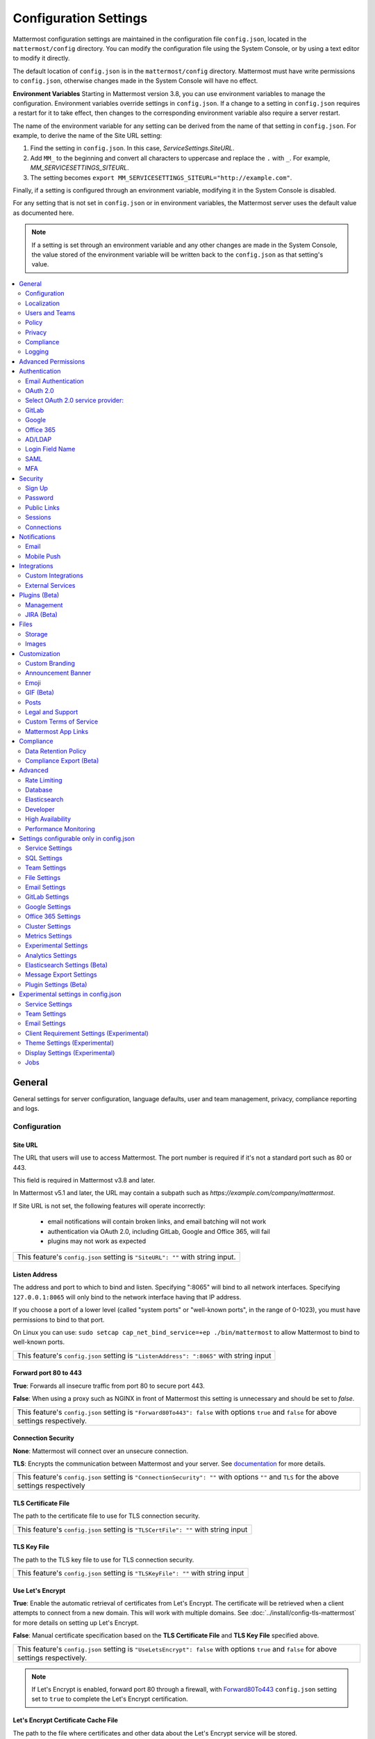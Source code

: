 Configuration Settings
======================

Mattermost configuration settings are maintained in the configuration file ``config.json``, located in the ``mattermost/config`` directory. You can modify the configuration file using the System Console, or by using a text editor to modify it directly.

The default location of ``config.json`` is in the ``mattermost/config`` directory. Mattermost must have write permissions to ``config.json``, otherwise changes made in the System Console will have no effect.

**Environment Variables**
Starting in Mattermost version 3.8, you can use environment variables to manage the configuration. Environment variables override settings in ``config.json``. If a change to a setting in ``config.json`` requires a restart for it to take effect, then changes to the corresponding environment variable also require a server restart.

The name of the environment variable for any setting can be derived from the name of that setting in ``config.json``. For example, to derive the name of the Site URL setting:

1. Find the setting in ``config.json``. In this case, *ServiceSettings.SiteURL*.
2. Add ``MM_`` to the beginning and convert all characters to uppercase and replace the ``.`` with ``_``. For example, *MM_SERVICESETTINGS_SITEURL*.
3. The setting becomes ``export MM_SERVICESETTINGS_SITEURL="http://example.com"``.

Finally, if a setting is configured through an environment variable, modifying it in the System Console is disabled.

For any setting that is not set in ``config.json`` or in environment variables, the Mattermost server uses the default value as documented here.

.. note::
   If a setting is set through an environment variable and any other changes are made in the System Console, the value stored of the environment variable will be written back to the ``config.json`` as that setting's value.

.. contents::
  :depth: 2
  :local:
  :backlinks: entry

General
-------
General settings for server configuration, language defaults, user and team management, privacy, compliance reporting and logs.

Configuration
~~~~~~~~~~~~~~~~~~~~~~~~~

Site URL
^^^^^^^^^^^^^^^^^^^^^^^^^^^^^^^^^^^^^^^^^^^^^^^^^^^^^^^^^^^^
The URL that users will use to access Mattermost. The port number is required if it's not a standard port such as 80 or 443.

This field is required in Mattermost v3.8 and later.

In Mattermost v5.1 and later, the URL may contain a subpath such as `https://example.com/company/mattermost`.

If Site URL is not set, the following features will operate incorrectly:

 - email notifications will contain broken links, and email batching will not work
 - authentication via OAuth 2.0, including GitLab, Google and Office 365, will fail
 - plugins may not work as expected

+----------------------------------------------------------------------------------------------------------------------------------------------------+
| This feature's ``config.json`` setting is ``"SiteURL": ""`` with string input.                                                                     |
+----------------------------------------------------------------------------------------------------------------------------------------------------+

Listen Address
^^^^^^^^^^^^^^^^^^^^^^^^^^^^^^^^^^^^^^^^^^^^^^^^^^^^^^^^^^^^

The address and port to which to bind and listen. Specifying ":8065" will bind to all network interfaces. Specifying ``127.0.0.1:8065`` will only bind to the network interface having that IP address.

If you choose a port of a lower level (called "system ports" or "well-known ports", in the range of 0-1023), you must have permissions to bind to that port.

On Linux you can use: ``sudo setcap cap_net_bind_service=+ep ./bin/mattermost`` to allow Mattermost to bind to well-known ports.

+-------------------------------------------------------------------------------------------+
| This feature's ``config.json`` setting is ``"ListenAddress": ":8065"`` with string input  |
+-------------------------------------------------------------------------------------------+

Forward port 80 to 443
^^^^^^^^^^^^^^^^^^^^^^^^^^^^^^^^^^^^^^^^^^^^^^^^^^^^^^^^^^^^
**True**: Forwards all insecure traffic from port 80 to secure port 443.

**False**: When using a proxy such as NGINX in front of Mattermost this setting is unnecessary and should be set to `false`.

+-------------------------------------------------------------------------------------------------------------------------------------------------------------------+
| This feature's ``config.json`` setting is ``"Forward80To443": false`` with options ``true`` and ``false`` for above settings respectively.                        |
+-------------------------------------------------------------------------------------------------------------------------------------------------------------------+

Connection Security
^^^^^^^^^^^^^^^^^^^^^^^^^^^^^^^^^^^^^^^^^^^^^^^^^^^^^^^^^^^^

**None**: Mattermost will connect over an unsecure connection.

**TLS**: Encrypts the communication between Mattermost and your server. See `documentation <https://docs.mattermost.com/install/config-tls-mattermost.html>`__ for more details.

+---------------------------------------------------------------------------------------------------------------------------------------------+
| This feature's ``config.json`` setting is ``"ConnectionSecurity": ""`` with options ``""`` and ``TLS`` for the above settings respectively  |
+---------------------------------------------------------------------------------------------------------------------------------------------+

TLS Certificate File
^^^^^^^^^^^^^^^^^^^^^^^^^^^^^^^^^^^^^^^^^^^^^^^^^^^^^^^^^^^^
The path to the certificate file to use for TLS connection security.

+------------------------------------------------------------------------------------+
| This feature's ``config.json`` setting is ``"TLSCertFile": ""`` with string input  |
+------------------------------------------------------------------------------------+

TLS Key File
^^^^^^^^^^^^^^^^^^^^^^^^^^^^^^^^^^^^^^^^^^^^^^^^^^^^^^^^^^^^
The path to the TLS key file to use for TLS connection security.

+-----------------------------------------------------------------------------------+
| This feature's ``config.json`` setting is ``"TLSKeyFile": ""`` with string input  |
+-----------------------------------------------------------------------------------+

Use Let's Encrypt
^^^^^^^^^^^^^^^^^^^^^^^^^^^^^^^^^^^^^^^^^^^^^^^^^^^^^^^^^^^^
**True**: Enable the automatic retrieval of certificates from Let's Encrypt. The certificate will be retrieved when a client attempts to connect from a new domain. This will work with multiple domains. See :doc:`../install/config-tls-mattermost` for more details on setting up Let's Encrypt.

**False**: Manual certificate specification based on the **TLS Certificate File** and **TLS Key File** specified above.

+-------------------------------------------------------------------------------------------------------------------------------------------------------------------+
| This feature's ``config.json`` setting is ``"UseLetsEncrypt": false`` with options ``true`` and ``false`` for above settings respectively.                        |
+-------------------------------------------------------------------------------------------------------------------------------------------------------------------+

.. note::
   If Let's Encrypt is enabled, forward port 80 through a firewall, with `Forward80To443 <https://docs.mattermost.com/administration/config-settings.html#forward-port-80-to-443>`__ ``config.json`` setting set to ``true`` to complete the Let's Encrypt certification.

Let's Encrypt Certificate Cache File
^^^^^^^^^^^^^^^^^^^^^^^^^^^^^^^^^^^^^^^^^^^^^^^^^^^^^^^^^^^^
The path to the file where certificates and other data about the Let's Encrypt service will be stored.

+-----------------------------------------------------------------------------------------------------------------------------------+
| This feature's ``config.json`` setting is ``"LetsEncryptCertificateCacheFile": "./config/letsencrypt.cache"`` with string input.  |
+-----------------------------------------------------------------------------------------------------------------------------------+

Read Timeout
^^^^^^^^^^^^^^^^^^^^^^^^^^^^^^^^^^^^^^^^^^^^^^^^^^^^^^^^^^^^
Maximum time allowed from when the connection is accepted to when the request body is fully read.

+-------------------------------------------------------------------------------------+
| This feature's ``config.json`` setting is ``"ReadTimeout": 300`` with string input  |
+-------------------------------------------------------------------------------------+

Write Timeout
^^^^^^^^^^^^^^^^^^^^^^^^^^^^^^^^^^^^^^^^^^^^^^^^^^^^^^^^^^^^
If using HTTP (insecure), this is the maximum time allowed from the end of reading the request headers until the response is written. If using HTTPS, it is the total time from when the connection is accepted until the response is written.

+--------------------------------------------------------------------------------------+
| This feature's ``config.json`` setting is ``"WriteTimeout": 300`` with string input  |
+--------------------------------------------------------------------------------------+

Allow use of API v3 endpoints
^^^^^^^^^^^^^^^^^^^^^^^^^^^^^
*Removed in June 16, 2018 release*

Set to false to disable all version 3 endpoints of the REST API. Integrations that rely on API v3 will fail and can then be identified for migration to API v4. API v3 is deprecated and will be removed in the near future. See https://api.mattermost.com for details.

+---------------------------------------------------------------------------------------------------------+
| This feature's ``config.json`` setting is ``"EnableAPIv3": false`` with options ``false`` and ``true``. |
+---------------------------------------------------------------------------------------------------------+

Webserver Mode
^^^^^^^^^^^^^^^^^^^^^^^^^^^^^^^^^^^^^^^^^^^^^^^^^^^^^^^^^^^^
gzip compression applies to the HTML, CSS, Javascript, and other static content files that make up the Mattermost web client. It is recommended to enable gzip to improve performance unless your environment has specific restrictions, such as a web proxy that distributes gzip files poorly. This setting requires a server restart to take effect.

**gzip**: The Mattermost server will serve static files compressed with gzip to improve performance.

**Uncompressed**: The Mattermost server will serve static files uncompressed.

**Disabled**: The Mattermost server will not serve static files.

+----------------------------------------------------------------------------------------------------------------------------------------------------------------------+
| This feature's ``config.json`` setting is ``"WebserverMode": "gzip"`` with options ``gzip``, ``uncompressed`` and ``disabled`` for above settings respectively.      |
+----------------------------------------------------------------------------------------------------------------------------------------------------------------------+

Reload Configuration from Disk
^^^^^^^^^^^^^^^^^^^^^^^^^^^^^^^^^^^^^^^^^^^^^^^^^^^^^^^^^^^^
*Available in Enterprise Edition E20*

This button resets the configuration settings by reloading the settings from the disk. The server will still need to be restarted if a setting requiring server restart was changed.

The workflow for failover without downing the server is to change the database line in the config.json file, click **Reload Configuration from Disk** then click **Recycle Database Connections** in the Advanced > Database section.

Purge All Caches
^^^^^^^^^^^^^^^^^^^^^^^^^^^^^^^^^^^^^^^^^^^^^^^^^^^^^^^^^^^^
This button purges all the in-memory caches for sessions, accounts and channels. Deployments using High Availability will attempt to purge all the servers in the cluster. Purging the caches may adversely impact performance.

________

Localization
~~~~~~~~~~~~~~~~~~~~~~~~~
Default Server Language
^^^^^^^^^^^^^^^^^^^^^^^^^^^^^^^^^^^^^^^^^^^^^^^^^^^^^^^^^^^^
Default language for system messages and logs. Changing this will require a server restart before taking effect.

+-----------------------------------------------------------------------------------------------------------------------------------------------------------------------------------------------------------------------------+
| This feature's ``config.json`` setting is ``"DefaultServerLocale": "en"`` with options ``de``, ``en``, ``es``, ``fr``, ``it``, ``ja``, ``ko``, ``nl``, ``pl``, ``pt-br``, ``ro``, ``ru``, ``tr``, ``zh_CN`` and ``zh_TW``   |
+-----------------------------------------------------------------------------------------------------------------------------------------------------------------------------------------------------------------------------+

Default Client Language
^^^^^^^^^^^^^^^^^^^^^^^^^^^^^^^^^^^^^^^^^^^^^^^^^^^^^^^^^^^^
Default language for newly created users and pages where the user hasn't logged in.

+-----------------------------------------------------------------------------------------------------------------------------------------------------------------------------------------------------------------------------+
| This feature's ``config.json`` setting is ``"DefaultClientLocale": "en"`` with options ``de``, ``en``, ``es``, ``fr``, ``it``, ``ja``, ``ko``, ``nl``, ``pl``, ``pt-br``, ``ro``, ``ru``, ``tr``, ``zh_CN`` and ``zh_TW``   |
+-----------------------------------------------------------------------------------------------------------------------------------------------------------------------------------------------------------------------------+

Available Languages
^^^^^^^^^^^^^^^^^^^^^^^^^^^^^^^^^^^^^^^^^^^^^^^^^^^^^^^^^^^^
Sets which languages are available for users in **Account Settings** > **Display** > **Languages**. Leave the field blank to add new languages automatically by default, or add new languages using the dropdown menu manually as they become available. If you're manually adding new languages, the **Default Client Language** must be added before saving the setting.

.. note::
  Servers which upgraded to v3.1 need to manually set this field blank to have new languages added by default.

+--------------------------------------------------------------------------------------------------------------------------------------------------------------------------------------------------------------------------------+
| This feature's ``config.json`` setting is ``"AvailableLocales": ""`` with options ``""``, ``de``, ``en``, ``es``, ``fr``, ``it``, ``ja``, ``ko``, ``nl``, ``pl``, ``pt-br``, ``ro``, ``ru``, ``tr``, ``zh_CN`` and ``zh_TW``   |
+--------------------------------------------------------------------------------------------------------------------------------------------------------------------------------------------------------------------------------+

________

Users and Teams
~~~~~~~~~~~~~~~~~~~~~~~~~
Enable Account Creation
^^^^^^^^^^^^^^^^^^^^^^^^^^^^^^^^^^^^^^^^^^^^^^^^^^^^^^^^^^^^
**True**: Ability to create new accounts is enabled via inviting new members or sharing the team invite link.

**False**: Ability to create accounts is disabled. The **Create Account** button displays an error when trying to signup via an email invite or team invite link.

+----------------------------------------------------------------------------------------------------------------------------------------------------------------------+
| This feature's ``config.json`` setting is ``"EnableUserCreation": true`` with options ``true`` and ``false`` for above settings respectively.                        |
+----------------------------------------------------------------------------------------------------------------------------------------------------------------------+

Enable Account Deactivation
^^^^^^^^^^^^^^^^^^^^^^^^^^^^^^^^^^^^^^^^^^^^^^^^^^^^^^^^^^^^
**True**: Ability for users to deactivate their own account from **Account Settings > Advanced**.  If a user deactivates their own account, they will get an email notification confirming they were deactivated. 

**False**: Ability for users to deactivate their own account is disabled.  

+----------------------------------------------------------------------------------------------------------------------------------------------------------------------+
| This feature's ``config.json`` setting is ``"EnableUserDeactivation": false`` with options ``true`` and ``false`` for above settings respectively.                   |
+----------------------------------------------------------------------------------------------------------------------------------------------------------------------+

Enable Team Creation
^^^^^^^^^^^^^^^^^^^^^^^^^^^^^^^^^^^^^^^^^^^^^^^^^^^^^^^^^^^^
*This permission has been migrated to the database and changing the config.json value no longer takes effect after upgrading to v4.9, released on April 16th, 2018. This permission can be modified using the System Console user interface.*

**True**: Ability to create a new team is enabled for all users.

**False**: Only System Administrators can create teams from the team selection page. The **Create A New Team** button is hidden in the main menu UI.

+----------------------------------------------------------------------------------------------------------------------------------------------------------------------+
| This feature's ``config.json`` setting is ``"EnableTeamCreation": true`` with options ``true`` and ``false`` for above settings respectively.                        |
+----------------------------------------------------------------------------------------------------------------------------------------------------------------------+

Max Users Per Team
^^^^^^^^^^^^^^^^^^^^^^^^^^^^^^^^^^^^^^^^^^^^^^^^^^^^^^^^^^^^
Maximum number of users per team, excluding inactive users.


The **Max Users Per Team** refers to the size of the "team site" which is workspace a "team of people" inhabits. A team of people is considered a small organization where people work closely together towards a specific shared goal and share the same etiquette. In the physical world, a team of people could typically be seated around a single table to have a meal and discuss their project.

The default maximum of 50 people, is at the extreme high end of a single team of people. At this point organizations are more often "multiple teams of people" and investments in explicitly defining etiquette, such as `channel organization <https://docs.mattermost.com/help/getting-started/organizing.html>`__ or turning on `policy features <https://docs.mattermost.com/administration/config-settings.html#policy>`__ in Enterprise Edition, are often used to scale the high levels of productivity found in a team of people using Mattermost to multiple teams of people.

In terms of technical performance, `with appropriate hardware, Mattermost can easily scale to hundreds and even thousands of users <https://docs.mattermost.com/install/requirements.html>`__, and provided the administrator believes the appropriate etiquette is in place, they should feel free to increase the default value.

+----------------------------------------------------------------------------------------------------------------------------------------------------------------------+
| This feature's ``config.json`` setting is ``"MaxUsersPerTeam": 50`` with whole number input.                                                                         |
+----------------------------------------------------------------------------------------------------------------------------------------------------------------------+

Max Channels Per Team
^^^^^^^^^^^^^^^^^^^^^^^^^^^^^^^^^^^^^^^^^^^^^^^^^^^^^^^^^^^^

Maximum number of channels per team, including both active and deleted channels.

+----------------------------------------------------------------------------------------------------------------------------------------------------------------------+
| This feature's ``config.json`` setting is ``"MaxChannelsPerTeam": 2000`` with whole number input.                                                                    |
+----------------------------------------------------------------------------------------------------------------------------------------------------------------------+

Max Notifications Per Channel
^^^^^^^^^^^^^^^^^^^^^^^^^^^^^^^^^^^^^^^^^^^^^^^^^^^^^^^^^^^^

Maximum total number of users in a channel before @all, @here, and @channel no longer send notifications to maximize performance.

If you want to increase this value, the recommendation is to increase it a little at a time and monitor system health with `performance monitoring metrics <https://docs.mattermost.com/deployment/metrics.html>`__. We also recommend only increasing this value if large channels have restricted permissions for who can post to the channel (for instance, a read-only Town Square channel).

+------------------------------------------------------------------------------------------------------------------------------------------------------------------------------+
| This feature's ``config.json`` setting is ``"MaxNotificationsPerChannel": 1000`` with whole number input.                                                                    |
+------------------------------------------------------------------------------------------------------------------------------------------------------------------------------+

Show @channel and @all confirmation dialog
^^^^^^^^^^^^^^^^^^^^^^^^^^^^^^^^^^^^^^^^^^^^^^^^^^^^^^^^^^^^

**True**: Users will be prompted to confirm when posting @channel and @all in channels with over five members.

**False**: No confirmation is required.

+------------------------------------------------------------------------------------------------------------------------------------------------------------------------------+
| This feature's ``config.json`` setting is ``"EnableConfirmNotificationsToChannel": true`` with options ``true`` and ``false`` for above settings respectively.               |
+------------------------------------------------------------------------------------------------------------------------------------------------------------------------------+

Restrict account creation to specified email domains
^^^^^^^^^^^^^^^^^^^^^^^^^^^^^^^^^^^^^^^^^^^^^^^^^^^^^^^^^^^^
Teams and user accounts can only be created by a verified email from this list of comma-separated domains (e.g. "corp.mattermost.com, mattermost.org").

+----------------------------------------------------------------------------------------------------------------------------------------------------------------------+
| This feature's ``config.json`` setting is ``"RestrictCreationToDomains": ""`` with string input.                                                                     |
+----------------------------------------------------------------------------------------------------------------------------------------------------------------------+

Restrict Team Names
^^^^^^^^^^^^^^^^^^^^^^^^^^^^^^^^^^^^^^^^^^^^^^^^^^^^^^^^^^^^

*Removed in November 16th, 2016 release*

**True**: Newly created team names cannot contain the following restricted words: www, web, admin, support, notify, test, demo, mail, team, channel, internal, localhost, dockerhost, stag, post, cluster, api, oauth.

**False**: Newly created team names are not restricted.

+----------------------------------------------------------------------------------------------------------------------------------------------------------------------+
| This feature's ``config.json`` setting is ``"RestrictTeamNames": true`` with options ``true`` and ``false`` for above settings respectively.                         |
+----------------------------------------------------------------------------------------------------------------------------------------------------------------------+

Enable users to open Direct Message channels with
^^^^^^^^^^^^^^^^^^^^^^^^^^^^^^^^^^^^^^^^^^^^^^^^^^^^^^^^^^^^

**Any user on the Mattermost server**: The Direct Messages "More" menu has the option to open a Direct Message channel with any user on the server.

**Any member of the team**: The Direct Messages "More" menu only has the option to open a Direct Message channel with users on the current team, and CTRL/CMD+K channel switcher only lists users on the current team.  If a user belongs to multiple teams, direct messages will still be received regardless of what team they are currently on.

This setting only affects the UI, not permissions on the server. For instance, a Direct Message channel can be created with anyone on the server regardless of this setting.

+----------------------------------------------------------------------------------------------------------------------------------------------------------------------+
| This feature's ``config.json`` setting is ``"RestrictDirectMessage": "any"`` with options ``any`` and ``team`` for above settings respectively.                      |
+----------------------------------------------------------------------------------------------------------------------------------------------------------------------+

Allow Team Administrators to edit others posts
^^^^^^^^^^^^^^^^^^^^^^^^^^^^^^^^^^^^^^^^^^^^^^^^^^^^^^^^^^^^
*This permission is stored in the database and can be modified using the System Console user interface.*

**True**: Team Administrators and System Administrators can edit other users' posts.  

**False**:  Only System Administrators can edit other users' posts.

.. note::
This setting is only available for Team Edition servers. Enterprise Edition servers can use `Advanced Permissions <https://docs.mattermost.com/deployment/advanced-permissions.html>`__ to configure this permission.   


Enable Team Directory
^^^^^^^^^^^^^^^^^^^^^^^^^^^^^^^^^^^^^^^^^^^^^^^^^^^^^^^^^^^^
*Removed in May 16th, 2016 release*

**True**: Teams that are configured to appear in the team directory will appear on the system main page. Teams can configure this setting from **Team Settings > Include this team in the Team Directory**.

**False**: Team directory on the system main page is disabled.

+----------------------------------------------------------------------------------------------------------------------------------------------------------------------+
| This feature's ``config.json`` setting is ``"EnableTeamListing": false`` with options ``true`` and ``false`` for above settings respectively.                        |
+----------------------------------------------------------------------------------------------------------------------------------------------------------------------+

Teammate Name Display
^^^^^^^^^^^^^^^^^^^^^
Specifies how names are displayed in the user interface.

**Show username**: Displays the user's username.

**Show nickname if one exists**: Displays the user's nickname. If the user does not have a nickname, their full name is displayed. If the user does not have a full name, their username is displayed.

**Show first and last name**: Displays the user's full name. If the user does not have a full name, their username is displayed. Recommended when using SAML or LDAP if first name and last name attributes are configured.

+-------------------------------------------------------------------------------------------------------------------------------------------------------+
| This feature's ``config.json`` setting is ``"TeammateNameDisplay": "username"`` with options ``username``, ``nickname_full_name``, and ``full_name``. |
+-------------------------------------------------------------------------------------------------------------------------------------------------------+

________

Policy
~~~~~~~~~~~~~~~~~~~~~~~~~
*Removed in June 16, 2018 release*

Permission policy settings are available in Enterprise Edition E10 and E20. In v5.0 and later, these settings are found in the `Advanced Permissions <https://docs.mattermost.com/deployment/advanced-permissions.html>`__ page instead of configuration settings. 

Enable sending team invites from
^^^^^^^^^^^^^^^^^^^^^^^^^^^^^^^^^^^^^^^^^^^^^^^^^^^^^^^^^^^^

*Removed in June 16, 2018 release*

Set policy on who can invite others to a team using the **Send Email Invite**, **Get Team Invite Link**, and **Add Members to Team** options on the main menu. If **Get Team Invite Link** is used to share a link, you can expire the invite code from **Team Settings > Invite Code** after the desired users have joined the team. Options include:

**All team members**: Allows any team member to invite others using an email invitation, team invite link or by adding members to the team directly.

**Team and System Admins**: Hides the email invitation, team invite link, and the add members to team buttons in the Main Menu from users who are not Team Admins or System Admins.

**System Admins**: Hides the email invitation, team invite link, and add members to team buttons in the Main Menu from users who are not System Admins.

+----------------------------------------------------------------------------------------------------------------------------------------------------------------------+
| This feature's ``config.json`` setting is ``"RestrictTeamInvite": "all"`` with options ``all``, ``team_admin`` and ``system_admin`` for above settings respectively. |
+----------------------------------------------------------------------------------------------------------------------------------------------------------------------+

Enable public channel creation for
^^^^^^^^^^^^^^^^^^^^^^^^^^^^^^^^^^^^^^^^^^^^^^^^^^^^^^^^^^^^

*Removed in June 16, 2018 release*

Restrict the permission level required to create public channels.

**All team members**: Allow all team members to create public channels.

**Team Admins and System Admins**: Restrict creating public channels to Team Admins and System Admins.

**System Admins**: Restrict creating public channels to System Admins.

+-----------------------------------------------------------------------------------------------------------------------------------------------------------------------------------+
| This feature's ``config.json`` setting is ``"RestrictPublicChannelCreation": "all"`` with options ``all``, ``team_admin`` and ``system_admin`` for above settings respectively.   |
+-----------------------------------------------------------------------------------------------------------------------------------------------------------------------------------+

Enable public channel renaming for
^^^^^^^^^^^^^^^^^^^^^^^^^^^^^^^^^^^^^^^^^^^^^^^^^^^^^^^^^^^^

*Removed in June 16, 2018 release*

Restrict the permission level required to rename and set the header or purpose for public channels.

**All channel members**: Allow all channel members to rename public channels.

**Channel Admins, Team Admins, and System Admins**: Restrict renaming public channels to Channel Admins, Team Admins, and System Admins who are members of the channel.

**Team Admins and System Admins**: Restrict renaming public channels to Team Admins and System Admins who are members of the channel.

**System Admins**: Restrict renaming public channels to System Admins who are members of the channel.

+---------------------------------------------------------------------------------------------------------------------------------------------------------------------------------------------------------+
| This feature's ``config.json`` setting is ``"RestrictPublicChannelManagement": "all"`` with options ``all``, ``channel_admin``, ``team_admin``, and ``system_admin`` for above settings respectively.   |
+---------------------------------------------------------------------------------------------------------------------------------------------------------------------------------------------------------+

Enable public channel deletion for
^^^^^^^^^^^^^^^^^^^^^^^^^^^^^^^^^^^^^^^^^^^^^^^^^^^^^^^^^^^^

*Removed in June 16, 2018 release*

Restrict the permission level required to delete public channels. Deleted channels can be recovered from the database using a `command line tool <https://docs.mattermost.com/administration/command-line-tools.html>`__.

**All channel members**: Allow all channel members to delete public channels.

**Channel Admins, Team Admins, and System Admins**: Restrict deleting public channels to Channel Admins, Team Admins, and System Admins who are members of the channel.

**Team Admins and System Admins**: Restrict deleting public channels to Team Admins and System Admins who are members of the channel.

**System Admins**: Restrict deleting public channels to System Admins who are members of the channel.

+-------------------------------------------------------------------------------------------------------------------------------------------------------------------------------------------------------+
| This feature's ``config.json`` setting is ``"RestrictPublicChannelDeletion": "all"`` with options ``all``, ``channel_admin``, ``team_admin``, and ``system_admin`` for above settings respectively.   |
+-------------------------------------------------------------------------------------------------------------------------------------------------------------------------------------------------------+

Enable private channel creation for
^^^^^^^^^^^^^^^^^^^^^^^^^^^^^^^^^^^^^^^^^^^^^^^^^^^^^^^^^^^^

*Removed in June 16, 2018 release*

Restrict the permission level required to create private channels.

**All team members**: Allow all team members to create private channels.

**Team Admins and System Admins**: Restrict creating private channels to Team Admins and System Admins.

**System Admins**: Restrict creating private channels to System Admins.

+------------------------------------------------------------------------------------------------------------------------------------------------------------------------------------+
| This feature's ``config.json`` setting is ``"RestrictPrivateChannelCreation": "all"`` with options ``all``, ``team_admin`` and ``system_admin`` for above settings respectively.   |
+------------------------------------------------------------------------------------------------------------------------------------------------------------------------------------+

Enable private channel renaming for
^^^^^^^^^^^^^^^^^^^^^^^^^^^^^^^^^^^^^^^^^^^^^^^^^^^^^^^^^^^^

*Removed in June 16, 2018 release*

Restrict the permission level required to rename and set the header or purpose for private channels.

**All channel members**: Allow all channel members to rename private channels.

**Channel Admins, Team Admins, and System Admins**: Restrict renaming private channels to Channel Admins, Team Admins, and System Admins who are members of the private channel.

**Team Admins and System Admins**: Restrict renaming private channels to Team Admins and System Admins who are members of the private channel.

**System Admins**: Restrict renaming private channels to System Admins who are members of the private channel.

+----------------------------------------------------------------------------------------------------------------------------------------------------------------------------------------------------------+
| This feature's ``config.json`` setting is ``"RestrictPrivateChannelManagement": "all"`` with options ``all``, ``channel_admin``, ``team_admin``, and ``system_admin`` for above settings respectively.   |
+----------------------------------------------------------------------------------------------------------------------------------------------------------------------------------------------------------+

Enable managing of private channel members for
^^^^^^^^^^^^^^^^^^^^^^^^^^^^^^^^^^^^^^^^^^^^^^^^^^^^^^^^^^^^

*Removed in June 16, 2018 release*

Set policy on who can add and remove members from private channels.

**All team members**: Allow all team members to add and remove members.

**Team Admins, Channel Admins, and System Admins**: Allow only Team Admins, Channel Admins, and System Admins to add and remove members.

**Team Admins, and System Admins**: Allow only Team Admins and System Admins to add and remove members.

**System Admins**: Allow only System Admins to add and remove members.

+-----------------------------------------------------------------------------------------------------------------------------------------------------------------------------------------------------------+
| This feature's ``config.json`` setting is ``"RestrictPrivateChannelManageMembers": "all"`` with options ``all``, ``channel_admin``, ``team_admin``, and ``system_admin`` for above settings respectively. |
+-----------------------------------------------------------------------------------------------------------------------------------------------------------------------------------------------------------+

Enable private channel deletion for
^^^^^^^^^^^^^^^^^^^^^^^^^^^^^^^^^^^^^^^^^^^^^^^^^^^^^^^^^^^^

*Removed in June 16, 2018 release*

Restrict the permission level required to delete private channels. Deleted channels can be recovered from the database using a `command line tool <https://docs.mattermost.com/administration/command-line-tools.html>`__.

**All channel members**: Allow all channel members to delete private channels.

**Channel Admins, Team Admins, and System Admins**: Restrict deleting private channels to Channel Admins, Team Admins, and System Admins who are members of the private channel.

**Team Admins and System Admins**: Restrict deleting private channels to Team Admins and System Admins who are members of the private channel.

**System Admins**: Restrict deleting private channels to System Admins who are members of the private channel.

+--------------------------------------------------------------------------------------------------------------------------------------------------------------------------------------------------------+
| This feature's ``config.json`` setting is ``"RestrictPrivateChannelDeletion": "all"`` with options ``all``, ``channel_admin``, ``team_admin``, and ``system_admin`` for above settings respectively.   |
+--------------------------------------------------------------------------------------------------------------------------------------------------------------------------------------------------------+

Allow which users to delete messages
^^^^^^^^^^^^^^^^^^^^^^^^^^^^^^^^^^^^^^^^^^^^^^^^^^^^^^^^^^^^

*Removed in June 16, 2018 release*

Restrict the permission level required to delete messages. Team Admins, Channel Admins, and System Admins can delete messages only in channels where they are members. Messages can be deleted anytime.

**Message authors can delete their own messages, and Administrators can delete any message**: Allow authors to delete their own messages, and allow Team Admins, Channel Admins, and System Admins to delete any message.

**Team Admins and System Admins**: Allow only Team Admins and System Admins to delete messages.

**System Admins**: Allow only System Admins to delete messages.

+------------------------------------------------------------------------------------------------------------------------------------------------------------------------------------+
| This feature's ``config.json`` setting is ``"RestrictPostDelete": "all"`` with options ``all``, ``team_admin`` and ``system_admin`` for above settings respectively.               |
+------------------------------------------------------------------------------------------------------------------------------------------------------------------------------------+

Allow users to edit their messages
^^^^^^^^^^^^^^^^^^^^^^^^^^^^^^^^^^^^^^^^^^^^^^^^^^^^^^^^^^^^

*Removed in June 16, 2018 release*

Set the time limit that users have to edit their messages after posting.

**Any time**: Allow users to edit their messages at any time after posting.

**Never**: Do not allow users to edit their messages.

**{n} seconds after posting**: Users can edit their messages within the specified time limit after posting. The time limit is applied using the config.json setting ``"PostEditTimeLimit"`` described below.

+------------------------------------------------------------------------------------------------------------------------------------------------------------------+
| This feature's ``config.json`` setting is ``"AllowEditPost": "always"`` with options ``always``, ``never``, and ``time_limit`` for above settings respectively.  |
+------------------------------------------------------------------------------------------------------------------------------------------------------------------+

Post edit time limit
^^^^^^^^^^^^^^^^^^^^^^^^^^^^^

When post editing is permitted, setting ``"PostEditTimeLimit": -1`` allows editing anytime, or setting ``"PostEditTimeLimit"`` to a positive integer restricts editing time in seconds. If post editing is disabled, this setting does not apply.

+--------------------------------------------------------------------------------------------------+
| This feature's ``config.json`` setting is ``"PostEditTimeLimit": -1`` with whole number input.   |
+--------------------------------------------------------------------------------------------------+

Privacy
~~~~~~~~~~~~~~~~~~~~~~~~~
Settings to configure the name and email privacy of users on your system.

Show Email Address
^^^^^^^^^^^^^^^^^^^^^^^^^^^^^^^^^^^^^^^^^^^^^^^^^^^^^^^^^^^^
**True**: Show email address of all users.

**False**: Hide email address of users from other users in the user interface, including Team Admins. This is designed for managing teams where users choose to keep their contact information private. System Administrators will still be able to see email addresses in the UI.

+----------------------------------------------------------------------------------------------------------------------------------------------------------------------+
| This feature's ``config.json`` setting is ``"ShowEmailAddress": true`` with options ``true`` and ``false`` for above settings respectively.                          |
+----------------------------------------------------------------------------------------------------------------------------------------------------------------------+

Show Full Name
^^^^^^^^^^^^^^^^^^^^^^^^^^^^^^^^^^^^^^^^^^^^^^^^^^^^^^^^^^^^
**True**: Show full name of all users.

**False**: hide full name of users from other users including Team Admins. This is designed for managing teams where users choose to keep their contact information private. System Administrators will still be able to see full names in the UI.

+----------------------------------------------------------------------------------------------------------------------------------------------------------------------+
| This feature's ``config.json`` setting is ``"ShowFullName": true`` with options ``true`` and ``false`` for above settings respectively.                              |
+----------------------------------------------------------------------------------------------------------------------------------------------------------------------+

________

Compliance
~~~~~~~~~~~~~~~~~~~~~~~~~
*Available in Enterprise Edition E20*

Settings used to enable and configure Mattermost compliance reports.

Enable Compliance Reporting
^^^^^^^^^^^^^^^^^^^^^^^^^^^^^^^^^^^^^^^^^^^^^^^^^^^^^^^^^^^^
**True**: Compliance reporting is enabled in Mattermost.

**False**: Compliance reporting is disabled.

+----------------------------------------------------------------------------------------------------------------------------------------------------------------------+
| This feature's ``config.json`` setting is ``"Enable": false`` with options ``true`` and ``false`` for above settings respectively.                                   |
+----------------------------------------------------------------------------------------------------------------------------------------------------------------------+

Compliance Report Directory
^^^^^^^^^^^^^^^^^^^^^^^^^^^^^^^^^^^^^^^^^^^^^^^^^^^^^^^^^^^^
Sets the directory where compliance reports are written.

+----------------------------------------------------------------------------------------------------------------------------------------------------------------------+
| This feature's ``config.json`` setting is ``"Directory": "./data/"`` with string input.                                                                              |
+----------------------------------------------------------------------------------------------------------------------------------------------------------------------+

Enable Daily Report
^^^^^^^^^^^^^^^^^^^^^^^^^^^^^^^^^^^^^^^^^^^^^^^^^^^^^^^^^^^^
**True**: Mattermost generates a daily compliance report.

**False**: Daily reports are not generated.

+----------------------------------------------------------------------------------------------------------------------------------------------------------------------+
| This feature's ``config.json`` setting is ``"EnableDaily": false`` with options ``true`` and ``false`` for above settings respectively.                              |
+----------------------------------------------------------------------------------------------------------------------------------------------------------------------+

________

Logging
~~~~~~~~~~~~~~~~~~~~~~~~~
Output logs to console
^^^^^^^^^^^^^^^^^^^^^^^^^^^^^^^^^^^^^^^^^^^^^^^^^^^^^^^^^^^^

**True**: Output log messages to the console based on **ConsoleLevel** option. The server writes messages to the standard output stream (stdout).

**False**: Output log messages are not written to the console.

Changing this setting requires a server restart before taking effect.

+----------------------------------------------------------------------------------------------------------------------------------------------------------------------+
| This feature's ``config.json`` setting is ``"EnableConsole": true`` with options ``true`` and ``false`` for above settings respectively.                             |
+----------------------------------------------------------------------------------------------------------------------------------------------------------------------+

Console Log Level
^^^^^^^^^^^^^^^^^^^^^^^^^^^^^^^^^^^^^^^^^^^^^^^^^^^^^^^^^^^^
Level of detail at which log events are written to the console when **EnableConsole** = ``true``.

**DEBUG**: Prints high detail for developers debugging issues.

**ERROR**: Outputs only error messages.

**INFO**: Outputs error messages and information around startup and initialization.

+----------------------------------------------------------------------------------------------------------------------------------------------------------------------+
| This feature's ``config.json`` setting is ``"ConsoleLevel": "DEBUG"`` with options ``DEBUG``, ``ERROR`` and ``INFO`` for above settings respectively.                |
+----------------------------------------------------------------------------------------------------------------------------------------------------------------------+

Output logs to file
^^^^^^^^^^^^^^^^^^^^^^^^^^^^^^^^^^^^^^^^^^^^^^^^^^^^^^^^^^^^
Typically set to true in production. When true, logged events are written to the ``mattermost.log`` file in the directory specified by the **FileLocation** setting. The logs are archived to a file in the same directory, and given a name with a datestamp and serial number. For example, ``mattermost.2017-03-31.001``.

Changing this setting requires a server restart before taking effect.

**True**: Log files are written to files specified in **FileLocation**.

**False**: Log files are not written.

+----------------------------------------------------------------------------------------------------------------------------------------+
| This feature's ``config.json`` setting is ``"EnableFile": true`` with options ``true`` and ``false`` for above settings respectively.  |
+----------------------------------------------------------------------------------------------------------------------------------------+

Output console logs as JSON
^^^^^^^^^^^^^^^^^^^^^^^^^^^^^^^^^^^^^^^^^^^^^^^^^^^^^^^^^^^^
Typically set to true in production. When true, logged events are written in a machine readable JSON format. Otherwise they are printed as plain text. Changing this setting requires a server restart before taking effect.

**True**:  Logged events are written in a machine readable JSON format.

**False**: Logged events are written in plaint text.

+----------------------------------------------------------------------------------------------------------------------------------------+
| This feature's ``config.json`` setting is ``"ConsoleJson": true`` with options ``true`` and ``false`` for above settings respectively. |
+----------------------------------------------------------------------------------------------------------------------------------------+

File Log Level
^^^^^^^^^^^^^^^^^^^^^^^^^^^^^^^^^^^^^^^^^^^^^^^^^^^^^^^^^^^^
Level of detail at which log events are written to log files when **EnableFile** = ``true``.

**ERROR**: Outputs only error messages.

**INFO**: Outputs error messages and information around startup and initialization.

**DEBUG**: Prints high detail for developers debugging issues.

+----------------------------------------------------------------------------------------------------------------------------------------------------------------------+
| This feature's ``config.json`` setting is ``"FileLevel": "INFO"`` with options ``DEBUG``, ``ERROR`` and ``INFO`` for above settings respectively.                    |
+----------------------------------------------------------------------------------------------------------------------------------------------------------------------+

File Log Directory
^^^^^^^^^^^^^^^^^^^^^^^^^^^^^^^^^^^^^^^^^^^^^^^^^^^^^^^^^^^^
The location of the log files. If blank, they are stored in the ``./logs`` directory. The path that you set must exist and Mattermost must have write permissions in it.

Changing this setting requires a server restart before taking effect.

+----------------------------------------------------------------------------------------------------------------------------------------------------------------------+
| This feature's ``config.json`` setting is ``"FileLocation": ""`` with string input.                                                                                  |
+----------------------------------------------------------------------------------------------------------------------------------------------------------------------+

Output file logs as JSON
^^^^^^^^^^^^^^^^^^^^^^^^^^^^^^^^^^^^^^^^^^^^^^^^^^^^^^^^^^^^
Typically set to true in production. When true, logged events are written in a machine readable JSON format. Otherwise they are printed as plain text. Changing this setting requires a server restart before taking effect.

**True**: Logged events are written in a machine readable JSON format.

**False**: Logged events are written in plain text.

+----------------------------------------------------------------------------------------------------------------------------------------+
| This feature's ``config.json`` setting is ``"FileJson": true`` with options ``true`` and ``false`` for above settings respectively.    |
+----------------------------------------------------------------------------------------------------------------------------------------+

Enable Webhook Debugging
^^^^^^^^^^^^^^^^^^^^^^^^^^^^^^^^^^^^^^^^^^^^^^^^^^^^^^^^^^^^

**True**: Contents of incoming webhooks are printed to log files for debugging.

**False**: Contents of incoming webhooks are not printed to log files.

+----------------------------------------------------------------------------------------------------------------------------------------------------------------------+
| This feature's ``config.json`` setting is ``"EnableWebhookDebugging": true`` with options ``true`` and ``false`` for above settings respectively.                    |
+----------------------------------------------------------------------------------------------------------------------------------------------------------------------+

Enable Diagnostics and Error Reporting
^^^^^^^^^^^^^^^^^^^^^^^^^^^^^^^^^^^^^^^^^^^^^^^^^^^^^^^^^^^^

**True**: To improve the quality and performance of future Mattermost updates, this option sends error reporting and diagnostic information to Mattermost, Inc. All diagnostics and error reporting is encrypted in transit and does not include personally identifiable information or message contents. To learn more about this feature, see :doc:`telemetry`.

**False**: Diagnostics and error reporting are disabled.

+----------------------------------------------------------------------------------------------------------------------------------------------------------------------+
| This feature's ``config.json`` setting is ``"EnableDiagnostics": true`` with options ``true`` and ``false`` for above settings respectively.                         |
+----------------------------------------------------------------------------------------------------------------------------------------------------------------------+

________

Advanced Permissions
-------------------------------
*Available in Enterprise Edition E10 and higher*

Advanced permissions offers Admins a way to restrict actions in Mattermost to authorized users only. See `permissions documentation <https://docs.mattermost.com/deployment/advanced-permissions.html>`__ for more details.

________

Authentication
-------------------------------
Authentication settings to enable account creation and sign in with email, GitLab, Google or Office 365 OAuth, AD/LDAP, or SAML.

Email Authentication
~~~~~~~~~~~~~~~~~~~~~~~~~
Enable account creation with email
^^^^^^^^^^^^^^^^^^^^^^^^^^^^^^^^^^^^^^^^^^^^^^^^^^^^^^^^^^^^

**True**: Allow team creation and account signup using email and password.

**False**: Email signup is disabled. This limits signup to single sign-on services like OAuth or AD/LDAP.

+----------------------------------------------------------------------------------------------------------------------------------------------------------------------+
| This feature's ``config.json`` setting is ``"EnableSignUpWithEmail": true`` with options ``true`` and ``false`` for above settings respectively.                     |
+----------------------------------------------------------------------------------------------------------------------------------------------------------------------+

Enable sign-in with email
^^^^^^^^^^^^^^^^^^^^^^^^^^^^^^^^^^^^^^^^^^^^^^^^^^^^^^^^^^^^

**True**: Mattermost allows account creation using email and password.

**False**: Sign in with email is disabled and does not appear on the login screen. Use this value when you want to limit sign up to a single sign-on service like AD/LDAP, SAML or GitLab.

+----------------------------------------------------------------------------------------------------------------------------------------------------------------------+
| This feature's ``config.json`` setting is ``"EnableSignInWithEmail": true`` with options ``true`` and ``false`` for above settings respectively.                     |
+----------------------------------------------------------------------------------------------------------------------------------------------------------------------+

Enable sign-in with username
^^^^^^^^^^^^^^^^^^^^^^^^^^^^^^^^^^^^^^^^^^^^^^^^^^^^^^^^^^^^

**True**: Mattermost allows users with email login to sign in using their username and password. This setting does not affect AD/LDAP login.

**False**: Sign in with username is disabled and does not appear on the login screen.

+----------------------------------------------------------------------------------------------------------------------------------------------------------------------+
| This feature's ``config.json`` setting is ``EnableSignInWithUsername": true`` with options ``true`` and ``false`` for above settings respectively.                   |
+----------------------------------------------------------------------------------------------------------------------------------------------------------------------+

________

OAuth 2.0
~~~~~~~~~~~~~~~~~~~~~~~~~
*Available in Enterprise Edition E10 and higher*

Settings to configure OAuth login for account creation and login.

Select OAuth 2.0 service provider:
~~~~~~~~~~~~~~~~~~~~~~~~~~~~~~~~~~~~~~~~~~~~~~~~~~~~~~~~~~~~~~~~~~~~~~~~~~~~~~~~~~~~~~~~~
Choose whether OAuth can be used for account creation and login. Options include:

    - **Do not allow sign-in via an OAuth 2.0 provider**
    - **GitLab** (see `GitLab Settings <http://docs.mattermost.com/administration/config-settings.html#id14>`__ for more detail)
    - **Google Apps** (see `Google Settings <http://docs.mattermost.com/administration/config-settings.html#google-enterprise>`__ for more detail)
    - **Office 365 (Beta)** (see `Office 365 Settings <http://docs.mattermost.com/administration/config-settings.html#office-365-enterprise>`__ for more detail)

This feature's setting does not appear in ``config.json``.

________

GitLab
~~~~~~~~~~~~~~~~~~~~~~~~~
Enable authentication with GitLab
^^^^^^^^^^^^^^^^^^^^^^^^^^^^^^^^^^^^^^^^^^^^^^^^^^^^^^^^^^^^
**True**: Allow team creation and account signup using GitLab OAuth. To configure, input the **Secret** and **Id** credentials.

**False**: GitLab OAuth cannot be used for team creation or account signup.

+----------------------------------------------------------------------------------------------------------------------------------------------------------------------+
| This feature's ``config.json`` setting is ``"Enable": false`` with options ``true`` and ``false`` for above settings respectively.                                   |
+----------------------------------------------------------------------------------------------------------------------------------------------------------------------+

**Note**: For Enterprise, GitLab settigs can be found under **OAuth 2.0**

Application ID
^^^^^^^^^^^^^^^^^^^^^^^^^^^^^^^^^^^^^^^^^^^^^^^^^^^^^^^^^^^^
Obtain this value by logging into your GitLab account. Go to Profile Settings > Applications > New Application, enter a Name, then enter Redirect URLs ``https://<your-mattermost-url>/login/gitlab/complete`` (example: ``https://example.com:8065/login/gitlab/complete`` and ``https://<your-mattermost-url>/signup/gitlab/complete``.

+----------------------------------------------------------------------------------------------------------------------------------------------------------------------+
| This feature's ``config.json`` setting is ``"Id": ""`` with string input.                                                                                            |
+----------------------------------------------------------------------------------------------------------------------------------------------------------------------+

Application Secret Key
^^^^^^^^^^^^^^^^^^^^^^^^^^^^^^^^^^^^^^^^^^^^^^^^^^^^^^^^^^^^
Obtain this value by logging into your GitLab account. Go to Profile Settings > Applications > New Application, enter a Name, then enter Redirect URLs ``https://<your-mattermost-url>/login/gitlab/complete`` (example: ``https://example.com:8065/login/gitlab/complete`` and ``https://<your-mattermost-url>/signup/gitlab/complete``.

+----------------------------------------------------------------------------------------------------------------------------------------------------------------------+
| This feature's ``config.json`` setting is ``"Secret": ""`` with string input.                                                                                        |
+----------------------------------------------------------------------------------------------------------------------------------------------------------------------+

User API Endpoint
^^^^^^^^^^^^^^^^^^^^^^^^^^^^^^^^^^^^^^^^^^^^^^^^^^^^^^^^^^^^
Enter ``https://<your-gitlab-url>/api/v3/user`` (example: ``https://example.com:3000/api/v3/user``). Use HTTP or HTTPS depending on how your server is configured.

+----------------------------------------------------------------------------------------------------------------------------------------------------------------------+
| This feature's ``config.json`` setting is ``"UserApiEndpoint": ""`` with string input.                                                                               |
+----------------------------------------------------------------------------------------------------------------------------------------------------------------------+

Auth Endpoint
^^^^^^^^^^^^^^^^^^^^^^^^^^^^^^^^^^^^^^^^^^^^^^^^^^^^^^^^^^^^
Enter ``https://<your-gitlab-url>/oauth/authorize`` (example: ``https://example.com:3000/oauth/authorize``). Use HTTP or HTTPS depending on how your server is configured.

+----------------------------------------------------------------------------------------------------------------------------------------------------------------------+
| This feature's ``config.json`` setting is ``"AuthEndpoint": ""`` with string input.                                                                                  |
+----------------------------------------------------------------------------------------------------------------------------------------------------------------------+

Token Endpoint
^^^^^^^^^^^^^^^^^^^^^^^^^^^^^^^^^^^^^^^^^^^^^^^^^^^^^^^^^^^^
Enter ``https://<your-gitlab-url>/oauth/token`` (example: ``https://example.com:3000/oauth/token``). Use HTTP or HTTPS depending on how your server is configured.

+----------------------------------------------------------------------------------------------------------------------------------------------------------------------+
| This feature's ``config.json`` setting is ``"TokenEndpoint": ""`` with string input.                                                                                 |
+----------------------------------------------------------------------------------------------------------------------------------------------------------------------+

________

Google
~~~~~~~~~~~~~~~~~~~~~~~~~
*Available in Enterprise Edition E20*

Enable authentication with Google by selecting ``Google Apps`` from **OAuth 2.0 > Select OAuth 2.0 service provider**

**True**: Allow team creation and account signup using Google OAuth. To configure, input the **Client ID** and **Client Secret** credentials. See `Documentation <https://docs.mattermost.com/deployment/sso-google.html>`__ for more detail.

**False**: Google OAuth cannot be used for team creation or account signup.

+----------------------------------------------------------------------------------------------------------------------------------------------------------------------+
| This feature's ``config.json`` setting is ``"Enable": false`` with options ``true`` and ``false`` for above settings respectively.                                   |
+----------------------------------------------------------------------------------------------------------------------------------------------------------------------+

Client ID
^^^^^^^^^^^^^^^^^^^^^^^^^^^^^^^^^^^^^^^^^^^^^^^^^^^^^^^^^^^^
Obtain this value by registering Mattermost as an application in your Google account.

+----------------------------------------------------------------------------------------------------------------------------------------------------------------------+
| This feature's ``config.json`` setting is ``"Id": ""`` with string input.                                                                                            |
+----------------------------------------------------------------------------------------------------------------------------------------------------------------------+

Client Secret
^^^^^^^^^^^^^^^^^^^^^^^^^^^^^^^^^^^^^^^^^^^^^^^^^^^^^^^^^^^^
Obtain this value by registering Mattermost as an application in your Google account.

+----------------------------------------------------------------------------------------------------------------------------------------------------------------------+
| This feature's ``config.json`` setting is ``"Secret": ""`` with string input.                                                                                        |
+----------------------------------------------------------------------------------------------------------------------------------------------------------------------+

User API Endpoint
^^^^^^^^^^^^^^^^^^^^^^^^^^^^^^^^^^^^^^^^^^^^^^^^^^^^^^^^^^^^
It is recommended to use `https://www.googleapis.com/plus/v1/people/me` as the User API Endpoint. Otherwise, enter a custom endpoint in `config.json` with HTTP or HTTPS depending on how your server is configured.

+----------------------------------------------------------------------------------------------------------------------------------------------------------------------+
| This feature's ``config.json`` setting is ``"UserApiEndpoint": "https://www.googleapis.com/plus/v1/people/me"`` with string input.                                   |
+----------------------------------------------------------------------------------------------------------------------------------------------------------------------+

Auth Endpoint
^^^^^^^^^^^^^^^^^^^^^^^^^^^^^^^^^^^^^^^^^^^^^^^^^^^^^^^^^^^^
It is recommended to use `https://accounts.google.com/o/oauth2/v2/auth` as the Auth Endpoint. Otherwise, enter a custom endpoint in `config.json` with HTTP or HTTPS depending on how your server is configured.

+----------------------------------------------------------------------------------------------------------------------------------------------------------------------+
| This feature's ``config.json`` setting is ``"AuthEndpoint": "https://accounts.google.com/o/oauth2/v2/auth"`` with string input.                                      |
+----------------------------------------------------------------------------------------------------------------------------------------------------------------------+

Token Endpoint
^^^^^^^^^^^^^^^^^^^^^^^^^^^^^^^^^^^^^^^^^^^^^^^^^^^^^^^^^^^^
It is recommended to use `https://www.googleapis.com/oauth2/v4/token` as the Token Endpoint. Otherwise, enter a custom endpoint in `config.json` with HTTP or HTTPS depending on how your server is configured.

+----------------------------------------------------------------------------------------------------------------------------------------------------------------------+
| This feature's ``config.json`` setting is ``"TokenEndpoint": "https://www.googleapis.com/oauth2/v4/token"`` with string input.                                       |
+----------------------------------------------------------------------------------------------------------------------------------------------------------------------+

________

Office 365
~~~~~~~~~~~~~~~~~~~~~~~~~
*Available in Enterprise Edition E20*

Enable authentication with Office 365 by selecting ``Office 365 (Beta)`` from **OAuth 2.0 > Select OAuth 2.0 service provider**

**True**: Allow team creation and account signup using Office 365 OAuth. To configure, input the **Application ID** and **Application Secret Password** credentials. See `Documentation <https://docs.mattermost.com/deployment/sso-office.html>`__ for more detail.

**False**: Office 365 OAuth cannot be used for team creation or account signup.

+----------------------------------------------------------------------------------------------------------------------------------------------------------------------+
| This feature's ``config.json`` setting is ``"Enable": false`` with options ``true`` and ``false`` for above settings respectively.                                   |
+----------------------------------------------------------------------------------------------------------------------------------------------------------------------+

Application ID
^^^^^^^^^^^^^^^^^^^^^^^^^^^^^^^^^^^^^^^^^^^^^^^^^^^^^^^^^^^^
Obtain this value by registering Mattermost as an application in your Microsoft or Office account.

+----------------------------------------------------------------------------------------------------------------------------------------------------------------------+
| This feature's ``config.json`` setting is ``"Id": ""`` with string input.                                                                                            |
+----------------------------------------------------------------------------------------------------------------------------------------------------------------------+

Application Secret Password
^^^^^^^^^^^^^^^^^^^^^^^^^^^^^^^^^^^^^^^^^^^^^^^^^^^^^^^^^^^^
Obtain this value by registering Mattermost as an application in your Microsoft or Office account.

+----------------------------------------------------------------------------------------------------------------------------------------------------------------------+
| This feature's ``config.json`` setting is ``"Secret": ""`` with string input.                                                                                        |
+----------------------------------------------------------------------------------------------------------------------------------------------------------------------+

User API Endpoint
^^^^^^^^^^^^^^^^^^^^^^^^^^^^^^^^^^^^^^^^^^^^^^^^^^^^^^^^^^^^
It is recommended to use `https://graph.microsoft.com/v1.0/me` as the User API Endpoint. Otherwise, enter a custom endpoint in `config.json` with HTTP or HTTPS depending on how your server is configured.

+----------------------------------------------------------------------------------------------------------------------------------------------------------------------+
| This feature's ``config.json`` setting is ``"UserApiEndpoint": "https://graph.microsoft.com/v1.0/me"`` with string input.                                            |
+----------------------------------------------------------------------------------------------------------------------------------------------------------------------+

Auth Endpoint
^^^^^^^^^^^^^^^^^^^^^^^^^^^^^^^^^^^^^^^^^^^^^^^^^^^^^^^^^^^^
It is recommended to use `https://accounts.google.com/o/oauth2/v2/auth` as the Auth Endpoint. Otherwise, enter a custom endpoint in `config.json` with HTTP or HTTPS depending on how your server is configured.

+----------------------------------------------------------------------------------------------------------------------------------------------------------------------+
| This feature's ``config.json`` setting is ``"AuthEndpoint": "https://login.microsoftonline.com/common/oauth2/v2.0/authorize"`` with string input.                    |
+----------------------------------------------------------------------------------------------------------------------------------------------------------------------+

Token Endpoint
^^^^^^^^^^^^^^^^^^^^^^^^^^^^^^^^^^^^^^^^^^^^^^^^^^^^^^^^^^^^
It is recommended to use `https://login.microsoftonline.com/common/oauth2/v2.0/token` as the Token Endpoint. Otherwise, enter a custom endpoint in `config.json` with HTTP or HTTPS depending on how your server is configured.

+----------------------------------------------------------------------------------------------------------------------------------------------------------------------+
| This feature's ``config.json`` setting is ``"TokenEndpoint": "https://login.microsoftonline.com/common/oauth2/v2.0/token"`` with string input.                       |
+----------------------------------------------------------------------------------------------------------------------------------------------------------------------+

________

AD/LDAP
~~~~~~~~~~~~~~~~~~~~~~~~~
*Available in Enterprise Edition E10 and higher*

Enable sign-in with AD/LDAP
^^^^^^^^^^^^^^^^^^^^^^^^^^^^^^^^^^^^^^^^^^^^^^^^^^^^^^^^^^^^
**True**: Mattermost allows login using AD/LDAP or Active Directory.

**False**: Login with AD/LDAP is disabled.

+----------------------------------------------------------------------------------------------------------------------------------------------------------------------+
| This feature's ``config.json`` setting is ``"Enable": false`` with options ``true`` and ``false`` for above settings respectively.                                   |
+----------------------------------------------------------------------------------------------------------------------------------------------------------------------+

Enable Synchronization with AD/LDAP
^^^^^^^^^^^^^^^^^^^^^^^^^^^^^^^^^^^^^^^^^^^^^^^^^^^^^^^^^^^^
**True**: Mattermost periodically synchronizes users from AD/LDAP.

**False**: AD/LDAP synchronization is disabled.

+----------------------------------------------------------------------------------------------------------------------------------------------------------------------+
| This feature's ``config.json`` setting is ``"EnableSync": false`` with options ``true`` and ``false`` for above settings respectively.                               |
+----------------------------------------------------------------------------------------------------------------------------------------------------------------------+

AD/LDAP Server
^^^^^^^^^^^^^^^^^^^^^^^^^^^^^^^^^^^^^^^^^^^^^^^^^^^^^^^^^^^^
The domain or IP address of the AD/LDAP server.

+----------------------------------------------------------------------------------------------------------------------------------------------------------------------+
| This feature's ``config.json`` setting is ``"LdapServer": ""`` with string input.                                                                                    |
+----------------------------------------------------------------------------------------------------------------------------------------------------------------------+

AD/LDAP Port
^^^^^^^^^^^^^^^^^^^^^^^^^^^^^^^^^^^^^^^^^^^^^^^^^^^^^^^^^^^^
The port Mattermost will use to connect to the AD/LDAP server. Default is 389.

+----------------------------------------------------------------------------------------------------------------------------------------------------------------------+
| This feature's ``config.json`` setting is ``"LdapPort": 389`` with numerical input.                                                                                  |
+----------------------------------------------------------------------------------------------------------------------------------------------------------------------+

Connection Security
^^^^^^^^^^^^^^^^^^^^^^^^^^^^^^^^^^^^^^^^^^^^^^^^^^^^^^^^^^^^
The type of connection security Mattermost uses to connect to AD/LDAP.

**None**: No encryption, Mattermost will not attempt to establish an encrypted connection to the AD/LDAP server.

**TLS**: Encrypts the communication between Mattermost and your server using TLS.

**STARTTLS**: Takes an existing insecure connection and attempts to upgrade it to a secure connection using TLS.

If the "No encryption" option is selected it is highly recommended that the AD/LDAP connection is secured outside of Mattermost, for example, by adding a stunnel proxy.

+----------------------------------------------------------------------------------------------------------------------------------------------------------------------+
| This feature's ``config.json`` setting is ``"ConnectionSecurity": ""`` with options ``""``, ``TLS`` and ``STARTTLS`` for above settings respectively.                |
+----------------------------------------------------------------------------------------------------------------------------------------------------------------------+

Skip Certificate Verification
^^^^^^^^^^^^^^^^^^^^^^^^^^^^^^^^^^^^^^^^^^^^^^^^^^^^^^^^^^^^
(Optional) The attribute in the AD/LDAP server that will be used to populate the nickname of users in Mattermost.

**True**: Skips the certificate verification step for TLS or STARTTLS connections. Not recommended for production environments where TLS is required. For testing only.

**False**: Mattermost does not skip certificate verification.

+----------------------------------------------------------------------------------------------------------------------------------------------------------------------+
| This feature's ``config.json`` setting is ``"SkipCertificateVerification": false`` with options ``true`` and ``false`` for above settings respectively.              |
+----------------------------------------------------------------------------------------------------------------------------------------------------------------------+

Base DN
^^^^^^^^^^^^^^^^^^^^^^^^^^^^^^^^^^^^^^^^^^^^^^^^^^^^^^^^^^^^
The **Base Distinguished Name** of the location where Mattermost should start its search for users in the AD/LDAP tree.

+----------------------------------------------------------------------------------------------------------------------------------------------------------------------+
| This feature's ``config.json`` setting is ``"BaseDN": ""`` with string input.                                                                                        |
+----------------------------------------------------------------------------------------------------------------------------------------------------------------------+

Bind Username
^^^^^^^^^^^^^^^^^^^^^^^^^^^^^^^^^^^^^^^^^^^^^^^^^^^^^^^^^^^^
The username used to perform the AD/LDAP search. This should be an account created specifically for use with Mattermost  Its permissions should be limited to read-only access to the portion of the AD/LDAP tree specified in the **Base DN** field. When using Active Directory, **Bind Username** should specify domain in ``DOMAIN/username`` format. This field is required, and anonymous bind is not currently supported.

+----------------------------------------------------------------------------------------------------------------------------------------------------------------------+
| This feature's ``config.json`` setting is ``"BindUsername": ""`` with string input.                                                                                  |
+----------------------------------------------------------------------------------------------------------------------------------------------------------------------+

Bind Password
^^^^^^^^^^^^^^^^^^^^^^^^^^^^^^^^^^^^^^^^^^^^^^^^^^^^^^^^^^^^
Password of the user given in **Bind Username**. This field is required, and anonymous bind is not currently supported.

+----------------------------------------------------------------------------------------------------------------------------------------------------------------------+
| This feature's ``config.json`` setting is ``"BindPassword": ""`` with string input.                                                                                  |
+----------------------------------------------------------------------------------------------------------------------------------------------------------------------+

User Filter
^^^^^^^^^^^^^^^^^^^^^^^^^^^^^^^^^^^^^^^^^^^^^^^^^^^^^^^^^^^^
(Optional) Enter an AD/LDAP Filter to use when searching for user objects (accepts `general syntax <http://www.ldapexplorer.com/en/manual/109010000-ldap-filter-syntax.htm>`__). Only the users selected by the query will be able to access Mattermost. 

Sample filters for Active Directory:

- To filter out disabled users: ``(&(objectCategory=Person)(!(UserAccountControl:1.2.840.113556.1.4.803:=2)))``
- To filter out by group membership, determine the distinguishedName of your group, then use the group membership general syntax format as your filter.

  * For example, if the security group distinguishedName is ``CN=group1,OU=groups,DC=example,DC=com``, then the user filter to use is: ``(memberOf=CN=group1,OU=groups,DC=example,DC=com)``. Note that the user must explicitly belong to this group for the filter to apply.

This filter uses the permissions of the **Bind Username** account to execute the search. Administrators should make sure to use a specially created account for Bind Username with read-only access to the portion of the AD/LDAP tree specified in the **Base DN** field.

+----------------------------------------------------------------------------------------------------------------------------------------------------------------------+
| This feature's ``config.json`` setting is ``"UserFilter": ""`` with string input.                                                                                    |
+----------------------------------------------------------------------------------------------------------------------------------------------------------------------+

First Name Attribute
^^^^^^^^^^^^^^^^^^^^^^^^^^^^^^^^^^^^^^^^^^^^^^^^^^^^^^^^^^^^
(Optional) The attribute in the AD/LDAP server used to populate the first name of users in Mattermost. When set, users cannot edit their first name, since it is synchronized with the LDAP server. When left blank, users can set their first name in Account Settings.

+----------------------------------------------------------------------------------------------------------------------------------------------------------------------+
| This feature's ``config.json`` setting is ``"FirstNameAttribute": ""``  with string input.                                                                           |
+----------------------------------------------------------------------------------------------------------------------------------------------------------------------+

Last Name Attribute
^^^^^^^^^^^^^^^^^^^^^^^^^^^^^^^^^^^^^^^^^^^^^^^^^^^^^^^^^^^^
(Optional) The attribute in the AD/LDAP server used to populate the last name of users in Mattermost. When set, users cannot edit their last name, since it is synchronized with the LDAP server. When left blank, users can set their last name in Account Settings.

+----------------------------------------------------------------------------------------------------------------------------------------------------------------------+
| This feature's ``config.json`` setting is ``"LastNameAttribute": ""`` with string input.                                                                             |
+----------------------------------------------------------------------------------------------------------------------------------------------------------------------+

Nickname Attribute
^^^^^^^^^^^^^^^^^^^^^^^^^^^^^^^^^^^^^^^^^^^^^^^^^^^^^^^^^^^^
(Optional) The attribute in the AD/LDAP server used to populate the nickname of users in Mattermost. When set, users cannot edit their nickname, since it is synchronized with the LDAP server. When left blank, users can set their nickname in Account Settings.

+----------------------------------------------------------------------------------------------------------------------------------------------------------------------+
| This feature's ``config.json`` setting is ``"NicknameAttribute": ""`` with string input.                                                                             |
+----------------------------------------------------------------------------------------------------------------------------------------------------------------------+

Position Attribute
^^^^^^^^^^^^^^^^^^^^^^^^^^^^^^^^^^^^^^^^^^^^^^^^^^^^^^^^^^^^
(Optional) The attribute in the AD/LDAP server used to populate the position field in Mattermost. When set, users cannot edit their position, since it is synchronized with the LDAP server. When left blank, users can set their position in Account Settings.

+----------------------------------------------------------------------------------------------------------------------------------------------------------------------+
| This feature's ``config.json`` setting is ``"PositionAttribute": ""`` with string input.                                                                             |
+----------------------------------------------------------------------------------------------------------------------------------------------------------------------+

Email Attribute
^^^^^^^^^^^^^^^^^^^^^^^^^^^^^^^^^^^^^^^^^^^^^^^^^^^^^^^^^^^^
The attribute in the AD/LDAP server used to populate the email address field in Mattermost.

Email notifications will be sent to this email address, and this email address may be viewable by other Mattermost users depending on privacy settings choosen by the System Admin.

+----------------------------------------------------------------------------------------------------------------------------------------------------------------------+
| This feature's ``config.json`` setting is ``"EmailAttribute": ""`` with string input.                                                                                |
+----------------------------------------------------------------------------------------------------------------------------------------------------------------------+

Username Attribute
^^^^^^^^^^^^^^^^^^^^^^^^^^^^^^^^^^^^^^^^^^^^^^^^^^^^^^^^^^^^
The attribute in the AD/LDAP server used to populate the username field in Mattermost. This may be the same as the Login ID Attribute.

This attribute will be used within the Mattermost user interface to identify and mention users. For example, if a Username Attribute is set to **john.smith** a user typing ``@john`` will see ``@john.smith`` in their auto-complete options and posting a message with ``@john.smith`` will send a notification to that user that they've been mentioned.

The **Username Attribute** may be set to the same value used to sign-in to the system, called a **Login ID Attribute**, or it can be mapped to a different value.

+----------------------------------------------------------------------------------------------------------------------------------------------------------------------+
| This feature's ``config.json`` setting is ``"UsernameAttribute": ""`` with string input.                                                                             |
+----------------------------------------------------------------------------------------------------------------------------------------------------------------------+

ID Attribute
^^^^^^^^^^^^^^^^^^^^^^^^^^^^^^^^^^^^^^^^^^^^^^^^^^^^^^^^^^^^
The attribute in the AD/LDAP server used as a unique identifier in Mattermost. It should be an AD/LDAP attribute with a value that does not change.

If a user's ID Attribute changes, it will create a new Mattermost account unassociated with their old one.

If you need to change this field after users have already logged in, use the `mattermost ldap idmigrate <https://about.mattermost.com/default-platform-ldap-idmigrate>`__ CLI tool.

+----------------------------------------------------------------------------------------------------------------------------------------------------------------------+
| This feature's ``config.json`` setting is ``"IdAttribute": ""`` with string input.                                                                                   |
+----------------------------------------------------------------------------------------------------------------------------------------------------------------------+

Login ID Attribute
^^^^^^^^^^^^^^^^^^^^^^^^^^^^^^^^^^^^^^^^^^^^^^^^^^^^^^^^^^^^
The attribute in the AD/LDAP server used to log in to Mattermost. Normally this attribute is the same as the "Username Attribute" field above.

If your team typically uses domain\username to log in to other services with AD/LDAP, you may enter domain\username in this field to maintain consistency between sites.

+----------------------------------------------------------------------------------------------------------------------------------------------------------------------+
| This feature's ``config.json`` setting is ``"LoginIdAttribute": ""`` with string input.                                                                              |
+----------------------------------------------------------------------------------------------------------------------------------------------------------------------+

Login Field Name
~~~~~~~~~~~~~~~~~~~~~~~~~~~~~~~~~~~~~~~~~~~~~~~~~~~~~~~~~~~~~~~~~~~~~~~~~~~~~~~~~~~
The placeholder text that appears in the login field on the login page. Typically this would be whatever name is used to refer to AD/LDAP credentials in your company, so it is recognizable to your users. Defaults to **AD/LDAP Username**.

+----------------------------------------------------------------------------------------------------------------------------------------------------------------------+
| This feature's ``config.json`` setting is ``"LoginFieldName": ""`` with string input.                                                                                |
+----------------------------------------------------------------------------------------------------------------------------------------------------------------------+

Synchronization Interval (minutes)
^^^^^^^^^^^^^^^^^^^^^^^^^^^^^^^^^^^^^^^^^^^^^^^^^^^^^^^^^^^^
Set how often Mattermost accounts synchronize attributes with AD/LDAP, in minutes. When synchronizing, Mattermost queries AD/LDAP for relevant account information and updates Mattermost accounts based on changes to attributes (first name, last name, and nickname). When accounts are disabled in AD/LDAP users are made inactive in Mattermost, and their active sessions are revoked once Mattermost synchronizes attributes. To synchronize immediately after disabling an account, use the "AD/LDAP Synchronize Now" button.

+----------------------------------------------------------------------------------------------------------------------------------------------------------------------+
| This feature's ``config.json`` setting is ``"SyncIntervalMinutes": 60`` with whole number input.                                                                     |
+----------------------------------------------------------------------------------------------------------------------------------------------------------------------+

Maximum Page Size
^^^^^^^^^^^^^^^^^^^^^^^^^^^^^^^^^^^^^^^^^^^^^^^^^^^^^^^^^^^^
The maximum number of users the Mattermost server will request from the AD/LDAP server at one time. Use this setting if your AD/LDAP server limits the number of users that can be requested at once. 0 is unlimited.

+----------------------------------------------------------------------------------------------------------------------------------------------------------------------+
| This feature's ``config.json`` setting is ``"MaxPageSize": 0`` with whole number input.                                                                              |
+----------------------------------------------------------------------------------------------------------------------------------------------------------------------+

Query Timeout (seconds)
^^^^^^^^^^^^^^^^^^^^^^^^^^^^^^^^^^^^^^^^^^^^^^^^^^^^^^^^^^^^
The timeout value for queries to the AD/LDAP server. Increase this value if you are getting timeout errors caused by a slow AD/LDAP server.

+----------------------------------------------------------------------------------------------------------------------------------------------------------------------+
| This feature's ``config.json`` setting is ``"QueryTimeout": 60`` with whole number input.                                                                            |
+----------------------------------------------------------------------------------------------------------------------------------------------------------------------+

AD/LDAP Test
^^^^^^^^^^^^^^^^^^^^^^^^^^^^^^^^^^^^^^^^^^^^^^^^^^^^^^^^^^^^
This button can be used to test the connection to the AD/LDAP server. If the test is successful, it shows a confirmation message and if there is a problem with the configuration settings it will show an error message.

AD/LDAP Synchronize Now
^^^^^^^^^^^^^^^^^^^^^^^^^^^^^^^^^^^^^^^^^^^^^^^^^^^^^^^^^^^^
This button causes AD/LDAP synchronization to occur as soon as it is pressed. Use it whenever you have made a change in the AD/LDAP server you want to take effect immediately. After using the button, the next AD/LDAP synchronization will occur after the time specified by the Synchronization Interval.

You can monitor the status of the synchronization job in the table below this button.

.. note::
  If synchronization **Status** displays as ``Pending`` and does not complete, make sure that the **Enable Synchronization with AD/LDAP** setting is set to ``true``.

.. figure:: ../images/ldap-sync-table.png

________

.. _saml-enterprise:

SAML
~~~~~~~~~~~~~~~~~~~~~~~~~
*Available in Enterprise Edition E20*

Enable Login With SAML
^^^^^^^^^^^^^^^^^^^^^^^^^^^^^^^^^^^^^^^^^^^^^^^^^^^^^^^^^^^^
**True**: Mattermost allows login using SAML. Please see `documentation <http://docs.mattermost.com/deployment/sso-saml.html>`__ to learn more about configuring SAML for Mattermost.

**False**: Login with SAML is disabled.

+----------------------------------------------------------------------------------------------------------------------------------------------------------------------+
| This feature's ``config.json`` setting is ``"Enable": false`` with options ``true`` and ``false`` for above settings respectively.                                   |
+----------------------------------------------------------------------------------------------------------------------------------------------------------------------+

Enable Synchronizing SAML Accounts With AD/LDAP
^^^^^^^^^^^^^^^^^^^^^^^^^^^^^^^^^^^^^^^^^^^^^^^^^^^^^^^^^^^^
**True**: Mattermost periodically synchronizes SAML user attributes, including user deactivation and removal, with AD/LDAP. Enable and configure synchronization settings at Authentication > AD/LDAP. See `documentation <https://about.mattermost.com/default-saml-ldap-sync>`__ to learn more.

**False**: Synchronization of SAML accounts with AD/LDAP is disabled.

+----------------------------------------------------------------------------------------------------------------------------------------------------------------------+
| This feature's ``config.json`` setting is ``"EnableSyncWithLdap": false`` with options ``true`` and ``false`` for above settings respectively.                       |
+----------------------------------------------------------------------------------------------------------------------------------------------------------------------+

Override SAML Bind Data with AD/LDAP Information
^^^^^^^^^^^^^^^^^^^^^^^^^^^^^^^^^^^^^^^^^^^^^^^^^^^^^^^^^^^^
**True**: Mattermost overrides the SAML ID attribute with the AD/LDAP ID attribute if configured or overrides the SAML Email attribute with the AD/LDAP Email attribute if SAML ID attribute is not present. See `documentation <https://about.mattermost.com/default-saml-ldap-sync>`__ to learn more.

**False**: Mattermost uses the email attribute to bind users to SAML. 

.. note::
  Moving from true to false will prevent the override from happening. To prevent the disabling of user accounts, SAML IDs must match the LDAP IDs when this feature is enabled. This setting should be set to false unless LDAP sync is enabled.

+----------------------------------------------------------------------------------------------------------------------------------------------------------------------+
| This feature's ``config.json`` setting is ``"EnableSyncWithLdapIncludeAuth": false`` with options ``true`` and ``false`` for above settings respectively.            |
+----------------------------------------------------------------------------------------------------------------------------------------------------------------------+

SAML SSO URL
^^^^^^^^^^^^^^^^^^^^^^^^^^^^^^^^^^^^^^^^^^^^^^^^^^^^^^^^^^^^
The URL where Mattermost sends a SAML request to start login sequence.

+----------------------------------------------------------------------------------------------------------------------------------------------------------------------+
| This feature's ``config.json`` setting is ``"IdpURL": ""``  with string input.                                                                                       |
+----------------------------------------------------------------------------------------------------------------------------------------------------------------------+

Identity Provider Issuer URL
^^^^^^^^^^^^^^^^^^^^^^^^^^^^^^^^^^^^^^^^^^^^^^^^^^^^^^^^^^^^
The issuer URL for the Identity Provider you use for SAML requests.

+----------------------------------------------------------------------------------------------------------------------------------------------------------------------+
| This feature's ``config.json`` setting is ``"IdpDescriptorUrl": ""``  with string input.                                                                             |
+----------------------------------------------------------------------------------------------------------------------------------------------------------------------+

Identity Provider Public Certificate
^^^^^^^^^^^^^^^^^^^^^^^^^^^^^^^^^^^^^^^^^^^^^^^^^^^^^^^^^^^^
The public authentication certificate issued by your Identity Provider.

+----------------------------------------------------------------------------------------------------------------------------------------------------------------------+
| This feature's ``config.json`` setting is ``"IdpCertificateFile": ""`` with string input.                                                                            |
+----------------------------------------------------------------------------------------------------------------------------------------------------------------------+

Verify Signature
^^^^^^^^^^^^^^^^^^^^^^^^^^^^^^^^^^^^^^^^^^^^^^^^^^^^^^^^^^^^
**True**: Mattermost verifies that the signature sent from the SAML Response matches the Service Provider Login URL.

**False**: Not recommended for production environments. For testing only.

+----------------------------------------------------------------------------------------------------------------------------------------------------------------------+
| This feature's ``config.json`` setting is ``"Verify": true`` with options ``true`` and ``false``.                                                                    |
+----------------------------------------------------------------------------------------------------------------------------------------------------------------------+

Service Provider Login URL
^^^^^^^^^^^^^^^^^^^^^^^^^^^^^^^^^^^^^^^^^^^^^^^^^^^^^^^^^^^^
Enter ``https://<your-mattermost-url>/login/sso/saml`` (example: ``https://example.com/login/sso/saml``). Make sure you use HTTP or HTTPS in your URL depending on your server configuration. This field is also known as the Assertion Consumer Service URL.

+----------------------------------------------------------------------------------------------------------------------------------------------------------------------+
| This feature's ``config.json`` setting is ``"AssertionConsumerServiceURL": ""`` with string input.                                                                   |
+----------------------------------------------------------------------------------------------------------------------------------------------------------------------+

Enable Encryption
^^^^^^^^^^^^^^^^^^^^^^^^^^^^^^^^^^^^^^^^^^^^^^^^^^^^^^^^^^^^
**True**: Mattermost will decrypt SAML Assertions encrypted with your Service Provider Public Certificate.

**False**: Not recommended for production environments. For testing only.

+----------------------------------------------------------------------------------------------------------------------------------------------------------------------+
| This feature's ``config.json`` setting is ``"Encrypt": true`` with options ``true`` and ``false``.                                                                   |
+----------------------------------------------------------------------------------------------------------------------------------------------------------------------+

Service Provider Private Key
^^^^^^^^^^^^^^^^^^^^^^^^^^^^^^^^^^^^^^^^^^^^^^^^^^^^^^^^^^^^
The private key used to decrypt SAML Assertions from the Identity Provider.

+----------------------------------------------------------------------------------------------------------------------------------------------------------------------+
| This feature's ``config.json`` setting is ``"PrivateKeyFile": ""`` with string input.                                                                                |
+----------------------------------------------------------------------------------------------------------------------------------------------------------------------+

Service Provider Public Certificate
^^^^^^^^^^^^^^^^^^^^^^^^^^^^^^^^^^^^^^^^^^^^^^^^^^^^^^^^^^^^
The certificate file used to generate the signature on a SAML request to the Identity Provider for a service provider initiated SAML login, when Mattermost is the Service Provider.

+----------------------------------------------------------------------------------------------------------------------------------------------------------------------+
| This feature's ``config.json`` setting is ``"PublicCertificateFile": ""`` with string input.                                                                         |
+----------------------------------------------------------------------------------------------------------------------------------------------------------------------+

Email Attribute
^^^^^^^^^^^^^^^^^^^^^^^^^^^^^^^^^^^^^^^^^^^^^^^^^^^^^^^^^^^^
The attribute in the SAML Assertion that will be used to populate the email addresses of users in Mattermost.

Email notifications will be sent to this email address, and this email address may be viewable by other Mattermost users depending on privacy settings choosen by the System Admin.

+----------------------------------------------------------------------------------------------------------------------------------------------------------------------+
| This feature's ``config.json`` setting is ``"EmailAttribute": ""`` with string input.                                                                                |
+----------------------------------------------------------------------------------------------------------------------------------------------------------------------+

Username Attribute
^^^^^^^^^^^^^^^^^^^^^^^^^^^^^^^^^^^^^^^^^^^^^^^^^^^^^^^^^^^^
The attribute in the SAML Assertion that will be used to populate the username field in Mattermost user interface. This attribute will be used within the Mattermost user interface to identify and mention users. For example, if a Username Attribute is set to **john.smith** a user typing ``@john`` will see ``@john.smith`` in their auto-complete options and posting a message with ``@john.smith`` will send a notification to that user that they've been mentioned.

+----------------------------------------------------------------------------------------------------------------------------------------------------------------------+
| This feature's ``config.json`` setting is ``"UsernameAttribute": ""`` with string input.                                                                             |
+----------------------------------------------------------------------------------------------------------------------------------------------------------------------+

Id Attribute
^^^^^^^^^^^^^^^^^^^^^^^^^^^^^^^^^^^^^^^^^^^^^^^^^^^^^^^^^^^^
(Optional) The attribute in the SAML Assertion used to bind users from SAML to users in Mattermost.

+----------------------------------------------------------------------------------------------------------------------------------------------------------------------+
| This feature's ``config.json`` setting is ``"IdAttribute": ""`` with string input.                                                                                   |
+----------------------------------------------------------------------------------------------------------------------------------------------------------------------+

First Name Attribute
^^^^^^^^^^^^^^^^^^^^^^^^^^^^^^^^^^^^^^^^^^^^^^^^^^^^^^^^^^^^
(Optional) The attribute in the SAML Assertion that will be used to populate the first name of users in Mattermost.

+----------------------------------------------------------------------------------------------------------------------------------------------------------------------+
| This feature's ``config.json`` setting is ``"FirstNameAttribute": ""`` with string input.                                                                            |
+----------------------------------------------------------------------------------------------------------------------------------------------------------------------+

Last Name Attribute
^^^^^^^^^^^^^^^^^^^^^^^^^^^^^^^^^^^^^^^^^^^^^^^^^^^^^^^^^^^^
(Optional) The attribute in the SAML Assertion that will be used to populate the last name of users in Mattermost.

+----------------------------------------------------------------------------------------------------------------------------------------------------------------------+
| This feature's ``config.json`` setting is ``"LastNameAttribute": ""`` with string input.                                                                             |
+----------------------------------------------------------------------------------------------------------------------------------------------------------------------+

Nickname Attribute
^^^^^^^^^^^^^^^^^^^^^^^^^^^^^^^^^^^^^^^^^^^^^^^^^^^^^^^^^^^^
(Optional) The attribute in the SAML Assertion that will be used to populate the nickname of users in Mattermost.

+----------------------------------------------------------------------------------------------------------------------------------------------------------------------+
| This feature's ``config.json`` setting is ``"NicknameAttribute": ""`` with string input.                                                                             |
+----------------------------------------------------------------------------------------------------------------------------------------------------------------------+

Position Attribute
^^^^^^^^^^^^^^^^^^^^^^^^^^^^^^^^^^^^^^^^^^^^^^^^^^^^^^^^^^^^
(Optional) The attribute in the SAML Assertion that will be used to populate the position field for users in Mattermost (typically used to describe a person's job title or role at the company).

+----------------------------------------------------------------------------------------------------------------------------------------------------------------------+
| This feature's ``config.json`` setting is ``"PositionAttribute": ""`` with string input.                                                                             |
+----------------------------------------------------------------------------------------------------------------------------------------------------------------------+

Preferred Language Attribute
^^^^^^^^^^^^^^^^^^^^^^^^^^^^^^^^^^^^^^^^^^^^^^^^^^^^^^^^^^^^
(Optional) The attribute in the SAML Assertion that will be used to populate the language of users in Mattermost.

+----------------------------------------------------------------------------------------------------------------------------------------------------------------------+
| This feature's ``config.json`` setting is ``"LocaleAttribute": ""`` with string input.                                                                               |
+----------------------------------------------------------------------------------------------------------------------------------------------------------------------+

Login Button Text
^^^^^^^^^^^^^^^^^^^^^^^^^^^^^^^^^^^^^^^^^^^^^^^^^^^^^^^^^^^^
(Optional) The text that appears in the login button on the login page. Defaults to ``SAML``.

+----------------------------------------------------------------------------------------------------------------------------------------------------------------------+
| This feature's ``config.json`` setting is ``"LoginButtonText": ""`` with string input.                                                                               |
+----------------------------------------------------------------------------------------------------------------------------------------------------------------------+

Scoping IDP Provider Id
^^^^^^^^^^^^^^^^^^^^^^^^^^^^^^^^^^
Allows an authenticated user to skip the initial login page of their federated Azure AD server, and only require a password to log in.

+----------------------------------------------------------------------------------------------------------------------------------------------------------------------+
| This feature's ``config.json`` setting is ``"ScopingIDPProviderId": ""`` with string input.                                                                          |
+----------------------------------------------------------------------------------------------------------------------------------------------------------------------+

Scoping IDP Name
^^^^^^^^^^^^^^^^^^^^^^^^^^^^^^^^^^
Adds the name associated with a user's Scoping Identity Provider ID.

+----------------------------------------------------------------------------------------------------------------------------------------------------------------------+
| This feature's ``config.json`` setting is ``"ScopingIDPName": ""`` with string input.                                                                                |
+----------------------------------------------------------------------------------------------------------------------------------------------------------------------+

________


MFA
~~~~~~~~~~~~~~~~~~~~~~~~~
Configure security settings for multi-factor authentication.

The default recommendation for secure deployment is to host Mattermost within your own private network, with VPN clients on mobile, so everything works under your existing security policies and authentication protocols, which may already include multi-factor authentication.

If you choose to run Mattermost outside your private network, bypassing your existing security protocols, it is recommended you set up a multi-factor authentication service specifically for accessing Mattermost.

Enable Multi-factor Authentication
^^^^^^^^^^^^^^^^^^^^^^^^^^^^^^^^^^^^^^^^^^^^^^^^^^^^^^^^^^^^

**True**: When true, users with LDAP and email authentication will be given the option to require a phone-based passcode, in addition to their password-based authentication, to sign-in to the Mattermost server. Specifically, they will be asked to download the `Google Authenticator <https://en.wikipedia.org/wiki/Google_Authenticator>`__ app to their iOS or Android mobile device, connect the app with their account, and then enter a passcode generated by the app on their phone whenever they log in to the Mattermost server.

**False**: Multi-factor authentication is disabled.

+----------------------------------------------------------------------------------------------------------------------------------------------------------------------+
| This feature's ``config.json`` setting is ``"EnableMultifactorAuthentication": false`` with options ``true`` and ``false`` for above settings respectively.          |
+----------------------------------------------------------------------------------------------------------------------------------------------------------------------+

Enforce Multi-factor Authentication
^^^^^^^^^^^^^^^^^^^^^^^^^^^^^^^^^^^^^^^^^^^^^^^^^^^^^^^^^^^^
*Available in Enterprise Edition E10 and higher*

**True**: When true, `multi-factor authentication (MFA) <https://docs.mattermost.com/deployment/auth.html>`__ is required for login. New users will be required to configure MFA on sign-up. Logged in users without MFA configured are redirected to the MFA setup page until configuration is complete. If your system has users with login options other than AD/LDAP and email, MFA must be enforced with the authentication provider outside of Mattermost.

**False**: Multi-factor authentication is optional.

+----------------------------------------------------------------------------------------------------------------------------------------------------------------------+
| This feature's ``config.json`` setting is ``"EnforceMultifactorAuthentication": false`` with options ``true`` and ``false`` for above settings respectively.         |
+----------------------------------------------------------------------------------------------------------------------------------------------------------------------+

________


Security
--------------------------------
Configure security settings for account creation, login, public links and connection requests.

Sign Up
~~~~~~~~~~~~~~~~~~~~~~~~~
Require Email Verification
^^^^^^^^^^^^^^^^^^^^^^^^^^^^^^^^^^^^^^^^^^^^^^^^^^^^^^^^^^^^
**True**: Require email verification after account creation prior to allowing login.

**False**: Users do not need to verify their email address prior to login. Developers may set this field to false so skip sending verification emails for faster development.

+----------------------------------------------------------------------------------------------------------------------------------------------------------------------+
| This feature's ``config.json`` setting is ``"RequireEmailVerification": false`` with options ``true`` and ``false`` for above settings respectively.                 |
+----------------------------------------------------------------------------------------------------------------------------------------------------------------------+

Email Invite Salt
^^^^^^^^^^^^^^^^^^^^^^^^^^^^^^^^^^^^^^^^^^^^^^^^^^^^^^^^^^^^
32-character (to be randomly generated via System Console) salt added to signing of email invites. Click **Regenerate** to create new salt.

+----------------------------------------------------------------------------------------------------------------------------------------------------------------------+
| This feature's ``config.json`` setting is ``"InviteSalt": ""`` with string input.                                                                                    |
+----------------------------------------------------------------------------------------------------------------------------------------------------------------------+

Enable Open Server
^^^^^^^^^^^^^^^^^^^^^^^^^^^^^^^^^^^^^^^^^^^^^^^^^^^^^^^^^^^^
**True**: Users can sign up to the server from the root page without an invite.

**False**: Users can only sign up to the server if they receive an invite.

+----------------------------------------------------------------------------------------------------------------------------------------------------------------------+
| This feature's ``config.json`` setting is ``"EnableOpenServer": false`` with options ``true`` and ``false`` for above settings respectively.                         |
+----------------------------------------------------------------------------------------------------------------------------------------------------------------------+

Enable Email Invitations
^^^^^^^^^^^^^^^^^^^^^^^^^^^^^^^^^^^^^^^^^^^^^^^^^^^^^^^^^^^^

**True**: Users can invite others to the Mattermost system by email.

**False**: Email invitations are disabled.

+----------------------------------------------------------------------------------------------------------------------------------------------------------------------+
| This feature’s ``config.json`` setting is ``"EnableEmailInvitations": false``  with options ``true`` and ``false`` for above settings respectively.                  |
+----------------------------------------------------------------------------------------------------------------------------------------------------------------------+

________

Password
~~~~~~~~~~~~~~~~~~~~~~~~~
Minimum Password Length
^^^^^^^^^^^^^^^^^^^^^^^^^^^^^^^^^^^^^^^^^^^^^^^^^^^^^^^^^^^^

*This feature was moved to Team Edition in Mattermost v5.0, released June 16th, 2018. In previous versions, this feature is available in Enterprise Edition E10 and higher.*

Minimum number of characters required for a valid password. Must be a whole number greater than or equal to 5 and less than or equal to 64.

+----------------------------------------------------------------------------------------------------------------------------------------------------------------------+
| This feature's ``config.json`` setting is ``"MinimumLength": 5"`` with whole number input.                                                                           |
+----------------------------------------------------------------------------------------------------------------------------------------------------------------------+

Password Requirements
^^^^^^^^^^^^^^^^^^^^^^^^^^^^^^^^^^^^^^^^^^^^^^^^^^^^^^^^^^^^

*This feature was moved to Team Edition in Mattermost v5.0, released June 16th, 2018. In previous versions, this feature is available in Enterprise Edition E10 and higher.*

Set the required character types to be included in a valid password. Defaults to allow any characters unless otherwise specified by the checkboxes. The error messasage previewed in the System Console will appear on the account creation page if a user enters an invalid password.

- **At least one lowercase letter**: Select this checkbox if a valid password must contain at least one lowercase letter.
- **At least one uppercase letter**: Select this checkbox if a valid password must contain at least one uppercase letter.
- **At least one number**: Select this checkbox if a valid password must contain at least one number.
- **At least one symbol**: Select this checkbox if a valid password must contain at least one symbol. Valid symbols include: ``!"#$%&'()*+,-./:;<=>?@[]^_`|~``

This feature's ``config.json`` settings are, respectively:

.. list-table::
    :widths: 80

    * - ``"Lowercase": false`` with options ``true`` and ``false``
    * - ``"Number": false`` with options ``true`` and ``false``
    * - ``"Uppercase": false`` with options ``true`` and ``false``
    * - ``"Symbol": false`` with options ``true`` and ``false``

Maximum Login Attempts
^^^^^^^^^^^^^^^^^^^^^^^^^^^^^^^^^^^^^^^^^^^^^^^^^^^^^^^^^^^^
Failed login attempts allowed before a user is locked out and required to reset their password via email.

+----------------------------------------------------------------------------------------------------------------------------------------------------------------------+
| This feature's ``config.json`` setting is ``"MaximumLoginAttempts": 10`` with whole number input.                                                                    |
+----------------------------------------------------------------------------------------------------------------------------------------------------------------------+

________

Public Links
~~~~~~~~~~~~~~~~~~~~~~~~~
Enable Public File Links
^^^^^^^^^^^^^^^^^^^^^^^^^^^^^^^^^^^^^^^^^^^^^^^^^^^^^^^^^^^^
**True**: Allow users to generate public links to files and images for sharing outside the Mattermost system with a public URL.

**False**: The Get Public Link option is hidden from the image preview user interface.

**Note:** When switched to **False**, anyone who tries to visit a previously generated public link will receive an error message saying public links have been disabled. When switched back to **True**, old public links will work again unless the **Public Link Salt** has been regenerated.

+----------------------------------------------------------------------------------------------------------------------------------------------------------------------+
| This feature's ``config.json`` setting is ``"EnablePublicLink": true`` with options ``true`` and ``false`` for above settings respectively.                          |
+----------------------------------------------------------------------------------------------------------------------------------------------------------------------+

Public Link Salt
^^^^^^^^^^^^^^^^^^^^^^^^^^^^^^^^^^^^^^^^^^^^^^^^^^^^^^^^^^^^
32-character salt added to the URL of public links when public links are enabled. Click **Regenerate** in the System Console to create a new salt, which will invalidate all existing public links.

+----------------------------------------------------------------------------------------------------------------------------------------------------------------------+
| This feature's ``config.json`` setting is ``"PublicLinkSalt": ""``  with string input.                                                                               |
+----------------------------------------------------------------------------------------------------------------------------------------------------------------------+

_________

Sessions
~~~~~~~~~~~~~~~~~~~~~~~~~
User sessions are cleared when a user tries to log in. Additionally, a job runs every 24 hours to clear sessions from the sessions database table. 

Session length for email and AD/LDAP authentication (days)
^^^^^^^^^^^^^^^^^^^^^^^^^^^^^^^^^^^^^^^^^^^^^^^^^^^^^^^^^^^^
Set the number of days from the last time a user entered their credentials to the expiry of the user's session on email and AD/LDAP authentication.

After changing this setting, the new session length will take effect after the next time the user enters their credentials.

+----------------------------------------------------------------------------------------------------------------------------------------------------------------------+
| This feature's ``config.json`` setting is ``"SessionLengthWebInDays" : 30`` with whole number input.                                                                 |
+----------------------------------------------------------------------------------------------------------------------------------------------------------------------+

Session length for mobile apps (days)
^^^^^^^^^^^^^^^^^^^^^^^^^^^^^^^^^^^^^^^^^^^^^^^^^^^^^^^^^^^^
Set the number of days from the last time a user entered their credentials to the expiry of the user's session on mobile apps.

After changing this setting, the new session length will take effect after the next time the user enters their credentials.

+----------------------------------------------------------------------------------------------------------------------------------------------------------------------+
| This feature's ``config.json`` setting is ``"SessionLengthMobileInDays" : 30`` with whole number input.                                                              |
+----------------------------------------------------------------------------------------------------------------------------------------------------------------------+

Session length for GitLab SSO authentication (days)
^^^^^^^^^^^^^^^^^^^^^^^^^^^^^^^^^^^^^^^^^^^^^^^^^^^^^^^^^^^^
Set the number of days from the last time a user entered their credentials to the expiry of the user's session. If the authentication method is SAML or GitLab, the user may automatically be logged back in to Mattermost if they are already logged in to SAML or GitLab.

After changing this setting, the setting will take effect after the next time the user enters their credentials.

+----------------------------------------------------------------------------------------------------------------------------------------------------------------------+
| This feature's ``config.json`` setting is ``"SessionLengthSSOInDays" : 30`` with whole number input.                                                                 |
+----------------------------------------------------------------------------------------------------------------------------------------------------------------------+

Session Cache (minutes)
^^^^^^^^^^^^^^^^^^^^^^^^^^^^^^^^^^^^^^^^^^^^^^^^^^^^^^^^^^^^
Set the number of minutes to cache a session in memory.

+----------------------------------------------------------------------------------------------------------------------------------------------------------------------+
| This feature's ``config.json`` setting is ``"SessionCacheInMinutes" : 10`` with whole number input.                                                                  |
+----------------------------------------------------------------------------------------------------------------------------------------------------------------------+

Session Idle Timeout (minutes)
^^^^^^^^^^^^^^^^^^^^^^^^^^^^^^^^^^^^^^^^^^^^^^^^^^^^^^^^^^^^
The number of minutes from the last time a user was active on the system to the expiry of the user's session. Once expired, the user will need to log in to continue. Minimum is 5 minutes, and 0 is unlimited.    

Applies to the desktop app and browsers. For mobile apps, use an EMM provider to lock the app when not in use. In High Availability mode, enable IP hash load balancing for reliable timeout measurement.

+----------------------------------------------------------------------------------------------------------------------------------------------------------------------+
| This feature's ``config.json`` setting is ``"SessionIdleTimeoutInMinutes" : 0`` with whole number input.                                                             |
+----------------------------------------------------------------------------------------------------------------------------------------------------------------------+

________

Connections
~~~~~~~~~~~~~~~~~~~~~~~~~
Enable cross-origin requests from
^^^^^^^^^^^^^^^^^^^^^^^^^^^^^^^^^^^^^^^^^^^^^^^^^^^^^^^^^^^^
Enable HTTP cross-origin requests from specific domains separated by spaces. Type ``*`` to allow CORS from any domain or leave it blank to disable it.

.. note::
 Please make sure you have entered your Site URL before enabling this setting to prevent losing access to the System Console after saving.  If you experience lost access to the System Console after changing this setting, you can set your `Site URL <https://docs.mattermost.com/administration/config-settings.html#site-url>`__ through the ``config.json`` file.
  
+----------------------------------------------------------------------------------------------------------------------------------------------------------------------+
| This feature's ``config.json`` setting is ``"AllowCorsFrom": ""`` with string input.                                                                                 |
+----------------------------------------------------------------------------------------------------------------------------------------------------------------------+

CORS Exposed Headers
^^^^^^^^^^^^^^^^^^^^^^^^^^^^^^^^^^^^^^^^^^^^^^^^^^^^^^^^^^^^
Whitelist of headers that will be accessible to the requester.

+----------------------------------------------------------------------------------------------------------------------------------------------------------------------+
| This feature's ``config.json`` setting is ``"CorsExposedHeaders": ""`` with string input.                                                                            |
+----------------------------------------------------------------------------------------------------------------------------------------------------------------------+

CORS Allow Credentials
^^^^^^^^^^^^^^^^^^^^^^^^^^^^^^^^^^^^^^^^^^^^^^^^^^^^^^^^^^^^
**True**: Requests that pass validation will include the ``Access-Control-Allow-Credentials`` header.

**False**: Requests won't include the ``Access-Control-Allow-Credentials`` header.

+----------------------------------------------------------------------------------------------------------------------------------------------------------------------+
| This feature's ``config.json`` setting is ``"CorsAllowCredentials": false`` with options ``true`` and ``false`` for above settings respectively.                     |
+----------------------------------------------------------------------------------------------------------------------------------------------------------------------+

CORS Debug
^^^^^^^^^^^^^^^^^^^^^^^^^^^^^^^^^^^^^^^^^^^^^^^^^^^^^^^^^^^^
**True**: Prints messages to the logs to help when developing an integration that uses CORS. These messages will include the structured key value pair ``"source":"cors"``.

**False**: Debug messages not printed to the logs.

+----------------------------------------------------------------------------------------------------------------------------------------------------------------------+
| This feature's ``config.json`` setting is ``"CorsDebug": false`` with options ``true`` and ``false`` for above settings respectively.                                |
+----------------------------------------------------------------------------------------------------------------------------------------------------------------------+

Enable Insecure Outgoing Connections
^^^^^^^^^^^^^^^^^^^^^^^^^^^^^^^^^^^^^^^^^^^^^^^^^^^^^^^^^^^^
**True**: Outgoing HTTPS requests can accept unverified, self-signed certificates. For example, outgoing webhooks to a server with a self-signed TLS certificate, using any domain, will be allowed.

**False**: Only secure HTTPS requests are allowed.

Security note: Enabling this feature makes these connections susceptible to man-in-the-middle attacks.

+----------------------------------------------------------------------------------------------------------------------------------------------------------------------+
| This feature's ``config.json`` setting is ``"EnableInsecureOutgoingConnections": false`` with options ``true`` and ``false`` for above settings respectively.        |
+----------------------------------------------------------------------------------------------------------------------------------------------------------------------+

________

Notifications
--------------------------------
Settings to configure email and mobile push notifications.

Email
~~~~~~~~~~~~~~~~~~~~~~~~~

.. _email-notification-config:

Enable Email Notifications
^^^^^^^^^^^^^^^^^^^^^^^^^^^^^^^^^^^^^^^^^^^^^^^^^^^^^^^^^^^^
**True**: Enables sending of email notifications.

**False**: Disables email notifications for developers who may want to skip email setup for faster development. To remove the **Preview Mode: Email notifications have not been configured** banner, also set **Enable Preview Mode Banner** to ``false``. 

+----------------------------------------------------------------------------------------------------------------------------------------------------------------------+
| This feature's ``config.json`` setting is ``"SendEmailNotifications": false`` with options ``true`` and ``false`` for above settings respectively.                   |
+----------------------------------------------------------------------------------------------------------------------------------------------------------------------+

.. _email-preview-mode-banner-config:

Enable Preview Mode Banner
^^^^^^^^^^^^^^^^^^^^^^^^^^^
**True**: Preview Mode banner is displayed to all users when ``"SendEmailNotifications": false`` so users are aware that email notifications are disabled.

**False**: Preview Mode banner is not displayed to users.

+----------------------------------------------------------------------------------------------------------------------------------------------------------------------+
| This feature's ``config.json`` setting is ``"EnablePreviewModeBanner": true`` with options ``true`` and ``false`` for above settings respectively.                   |
+----------------------------------------------------------------------------------------------------------------------------------------------------------------------+

Enable Email Batching
^^^^^^^^^^^^^^^^^^^^^^^^^^^^^^^^^^^^^^^^^^^^^^^^^^^^^^^^^^^^
**True**: Users can select how often to receive email notifications, and multiple notifications within that timeframe will be combined into a single email. Batching will occur at a default interval of 15 minutes, configurable in **Account Settings** > **Notifications**. 

.. note::
  Email batching cannot be enabled unless the `SiteURL <https://docs.mattermost.com/administration/config-settings.html#site-url>`__ is configured. Email batching in `High Availability mode <https://docs.mattermost.com/administration/config-settings.html#enable-high-availability-mode>`__ is planned but not yet supported.

**False**: If email notifications are enabled in Account Settings, emails will be sent individually for every mention or direct message received.

+----------------------------------------------------------------------------------------------------------------------------------------------------------------------+
| This feature's ``config.json`` setting is ``"EnableEmailBatching": false`` with options ``true`` and ``false`` for above settings respectively.                      |
+----------------------------------------------------------------------------------------------------------------------------------------------------------------------+

Enable Notification Contents
^^^^^^^^^^^^^^^^^^^^^^^^^^^^^^^^^^^^^^^^^^^^^^^^^^^^^^^^^^^^
*Available in Enterprise Edition E20*

**Send full message contents**: Sender name and channel are included in email notifications. 

**Send generic description with only sender name**: The team name and name of the person who sent the message, with no information about channel name or message contents, is included in email notifications. Typically used for compliance reasons if Mattermost contains confidential information and policy dictates it cannot be stored in email.

+-----------------------------------------------------------------------------------------------------------------------------------------------------------------------------------+
| This feature's ``config.json`` setting is ``"EmailNotificationContentsType": "full"`` with options ``full`` and ``generic`` for above settings respectively.                      |
+-----------------------------------------------------------------------------------------------------------------------------------------------------------------------------------+

Notification Display Name
^^^^^^^^^^^^^^^^^^^^^^^^^^^^^^^^^^^^^^^^^^^^^^^^^^^^^^^^^^^^
Name displayed on email account used when sending notification emails from Mattermost system.

+----------------------------------------------------------------------------------------------------------------------------------------------------------------------+
| This feature's ``config.json`` setting is ``"FeedbackName": ""`` with string input.                                                                                  |
+----------------------------------------------------------------------------------------------------------------------------------------------------------------------+

Notification From Address
^^^^^^^^^^^^^^^^^^^^^^^^^^^^^^^^^^^^^^^^^^^^^^^^^^^^^^^^^^^^
Address displayed on email account used when sending notification emails from Mattermost system.

So you don't miss messages, please make sure to change this value to an email your system administrator receives, example: `admin@yourcompany.com`.

+----------------------------------------------------------------------------------------------------------------------------------------------------------------------+
| This feature's ``config.json`` setting is ``"FeedbackEmail": ""`` with string input.                                                                                 |
+----------------------------------------------------------------------------------------------------------------------------------------------------------------------+

Notification Footer Mailing Address
^^^^^^^^^^^^^^^^^^^^^^^^^^^^^^^^^^^^^^^^^^^^^^^^^^^^^^^^^^^^
Organization name and mailing address displayed in the footer of email notifications from Mattermost, such as "© ABC Corporation, 565 Knight Way, Palo Alto, California, 94305, USA". If the field is left empty, the organization name and mailing address will not be displayed.

+----------------------------------------------------------------------------------------------------------------------------------------------------------------------+
| This feature's ``config.json`` setting is ``"FeedbackOrganization": ""`` with string input.                                                                          |
+----------------------------------------------------------------------------------------------------------------------------------------------------------------------+

SMTP Server
^^^^^^^^^^^^^^^^^^^^^^^^^^^^^^^^^^^^^^^^^^^^^^^^^^^^^^^^^^^^
Location of SMTP email server.

+----------------------------------------------------------------------------------------------------------------------------------------------------------------------+
| This feature's ``config.json`` setting is ``"SMTPServer": ""``  with string input.                                                                                   |
+----------------------------------------------------------------------------------------------------------------------------------------------------------------------+

SMTP Server Port
^^^^^^^^^^^^^^^^^^^^^^^^^^^^^^^^^^^^^^^^^^^^^^^^^^^^^^^^^^^^
Port of SMTP email server.

+----------------------------------------------------------------------------------------------------------------------------------------------------------------------+
| This feature's ``config.json`` setting is ``"SMTPPort": ""`` with string input.                                                                                      |
+----------------------------------------------------------------------------------------------------------------------------------------------------------------------+

Enable SMTP Authentication
^^^^^^^^^^^^^^^^^^^^^^^^^^^^^^^^^^^^^^^^^^^^^^^^^^^^^^^^^^^^

**True**: SMTP username and password are used for authenticating to the SMTP server.

**False**: Mattermost doesn't attempt to autehenticate to the SMTP server.

+----------------------------------------------------------------------------------------------------------------------------------------------------------------------+
| This feature's ``config.json`` setting is ``"EnableSMTPAuth": false`` with options ``true`` and ``false`` for above settings respectively.                           |
+----------------------------------------------------------------------------------------------------------------------------------------------------------------------+

Customer Type
^^^^^^^^^^^^^^^^^^^^^^^^^^^^^^
Type of Global Relay customer account your organization has, either ``A9/Type 9`` or ``A10/Type 10``.

+----------------------------------------------------------------------------------------------------------------------------------------------------------------------+
| This feature's ``config.json`` setting is ``"CustomerType": A9/Type 9`` with options ``A9/Type 9`` and ``A10/Type 10`` for above settings respectively.              |
+----------------------------------------------------------------------------------------------------------------------------------------------------------------------+

SMTP Server Username
^^^^^^^^^^^^^^^^^^^^^^^^^^^^^^^^^^^^^^^^^^^^^^^^^^^^^^^^^^^^
The username for authenticating to the SMTP server.

+----------------------------------------------------------------------------------------------------------------------------------------------------------------------+
| This feature's ``config.json`` setting is ``"SMTPUsername": ""`` with string input.                                                                                  |
+----------------------------------------------------------------------------------------------------------------------------------------------------------------------+

SMTP Server Password
^^^^^^^^^^^^^^^^^^^^^^^^^^^^^^^^^^^^^^^^^^^^^^^^^^^^^^^^^^^^
The password associated with the SMTP username.

+----------------------------------------------------------------------------------------------------------------------------------------------------------------------+
| This feature's ``config.json`` setting is ``"SMTPPassword": ""`` with string input.                                                                                  |
+----------------------------------------------------------------------------------------------------------------------------------------------------------------------+

Email Address
^^^^^^^^^^^^^^^^^^^^^^^^^^^^^^
The email address your Global Relay server monitors for incoming compliance exports.

+----------------------------------------------------------------------------------------------------------------------------------------------------------------------+
| This feature's ``config.json`` setting is ``"EmailAddress": ""`` with string input.                                                                                  |
+----------------------------------------------------------------------------------------------------------------------------------------------------------------------+

.. _email-tls:

Connection Security
^^^^^^^^^^^^^^^^^^^^^^^^^^^^^^^^^^^^^^^^^^^^^^^^^^^^^^^^^^^^
``None``: Send email over an unsecure connection.

``TLS``: Communication between Mattermost and your email server is encrypted.

``STARTTLS``: Attempts to upgrade an existing insecure connection to a secure connection using TLS.

+---------------------------------------------------------------------------------------------------------------------------------------------------------------------------------+
| This feature's ``config.json`` setting is ``"ConnectionSecurity": ""`` with options ``""``, ``TLS`` and ``STARTTLS`` for above settings respectively.                           |
+---------------------------------------------------------------------------------------------------------------------------------------------------------------------------------+

Skip Server Certificate Verification
^^^^^^^^^^^^^^^^^^^^^^^^^^^^^^^^^^^^^^^^^^^^^^^^^^^^^^^^^^^^

**True**: Mattermost will not verify the email server certificate.

**False**: Mattermost will verify the email server certificate.

+----------------------------------------------------------------------------------------------------------------------------------------------------------------------+
| This feature's ``config.json`` setting is ``"SkipServerCertificateVerification": false`` with options ``false` and ``true`` for above settings respectively.         |
+----------------------------------------------------------------------------------------------------------------------------------------------------------------------+

Enable Security Alerts
^^^^^^^^^^^^^^^^^^^^^^^^^^^^^^^^^^^^^^^^^^^^^^^^^^^^^^^^^^^^

**True**: Enable System Admins to be notified by email if a relevant security fix alert is announced. Requires email to be enabled. To learn more about this feature, see :doc:`telemetry`.

**False**: Security alerts are disabled.

+----------------------------------------------------------------------------------------------------------------------------------------------------------------------+
| This feature's ``config.json`` setting is ``"EnableSecurityFixAlert": true`` with options ``true`` and ``false`` for above settings respectively.                    |
+----------------------------------------------------------------------------------------------------------------------------------------------------------------------+

________

Mobile Push
~~~~~~~~~~~~~~~~~~~~~~~~~
Enable Push Notifications
^^^^^^^^^^^^^^^^^^^^^^^^^^^^^^^^^^^^^^^^^^^^^^^^^^^^^^^^^^^^
**True**: Your Mattermost server sends mobile push notifications to the server specified in **PushNotificationServer**.

**False**: Mobile push notifications are disabled.

+----------------------------------------------------------------------------------------------------------------------------------------------------------------------+
| This feature's ``config.json`` setting is ``"SendPushNotifications": false`` with options ``true`` and ``false`` for above settings respectively.                    |
+----------------------------------------------------------------------------------------------------------------------------------------------------------------------+

Push Notification Server
^^^^^^^^^^^^^^^^^^^^^^^^^^^^^^^^^^^^^^^^^^^^^^^^^^^^^^^^^^^^
Location of Mattermost Push Notification Service (MPNS), which re-sends push notifications from Mattermost to services like Apple Push Notification Service (APNS) and Google Cloud Messaging (GCM).

To confirm push notifications are working, connect to the `Mattermost iOS App on iTunes <https://about.mattermost.com/mattermost-ios-app>`__ or the `Mattermost Android App on Google Play <https://about.mattermost.com/mattermost-android-app>`__:

- For Enterprise Edition, enter ``http://push.mattermost.com`` for the push notification server hosted in the United States. If you prefer to use a push notification server hosted in Germany, enter ``https://hpns-de.mattermost.com/`` 
- For Team Edition, enter ``https://push-test.mattermost.com``

Please review full documentation on `push Notifications and mobile applications <http://docs.mattermost.com/deployment/push.html>`__ including guidance on compiling your own mobile apps and MPNS before deploying to production.

.. note::
  The ``https://push-test.mattermost.com`` provided for testing push notifications prior to compiling your own service please make sure `to read about its limitations <http://docs.mattermost.com/deployment/push.html#push-notifications-for-team-edition-users>`_.

+----------------------------------------------------------------------------------------------------------------------------------------------------------------------+
| This feature's ``config.json`` setting is ``"PushNotificationServer": "https://push-test.mattermost.com"`` with string input.                                        |
+----------------------------------------------------------------------------------------------------------------------------------------------------------------------+

Push Notification Contents
^^^^^^^^^^^^^^^^^^^^^^^^^^^^^^^^^^^^^^^^^^^^^^^^^^^^^^^^^^^^
**Send generic description with only sender name**: Push notifications include only the name of the person who sent the message but no information about channel name or message text.

**Send generic description with user and channel names**: Push notifications include names of users and channels but no specific details from the message text.

**Send full message snippet**: Selecting "Send full message snippet" sends excerpts from messages triggering notifications with specifics and may include confidential information sent in messages. If your Push Notification Service is outside your firewall, it is HIGHLY RECOMMENDED this option only be used with an "https" protocol to encrypt the connection.

+----------------------------------------------------------------------------------------------------------------------------------------------------------------------------------------------+
| This feature's ``config.json`` setting is ``"PushNotificationContents": "generic"`` with options ``generic_no_channel``, ``generic`` and ``full`` for above settings respectively.           |
+----------------------------------------------------------------------------------------------------------------------------------------------------------------------------------------------+

**Troubleshooting Push Notifications**

To confirm push notifications are working:

1. Go to **System Console > Notifications > Mobile Push > Send Push Notifications** and select **Use TPNS connection to send notifications to iOS and Android apps**.
2. Set **Push Notification Server** to *http://push.mattermost.com* if using Enterprise Edition. If using Team Edition, set the value to *http://push-test.mattermost.com*.
3. To confirm push notifications are working, connect to the `Mattermost iOS App on iTunes <https://about.mattermost.com/mattermost-ios-app>`__ or the `Mattermost Android App on Google Play <https://about.mattermost.com/mattermost-android-app>`__ and log in to your team site.
4. Close the app on your device, and close any other connections to your team site.
5. Wait 5 minutes and have another team member send you a direct message, which should trigger a push notification to the Mattermost app on your mobile device.
6. You should receive a push notification on your device alerting you of the direct message.

If you did not receive an alert:

1. Set **System Console > General > Logging > File Log Level** to *DEBUG* (make sure to set this back to *INFO* after troubleshooting to save disk space).
2. Repeat the above steps.
3. Go to **System Console > Logs** and copy the log output into a file.
4. For Enterprise Edition customers, `submit a support request with the file attached <https://mattermost.zendesk.com/hc/en-us/requests/new>`__. For Team Edition users, please start a thread in the `Troubleshooting forum <https://forum.mattermost.org/t/how-to-use-the-troubleshooting-forum/150>`__ for peer-to-peer support.

________

Integrations
--------------------------------
Settings to configure webhooks, slash commands and external integration services.

Custom Integrations
~~~~~~~~~~~~~~~~~~~~~~~~~
Enable Incoming Webhooks
^^^^^^^^^^^^^^^^^^^^^^^^^^^^^^^^^^^^^^^^^^^^^^^^^^^^^^^^^^^^
Developers building integrations can create webhook URLs for public channels and private channels. Please see our `documentation page <http://docs.mattermost.com/developer/webhooks-incoming.html>`__ to learn about creating webhooks, view samples, and to let the community know about integrations you have built.

**True**: Incoming webhooks will be allowed. To manage incoming webhooks, go to **Account Settings > Integrations**. The webhook URLs created in Account Settings can be used by external applications to create posts in any public or private channels that you have access to.

**False**: The Integrations > Incoming Webhooks section of Account Settings is hidden and all incoming webhooks are disabled.

Security note: By enabling this feature, users may be able to perform `phishing attacks <https://en.wikipedia.org/wiki/Phishing>`__ by attempting to impersonate other users. To combat these attacks, a BOT tag appears next to all posts from a webhook. Enable at your own risk.

+----------------------------------------------------------------------------------------------------------------------------------------------------------------------+
| This feature's ``config.json`` setting is ``"EnableIncomingWebhooks": true`` with options ``true`` and ``false`` for above settings respectively.                    |
+----------------------------------------------------------------------------------------------------------------------------------------------------------------------+

Enable Outgoing Webhooks
^^^^^^^^^^^^^^^^^^^^^^^^^^^^^^^^^^^^^^^^^^^^^^^^^^^^^^^^^^^^
Developers building integrations can create webhook tokens for public channels. Trigger words are used to fire new message events to external integrations. For security reasons, outgoing webhooks are only available in public channels. Please see our `documentation page <http://docs.mattermost.com/developer/webhooks-outgoing.html>`__ to learn about creating webhooks and view samples.

**True**: Outgoing webhooks will be allowed. To manage outgoing webhooks, go to **Account Settings > Integrations**.

**False**: The Integrations > Outgoing Webhooks section of Account Settings is hidden and all outgoing webhooks are disabled.

Security note: By enabling this feature, users may be able to perform `phishing attacks <https://en.wikipedia.org/wiki/Phishing>`__ by attempting to impersonate other users. To combat these attacks, a BOT tag appears next to all posts from a webhook. Enable at your own risk.

+----------------------------------------------------------------------------------------------------------------------------------------------------------------------+
| This feature's ``config.json`` setting is ``"EnableOutgoingWebhooks": true`` with options ``true`` and ``false`` for above settings respectively.                    |
+----------------------------------------------------------------------------------------------------------------------------------------------------------------------+

Enable Custom Slash Commands
^^^^^^^^^^^^^^^^^^^^^^^^^^^^^^^^^^^^^^^^^^^^^^^^^^^^^^^^^^^^
Slash commands send events to external integrations that send a response back to Mattermost.

**True**: Allow users to create custom slash commands from **Main Menu** > **Integrations** > **Commands**.

**False**: Slash Commands are hidden in the **Integrations** user interface.

+----------------------------------------------------------------------------------------------------------------------------------------------------------------------+
| This feature's ``config.json`` setting is ``"EnableCommands": false`` with options ``true`` and ``false`` for above settings respectively.                           |
+----------------------------------------------------------------------------------------------------------------------------------------------------------------------+

Enable OAuth 2.0 Service Provider
^^^^^^^^^^^^^^^^^^^^^^^^^^^^^^^^^^^^^^^^^^^^^^^^^^^^^^^^^^^^
**True**: Mattermost acts as an OAuth 2.0 service provider allowing Mattermost to authorize API requests from external applications.

**False**: Mattermost does not function as an OAuth 2.0 service provider.

+----------------------------------------------------------------------------------------------------------------------------------------------------------------------+
| This feature’s ``config.json`` setting is ``"EnableOAuthServiceProvider": false`` with options ``true`` and ``false`` for above settings respectively.               |
+----------------------------------------------------------------------------------------------------------------------------------------------------------------------+

Restrict managing integrations to Admins
^^^^^^^^^^^^^^^^^^^^^^^^^^^^^^^^^^^^^^^^^^^^^^^^^^^^^^^^^^^^
*This permission has been migrated to the database and changing the config.json value no longer takes effect after upgrading to v4.9, released on April 16th, 2018. This permission can be modified using the System Console user interface.*

**True**: When true, webhooks and slash commands can only be created, edited and viewed by Team and System Admins, and OAuth 2.0 applications by System Admins. Integrations are available to all users after they have been created by the Admin.

**False**: Any team members can create webhooks, slash commands and OAuth 2.0 applications from **Main Menu** > **Integrations**.

.. note::
  OAuth 2.0 applications can be authorized by all users if they have the **Client ID** and **Client Secret** for an app setup on the server.

+----------------------------------------------------------------------------------------------------------------------------------------------------------------------+
| This feature's ``config.json`` setting is ``"EnableOnlyAdminIntegrations": true`` with options ``true`` and ``false`` for above settings respectively.               |
+----------------------------------------------------------------------------------------------------------------------------------------------------------------------+

Enable integrations to override usernames
^^^^^^^^^^^^^^^^^^^^^^^^^^^^^^^^^^^^^^^^^^^^^^^^^^^^^^^^^^^^
**True**: Webhooks, slash commands, OAuth 2.0 apps, and other integrations such as `Zapier <https://docs.mattermost.com/integrations/zapier.html>`__, will be allowed to change the username they are posting as. If no username is present, the username for the post is the same as it would be for a setting of **False**.

**False**: Custom slash commands can only post as the username of the user who used the slash command. OAuth 2.0 apps can only post as the username of the user who set up the integration. For incoming webhooks and outgoing webhooks, the username is "webhook". See http://mattermost.org/webhooks for more details.

+----------------------------------------------------------------------------------------------------------------------------------------------------------------------+
| This feature's ``config.json`` setting is ``"EnablePostUsernameOverride": false`` with options ``true`` and ``false`` for above settings respectively.               |
+----------------------------------------------------------------------------------------------------------------------------------------------------------------------+

Enable integrations to override profile picture icons
^^^^^^^^^^^^^^^^^^^^^^^^^^^^^^^^^^^^^^^^^^^^^^^^^^^^^^^^^^^^
**True**: Webhooks, slash commands and other integrations, such as `Zapier <https://docs.mattermost.com/integrations/zapier.html>`__, will be allowed to change the profile picture they post with.

**False**: Webhooks, slash commands and OAuth 2.0 apps can only post with the profile picture of the account they were set up with. See http://mattermost.org/webhooks for more details.

+----------------------------------------------------------------------------------------------------------------------------------------------------------------------+
| This feature's ``config.json`` setting is ``"EnablePostIconOverride": false`` with options ``true`` and ``false`` for above settings respectively.                   |
+----------------------------------------------------------------------------------------------------------------------------------------------------------------------+

Enable Personal Access Tokens
^^^^^^^^^^^^^^^^^^^^^^^^^^^^^^^^^^^^^^^^^^^^^^^^^^^^^^^^^^^^
**True**: When true, users can create `personal access tokens <https://about.mattermost.com/default-user-access-tokens>`__ for integrations in **Account Settings > Security**. They can be used to authenticate against the API and give full access to the account.

To manage who can create personal access tokens or to search users by token ID, go to the **System Console > Users** page.

**False**: Personal access tokens are disabled on the server.

+----------------------------------------------------------------------------------------------------------------------------------------------------------------------+
| This feature's ``config.json`` setting is ``"EnableUserAccessTokens": false`` with options ``true`` and ``false`` for above settings respectively.                   |
+----------------------------------------------------------------------------------------------------------------------------------------------------------------------+

________

External Services
~~~~~~~~~~~~~~~~~~~~~~~~~
Google API Key
^^^^^^^^^^^^^^^^^^^^^^^^^^^^^^^^^^^^^^^^^^^^^^^^^^^^^^^^^^^^
Mattermost offers the ability to embed YouTube videos from URLs shared by end users. Set this key and add YouTube Data API v3 as a service to your key to enable the display of titles for embedded YouTube video previews. Without the key, YouTube previews will still be created based on hyperlinks appearing in messages or comments but they will not show the video title. If Google detects the number of views is exceedingly high, they may throttle embed access. Should this occur, you can remove the throttle by registering for a Google Developer Key and entering it in this field following these instructions: https://www.youtube.com/watch?v=Im69kzhpR3I. Your Google Developer Key is used in client-side Javascript.

Using a Google API Key allows Mattermost to detect when a video is no longer available and display the post with a *Video not found* label.

+----------------------------------------------------------------------------------------------------------------------------------------------------------------------+
| This feature's ``config.json`` setting is ``"GoogleDeveloperKey": ""`` with string input.                                                                            |
+----------------------------------------------------------------------------------------------------------------------------------------------------------------------+

________

Plugins (Beta)
--------------------------------
Settings to configure plugins.

Management
~~~~~~~~~~~~~~~~~~~~~~~~~

Enable Plugins
^^^^^^^^^^^^^^^^^^^^^^^^^^^^^^^^^^^^^^^^^^^^^^^^^^^^^^^^^^^^

**True**: Enables plugins on your Mattermost server. Use plugins to integrate with third-party systems, extend functionality or customize the user interface of your Mattermost server. See `documentation <https://about.mattermost.com/default-plugins>`__ to learn more.

**False**: Disables plugins on your Mattermost server.

+----------------------------------------------------------------------------------------------------------------------------------------------------------------------+
| This feature's ``config.json`` setting is ``"Enable": true`` with options ``true`` and ``false`` for above settings respectively.                                    | 
+----------------------------------------------------------------------------------------------------------------------------------------------------------------------+

Upload Plugin
^^^^^^^^^^^^^^^^^^^^^^^^^^^^^^^^^^^^^^^^^^^^^^^^^^^^^^^^^^^^

Upload a plugin for your Mattermost server. See `documentation <https://about.mattermost.com/default-plugin-uploads>`__ to learn more.

+----------------------------------------------------------------------------------------------------------------------------------------------------------------------+
| This feature's ``config.json`` setting is ``"Plugins": {}`` with string input.                                                                                       | 
+----------------------------------------------------------------------------------------------------------------------------------------------------------------------+

Installed Plugins
^^^^^^^^^^^^^^^^^^^^^^^^^^^^^^^^^^^^^^^^^^^^^^^^^^^^^^^^^^^^

Lists installed plugins on your Mattermost server. Pre-packaged plugins are installed by default, and can be deactivated but not removed.

+----------------------------------------------------------------------------------------------------------------------------------------------------------------------+
| This feature's ``config.json`` setting is ``"PluginStates": {}`` with string input.                                                                                  | 
+----------------------------------------------------------------------------------------------------------------------------------------------------------------------+

JIRA (Beta)
~~~~~~~~~~~~~~~~~~~~~~~~~
Enable JIRA
^^^^^^^^^^^^^^^^^^^^^^^^^^^^^^^^^^^^^^^^^^^^^^^^^^^^^^^^^^^^

**True**: You can configure JIRA webhooks to post message in Mattermost. To help combat phishing attacks, all posts are labelled by a BOT tag.

**False**: JIRA webhook integration is not enabled.

+----------------------------------------------------------------------------------------------------------------------------------------------------------------------+
| This feature's ``config.json`` setting is ``"Enabled": false`` with options ``true`` and ``false`` for above settings respectively.                                  |
+----------------------------------------------------------------------------------------------------------------------------------------------------------------------+

User
^^^^^^^^^^^^^^^^^^^^^^^^^^^^^^^^^^^^^^^^^^^^^^^^^^^^^^^^^^^^

Select the username that this integration is attached to.

+----------------------------------------------------------------------------------------------------------------------------------------------------------------------+
| This feature's ``config.json`` setting is ``"UserName": ""`` with string input                                                                                       |
+----------------------------------------------------------------------------------------------------------------------------------------------------------------------+

Secret
^^^^^^^^^^^^^^^^^^^^^^^^^^^^^^^^^^^^^^^^^^^^^^^^^^^^^^^^^^^^

The secret used to authenticate to Mattermost. Regenerating the secret for the webhook URL endpoint invalidates your existing JIRA integrations.

+----------------------------------------------------------------------------------------------------------------------------------------------------------------------+
| This feature's ``config.json`` setting is ``"Secret": ""`` with string input                                                                                         |
+----------------------------------------------------------------------------------------------------------------------------------------------------------------------+

Note that to set up a JIRA integration via ``config.json``, you can use the following format in ``"PluginSettings:``:

  .. code-block:: text

    "Plugins": {
        "jira": {
            "Enabled": true,
            "Secret": "k-ZtjoTrmIdPs7eAGjalDEK_3Q8r3gXJ",
            "UserName": "jira"
        }
    }

where ``Enabled``, ``Secret`` and ``UserName`` are specified above.



________

Files
--------------------------------
Mattermost currently supports storing files on the local filesystem and to Amazon S3 and compatible containers like `Minio <https://www.minio.io/>`__. or Digital Ocean Spaces.

Storage
~~~~~~~~~~~~~~~~~~~~~~~~~
File Storage System 
^^^^^^^^^^^^^^^^^^^^^^^^^^^^^^^^^^^^^^^^^^^^^^^^^^^^^^^^^^^^

+-------------------------+---------------------+
| ``config.json`` setting | ``DriverName``      |
+-------------------------+---------------------+
| Allowed Values          | ``local`` (default) |
|                         | ``amazons3``        |
+-------------------------+---------------------+

This selects which file storage system is used, Local File System or Amazon S3.

**Local File System**: Files and images are stored in the specified local file directory.

**Amazon S3**: Files and images are stored on Amazon S3 based on the provided access key, bucket and region fields. The ``amazons3`` driver is compatible with Minio (Beta) and Digital Ocean Spaces based on the provided access key, bucket and region fields.

Local Storage Directory
^^^^^^^^^^^^^^^^^^^^^^^^^^^^^^^^^^^^^^^^^^^^^^^^^^^^^^^^^^^^

+-------------------------+--------------------------------------------------------------------------------------+
| ``config.json`` setting | ``Directory``                                                                        |
+-------------------------+--------------------------------------------------------------------------------------+
| Allowed Values          | Any directory writeable by the user Mattermost is running as. Default is ``./data/`` |
+-------------------------+--------------------------------------------------------------------------------------+

The local directory to which files are written when the File Storage System is set to ``local``. This is relative to the directory Mattermost is installed to and defaults to ``./data`` When File Storage System is set to S3 this setting has no effect.

Amazon S3 Bucket
^^^^^^^^^^^^^^^^^^^^^^^^^^^^^^^^^^^^^^^^^^^^^^^^^^^^^^^^^^^^
The name of the bucket for your S3 compatible object storage instance.

+-------------------------+---------------------------------------------+
| ``config.json`` setting | ``AmazonS3Bucket``                          |
+-------------------------+---------------------------------------------+
| Allowed Values          | A string with the S3-compatible bucket name |
+-------------------------+---------------------------------------------+


Amazon S3 Region
^^^^^^^^^^^^^^^^^^^^^^^^^^^^^^^^^^^^^^^^^^^^^^^^^^^^^^^^^^^^
AWS region you selected when creating your S3 bucket. If no region is set, Mattermost attempts to get the appropriate region from AWS, or sets it to 'us-east-1' if none found. For Minio or Digital Ocean Spaces leave this setting empty

+-------------------------+---------------------------------------------+
| ``config.json`` setting | ``AmazonS3Region``                          |
+-------------------------+---------------------------------------------+
| Allowed Values          | A string with the S3-compatible bucket name |
+-------------------------+---------------------------------------------+


Amazon S3 Endpoint
^^^^^^^^^^^^^^^^^^^^^^^^^^^^^^^^^^^^^^^^^^^^^^^^^^^^^^^^^^^^
Hostname of your S3-compatible instance. Defaults to "s3.amazonaws.com".

.. note::
  For Digital Ocean Spaces, the hostname should be set to ``<region>``.digitaloceanspaces.com, where ``<region>`` is the abbreviation for the region you chose when setting up the Space. It can be ``nyc3``, ``ams3``, or ``sgp1``.

+-------------------------+------------------------------------------------------------------+
| ``config.json`` setting | ``AmazonS3Endpoint``                                             |
+-------------------------+------------------------------------------------------------------+
| Allowed Values          | A string with the hostname of the S3-compatible storage instance |
+-------------------------+------------------------------------------------------------------+


Amazon S3 Access Key ID
^^^^^^^^^^^^^^^^^^^^^^^^^^^^^^^^^^^^^^^^^^^^^^^^^^^^^^^^^^^^
This is required for access unless you are using an `Amazon S3 IAM Role <https://about.mattermost.com/default-iam-role-settings-documentation>`__ with Amazon S3. Your EC2 administrator can supply you with the access key ID.

+-------------------------+---------------------------------------------------------------------+
| ``config.json`` setting | ``AmazonS3AccessKeyId``                                             |
+-------------------------+---------------------------------------------------------------------+
| Allowed Values          | A string with the access key for the S3-compatible storage instance |
+-------------------------+---------------------------------------------------------------------+

Amazon S3 Secret Access Key
^^^^^^^^^^^^^^^^^^^^^^^^^^^^^^^^^^^^^^^^^^^^^^^^^^^^^^^^^^^^
The secret access key associated with your Amazon S3 Access Key ID.

+-------------------------+----------------------------------------------------------------------------+
| ``config.json`` setting | ``AmazonS3SecretAccessKey``                                                |
+-------------------------+----------------------------------------------------------------------------+
| Allowed Values          | A string with the secret access key for the S3-compatible storage instance |
+-------------------------+----------------------------------------------------------------------------+

Enable Secure Amazon S3 Connections
^^^^^^^^^^^^^^^^^^^^^^^^^^^^^^^^^^^^^^^^^^^^^^^^^^^^^^^^^^^^

**True**: Enables only secure Amazon S3 Connections.

**False**: Allows insecure connections to Amazon S3.

+-------------------------+--------------------------------------------+
| ``config.json`` setting | ``AmazonS3SSL``                            |
+-------------------------+--------------------------------------------+
| Allowed Values          | ``true`` or ``false``, default is ``true`` |
+-------------------------+--------------------------------------------+

Enable Server-Side Encryption for Amazon S3
^^^^^^^^^^^^^^^^^^^^^^^^^^^^^^^^^^^^^^^^^^^^^^^^^^^^^^^^^^^^

*Available in Enterprise Edition E20*

**True**: Encrypts files in Amazon S3 using server-side encryption with `Amazon S3-managed keys <http://docs.aws.amazon.com/AmazonS3/latest/dev/UsingServerSideEncryption.html>`__.

**False**: Doesn't encrypt files in Amazon S3.

.. note::
  Server-Side Encryption only works with Amazon S3

+-------------------------+---------------------------------------------+
| ``config.json`` setting | ``AmazonS3SS3``                             |
+-------------------------+---------------------------------------------+
| Allowed Values          | ``true`` or ``false``, default is ``false`` |
+-------------------------+---------------------------------------------+

Enable Amazon S3 Debugging
^^^^^^^^^^^^^^^^^^^^^^^^^^^^^^^^^^^^^^^^^^^^^^^^^^^^^^^^^^^^
**True**: When true, log additional debugging information to the system logs. Typically set to `false` in production.

**False**: No Amazon S3 debugging information is included in the system logs.

+-------------------------+---------------------------------------------+
| ``config.json`` setting | ``AmazonS3Trace``                           |
+-------------------------+---------------------------------------------+
| Allowed Values          | ``true`` or ``false``, default is ``false`` |
+-------------------------+---------------------------------------------+

Test Connection
^^^^^^^^^^^^^^^^^^^^^^^^^^^^^^^^^^^^^^^
Ensures that the user can access the server and that the settings are valid.

Allow File Sharing
^^^^^^^^^^^^^^^^^^^^^^^^^^^^^^^^^^^^^^^^^^^^^^^^^^^^^^^^^^^^
When false, disables file sharing on the server. All file and image uploads on messages are forbidden across clients and devices, including mobile.

+---------------------------------------------------------------------------------------------------------------------+
| This feature's ``config.json`` setting is ``"EnableFileAttachments": true`` with options ``true`` and ``false``.    |
+---------------------------------------------------------------------------------------------------------------------+

Allow File Uploads on Mobile
^^^^^^^^^^^^^^^^^^^^^^^^^^^^^^^^^^^^^^^^^^^^^^^^^^^^^^^^^^^^
*Available in Enterprise Edition E20*

When false, disables file uploads on mobile apps. All file and image uploads on messages are forbidden across clients and devices, including mobile.

+---------------------------------------------------------------------------------------------------------------------+
| This feature's ``config.json`` setting is ``"EnableMobileUpload": true`` with options ``true`` and ``false``.       |
+---------------------------------------------------------------------------------------------------------------------+

Allow File Downloads on Mobile
^^^^^^^^^^^^^^^^^^^^^^^^^^^^^^^^^^^^^^^^^^^^^^^^^^^^^^^^^^^^
*Available in Enterprise Edition E20*

When false, disables file downloads on mobile apps. Users can still download files from a mobile web browser.

+---------------------------------------------------------------------------------------------------------------------+
| This feature's ``config.json`` setting is ``"EnableMobileDownload": true`` with options ``true`` and ``false``.     |
+---------------------------------------------------------------------------------------------------------------------+

Maximum File Size
^^^^^^^^^^^^^^^^^^^^^^^^^^^^^^^^^^^^^^^^^^^^^^^^^^^^^^^^^^^^
Maximum file size for message attachments entered in megabytes in the System Console UI. Converted to bytes in ``config.json`` at 1048576 bytes per megabyte.

+----------------------------------------------------------------------------------------------------------------------------------------------------------------------+
| This feature's ``config.json`` setting is ``"MaxFileSize": 52428800`` with whole number input.                                                                       |
+----------------------------------------------------------------------------------------------------------------------------------------------------------------------+

.. warning:: Verify server memory can support your setting choice. Large file sizes increase the risk of server crashes and failed uploads due to network disruptions.

Image Proxy
^^^^^^^^^^^^^^^^^^^^^^^^^^^^^^^^^^^^^^^^^^^^^^^^^^^^^^^^^^^^

Includes three configuration keys: ``ImageProxyType``, ``ImageProxyURL`` and ``ImageProxyOptions``. When these keys are configured, posts served to the client will have their markdown modified enabling all images to be loaded through a proxy. See `documentation <https://docs.mattermost.com/administration/image-proxy.html>`__ for more details.

+-----------------------------------------------------------------------------------------------------------------------------------------------------+
| This feature's ``config.json`` setting is ``"ImageProxyType": ""``, ``"ImageProxyURL": ""`` and ``"ImageProxyOptions": ""`` with string input.      |
+-----------------------------------------------------------------------------------------------------------------------------------------------------+

________

Images
~~~~~~~~~~~~~~~~~~~~~~~~~
Attachment Thumbnail Width
^^^^^^^^^^^^^^^^^^^^^^^^^^^^^^^^^^^^^^^^^^^^^^^^^^^^^^^^^^^^
*Removed in July 16th, 2017 release*

Width of thumbnails generated from uploaded images. Updating this value changes how thumbnail images render in future, but does not change images created in the past.

+----------------------------------------------------------------------------------------------------------------------------------------------------------------------+
| This feature's ``config.json`` setting is ``"ThumbnailWidth": 120`` with whole number input.                                                                         |
+----------------------------------------------------------------------------------------------------------------------------------------------------------------------+

Attachment Thumbnail Height
^^^^^^^^^^^^^^^^^^^^^^^^^^^^^^^^^^^^^^^^^^^^^^^^^^^^^^^^^^^^
*Removed in July 16th, 2017 release*

Height of thumbnails generated from uploaded images. Updating this value changes how thumbnail images render in future, but does not change images created in the past.

+----------------------------------------------------------------------------------------------------------------------------------------------------------------------+
| This feature's ``config.json`` setting is ``"ThumbnailHeight": 100`` with whole number input.                                                                        |
+----------------------------------------------------------------------------------------------------------------------------------------------------------------------+

Image Preview Width
^^^^^^^^^^^^^^^^^^^^^^^^^^^^^^^^^^^^^^^^^^^^^^^^^^^^^^^^^^^^
*Removed in July 16th, 2017 release*

Maximum width of preview image. Updating this value changes how preview images render in future, but does not change images created in the past.

+----------------------------------------------------------------------------------------------------------------------------------------------------------------------+
| This feature's ``config.json`` setting is ``"PreviewWidth": 1024`` with whole number input.                                                                          |
+----------------------------------------------------------------------------------------------------------------------------------------------------------------------+

Image Preview Height
^^^^^^^^^^^^^^^^^^^^^^^^^^^^^^^^^^^^^^^^^^^^^^^^^^^^^^^^^^^^
*Removed in July 16th, 2017 release*

Maximum height of preview image ("0": Sets to auto-size). Updating this value changes how preview images render in future, but does not change images created in the past.

+----------------------------------------------------------------------------------------------------------------------------------------------------------------------+
| This feature's ``config.json`` setting is ``"PreviewHeight": 0`` with whole number input.                                                                            |
+----------------------------------------------------------------------------------------------------------------------------------------------------------------------+

Profile Picture Width
^^^^^^^^^^^^^^^^^^^^^^^^^^^^^^^^^^^^^^^^^^^^^^^^^^^^^^^^^^^^
*Removed in July 16th, 2017 release*

The width to which profile pictures are resized after being uploaded via Account Settings.

+----------------------------------------------------------------------------------------------------------------------------------------------------------------------+
| This feature's ``config.json`` setting is ``"ProfileWidth": 128`` with whole number input.                                                                           |
+----------------------------------------------------------------------------------------------------------------------------------------------------------------------+

Profile Picture Height
^^^^^^^^^^^^^^^^^^^^^^^^^^^^^^^^^^^^^^^^^^^^^^^^^^^^^^^^^^^^
*Removed in July 16th, 2017 release*

The height to which profile pictures are resized after being uploaded via Account Settings.

+----------------------------------------------------------------------------------------------------------------------------------------------------------------------+
| This feature's ``config.json`` setting is ``"ProfileHeight": 128`` with whole number input.                                                                          |
+----------------------------------------------------------------------------------------------------------------------------------------------------------------------+

________

Customization
--------------------------------
Settings to customize your deployment with custom branding and legal and support links.

Custom Branding
~~~~~~~~~~~~~~~~~~~~~~~~~

Site Name
^^^^^^^^^^^^^^^^^^^^^^^^^^^^^^^^^^^^^^^^^^^^^^^^^^^^^^^^^^^^
Name of service shown in login screens and UI. Maximum 30 characters.

+----------------------------------------------------------------------------------------------------------------------------------------------------------------------+
| This feature's ``config.json`` setting is ``"SiteName": "Mattermost"`` with string input.                                                                            |
+----------------------------------------------------------------------------------------------------------------------------------------------------------------------+

Enable Custom Branding
^^^^^^^^^^^^^^^^^^^^^^^^^^^^^^^^^^^^^^^^^^^^^^^^^^^^^^^^^^^^

*This feature was moved to Team Edition in Mattermost v5.0, released June 16th, 2018. In previous versions, this feature is available in Enterprise Edition E10 and higher.*

**True**: Enables custom branding to show a JPG image some custom text on the server login page.

**False**: Custom branding is disabled.

+----------------------------------------------------------------------------------------------------------------------------------------------------------------------+
| This feature's ``config.json`` setting is ``"EnableCustomBrand": false`` with options ``true`` and ``false`` for above settings respectively.                        |
+----------------------------------------------------------------------------------------------------------------------------------------------------------------------+

Custom Brand Image
^^^^^^^^^^^^^^^^^^^^^^^^^^^^^^^^^^^^^^^^^^^^^^^^^^^^^^^^^^^^

Custom JPG image is displayed on left side of server login page. Recommended maximum image size is less than 2 MB because image will be loaded for every user who logs in.

+-----------------------------------------------------------------------------------------------------------------------------------------------------------------------+
| This features has no ``config.json`` setting and must be set in the System Console user interface.                                                                    |
+-----------------------------------------------------------------------------------------------------------------------------------------------------------------------+

Custom Brand Text
^^^^^^^^^^^^^^^^^^^^^^^^^^^^^^^^^^^^^^^^^^^^^^^^^^^^^^^^^^^^

Custom text will be shown below custom brand image on left side of server login page. Maximum 500 characters allowed. You can format this text using the same `Markdown formatting codes <http://docs.mattermost.com/help/messaging/formatting-text.html>`__ as using in Mattermost messages.

+----------------------------------------------------------------------------------------------------------------------------------------------------------------------+
| This feature's ``config.json`` setting is ``"CustomBrandText": ""`` with string input.                                                                               |
+----------------------------------------------------------------------------------------------------------------------------------------------------------------------+

Site Description
^^^^^^^^^^^^^^^^^^^^^^^^^^^^^^^^^^^^^^^^^^^^^^^^^^^^^^^^^^^^
Description of service shown in login screens and UI. When not specified, "All team communication in one place, searchable and accessible anywhere" is displayed.

+-----------------------------------------------------------------------------------------------------------------------------------------------------------------------+
| This feature’s ``config.json`` setting is ``"CustomDescriptionText": ""`` with string input.                                                                          |
+-----------------------------------------------------------------------------------------------------------------------------------------------------------------------+

________

Announcement Banner
~~~~~~~~~~~~~~~~~~~~~~~~~

Enable Announcement Banner
^^^^^^^^^^^^^^^^^^^^^^^^^^

Enable an announcement banner across all teams. The banner is displayed at the top of the screen and is the entire width of the screen. By default, users can dismiss the banner until you either change the text of the banner or until you re-enable the banner after it has been disabled. You can prevent users from dismissing the banner, and you can control the text color and the background color.

**True**: Enable the announcement banner. The banner is displayed only if ``BannerText`` has a value.

**False**: Disable the announcement banner.

+-----------------------------------------------------------------------------------------------------------+
| This feature's ``config.json`` setting is ``"EnableBanner": false`` with options ``true`` and ``false``.  |
+-----------------------------------------------------------------------------------------------------------+

Banner Text
^^^^^^^^^^^

The text of the announcement banner.

+------------------------------------------------------------------------------------+
| This feature's ``config.json`` setting is ``"BannerText": ""`` with string input.  |
+------------------------------------------------------------------------------------+

Banner Color
^^^^^^^^^^^^

The background color of the announcement banner.

+---------------------------------------------------------------------------------------------+
| This feature's ``config.json`` setting is ``""BannerColor": "#f2a93b"`` with string input.  |
+---------------------------------------------------------------------------------------------+

Banner Text Color
^^^^^^^^^^^^^^^^^

The color of the text in the announcement banner.

+-------------------------------------------------------------------------------------------------+
| This feature's ``config.json`` setting is ``""BannerTextColor": "#333333"`` with string input.  |
+-------------------------------------------------------------------------------------------------+

Allow Banner Dismissal
^^^^^^^^^^^^^^^^^^^^^^

**True**: Users can dismiss the banner until the next time they log in or the banner is updated.

**False**: The banner is permanently visible until it is turned off by the System Admin.

+-------------------------------------------------------------------------------------------------------------------+
| This feature's ``config.json`` setting is ``""AllowBannerDismissal": true`` with options ``true`` and ``false``.  |
+-------------------------------------------------------------------------------------------------------------------+

________

Emoji
~~~~~~~~~~~~~~~~~~~~~~~~~
Enable Emoji Picker
^^^^^^^^^^^^^^^^^^^^^^^^^
**True**: Enables an emoji picker that allows users to select emoji to add as reactions or use in messages. Enabling the emoji picker with a large number of custom emoji may slow down performance.

**False**: Emoji picker is disabled.

+----------------------------------------------------------------------------------------------------------------------------------------------------------------------+
| This feature's ``config.json`` setting is ``"EnableCustomEmoji": true`` with options ``true`` and ``false`` for above settings respectively.                         |
+----------------------------------------------------------------------------------------------------------------------------------------------------------------------+

Enable Custom Emoji
^^^^^^^^^^^^^^^^^^^^^^^^^^^^^
**True**: Enables a Custom Emoji option in the Main Menu, where users can go to create customized emoji.

**False**: Custom emojis are disabled.

+----------------------------------------------------------------------------------------------------------------------------------------------------------------------+
| This feature's ``config.json`` setting is ``"EnableCustomEmoji": false`` with options ``true`` and ``false`` for above settings respectively.                        |
+----------------------------------------------------------------------------------------------------------------------------------------------------------------------+

Restrict Custom Emoji Creation
^^^^^^^^^^^^^^^^^^^^^^^^^^^^^^^^^
*This permission has been migrated to the database and changing the config.json value no longer takes effect after upgrading to v4.9, released on April 16th, 2018. This permission can be modified using the System Console user interface.*

*Available in Enterprise Edition E10 and higher*

**Allow everyone to create custom emoji**: Allows everyone to create custom emoji from the **Main Menu** > **Custom Emoji**.

**Allow System and Team Admins to create custom emoji**: The Custom Emoji option is hidden from the Main Menu for users who are not System or Team Admins.

**Only allow System Admins to create custom emoji**: The Custom Emoji option is hidden from the Main Menu for users who are not System or Team Admins.

+--------------------------------------------------------------------------------------------------------------------------------------------------------------------------+
| This feature's ``config.json`` setting is ``"RestrictCustomEmojiCreation": "all"`` with options ``all``, ``admin`` and ``system_admin`` for above settings respectively. |
+--------------------------------------------------------------------------------------------------------------------------------------------------------------------------+

________


GIF (Beta)
~~~~~~~~~~~~~~~~~~~~~~~~~
Enable GIF Picker
^^^^^^^^^^^^^^^^^^^^^^^^^
**True**: Allow users to select GIFs from the emoji picker via a Gfycat integration.

**False**: GIFs cannot be selected in the emoji picker.

+----------------------------------------------------------------------------------------------------------------------------------------------------------------------+
| This feature's ``config.json`` setting is ``"EnableGifPicker": false`` with options ``true`` and ``false`` for above settings respectively.                          |
+----------------------------------------------------------------------------------------------------------------------------------------------------------------------+

Gfycat API Key
^^^^^^^^^^^^^^^^^^^^^^^^^
When blank, uses the default API key provided by Gfycat. Alternatively, a unique API key can be requested at https://developers.gfycat.com/signup/#/. Enter the client ID you receive via email to this field. 

+-----------------------------------------------------------------------------------------------+
| This feature's ``config.json`` setting is ``"GfycatApiKey": "2_KtH_W5"`` with string input.   |
+-----------------------------------------------------------------------------------------------+

Gfycat API Secret
^^^^^^^^^^^^^^^^^^^^^^^^^
The API secret generated by Gfycat for your API key. When blank, uses the default API secret provided by Gfycat.

+---------------------------------------------------------------------------------------------------------------------------------------------------------+
| This feature's ``config.json`` setting is ``"GfycatApiSecret": "3wLVZPiswc3DnaiaFoLkDvB4X0IV6CpMkj4tf2inJRsBY6-FnkT08zGmppWFgeof"`` with string input.  |
+---------------------------------------------------------------------------------------------------------------------------------------------------------+

________

Posts
~~~~~~~~~~~~~~~~~~~~~~~~~
Enable Link Previews
^^^^^^^^^^^^^^^^^^^^^^^^^
**True**: Enables users to display a preview of website content below the message, if available. When true, website previews can be enabled from Account Settings > Display > Website Link Previews.

**False**: Website link previews are disabled.

+----------------------------------------------------------------------------------------------------------------------------------------------------------------------+
| This feature's ``config.json`` setting is ``"EnableLinkPreviews": false`` with options ``true`` and ``false`` for above settings respectively.                       |
+----------------------------------------------------------------------------------------------------------------------------------------------------------------------+

Custom URL Schemes
^^^^^^^^^^^^^^^^^^^^^^^^^
A list of URL schemes that are used for autolinking in message text. ``http``, ``https``, ``ftp``, ``tel`` and ``mailto`` always create links.

+----------------------------------------------------------------------------------------------------------------------------------------------------------------------+
| This feature's ``config.json`` setting is ``"CustomUrlSchemes": []`` which takes an array of URL schemes such as ``["git", "smtp"]`.                                 |
+----------------------------------------------------------------------------------------------------------------------------------------------------------------------+

________

.. _legal-support-links:
Legal and Support
~~~~~~~~~~~~~~~~~~~~~~~~~
Legal and Support links will be hidden in the user interface if these fields are left blank.

Terms of Service link
^^^^^^^^^^^^^^^^^^^^^^^^^^^^^^^^^^^^^^^^^^^^^^^^^^^^^^^^^^^^
Configurable link to Terms of Service your organization may provide to end users. By default, links to a Terms of Service page hosted on about.mattermost.com. If changing the link to a different Terms of Service, make sure to include the "Mattermost Conditions of Use" notice to end users that must also be shown to users from the "Terms of Service" link.

+----------------------------------------------------------------------------------------------------------------------------------------------------------------------+
| This feature's ``config.json`` setting is ``"TermsOfServiceLink": "https://about.mattermost.com/default-terms/"`` with string input.                                 |
+----------------------------------------------------------------------------------------------------------------------------------------------------------------------+

Privacy Policy link
^^^^^^^^^^^^^^^^^^^^^^^^^^^^^^^^^^^^^^^^^^^^^^^^^^^^^^^^^^^^
Configurable link to Privacy Policy your organization may provide to end users.  By default, links to a Privacy Policy page hosted on about.mattermost.com.

+----------------------------------------------------------------------------------------------------------------------------------------------------------------------+
| This feature's ``config.json`` setting is ``"PrivacyPolicyLink": "https://about.mattermost.com/default-privacy-policy/"`` with string input.                         |
+----------------------------------------------------------------------------------------------------------------------------------------------------------------------+

About link
^^^^^^^^^^^^^^^^^^^^^^^^^^^^^^^^^^^^^^^^^^^^^^^^^^^^^^^^^^^^
Configurable link to an About page describing your organization may provide to end users. By default, links to an About page hosted on about.mattermost.com.

+------------------------------------------------------------------------------------------------------------------------------------------------------------------------------------------+
| This feature's ``config.json`` setting is ``"AboutLink": "https://about.mattermost.com/default-about/"`` with string input.                                                              |
+------------------------------------------------------------------------------------------------------------------------------------------------------------------------------------------+

Help link
^^^^^^^^^^^^^^^^^^^^^^^^^^^^^^^^^^^^^^^^^^^^^^^^^^^^^^^^^^^^
Configurable link to a Help page your organization may provide to end users. By default, links to Mattermost help documentation hosted on `docs.mattermost.com <https://docs.mattermost.com/>`__ .

+------------------------------------------------------------------------------------------------------------------------------------------------------------------------------------------+
| This feature's ``config.json`` setting is ``"HelpLink": "https://about.mattermost.com/default-help/"`` with string input.                                                                |
+------------------------------------------------------------------------------------------------------------------------------------------------------------------------------------------+

Report a Problem link
^^^^^^^^^^^^^^^^^^^^^^^^^^^^^^^^^^^^^^^^^^^^^^^^^^^^^^^^^^^^
Set the link for the support website.

+--------------------------------------------------------------------------------------------------------------------------------------------------------------------------------------------+
| This feature's ``config.json`` setting is ``"ReportAProblemLink": "https://about.mattermost.com/default-report-a-problem/"`` with string input.                                            |
+--------------------------------------------------------------------------------------------------------------------------------------------------------------------------------------------+

Support Email
^^^^^^^^^^^^^^^^^^^^^^^^^^^^^^^^^^^^^^^^^^^^^^^^^^^^^^^^^^^^
Set an email for feedback or support requests.

So you don't miss messages, please make sure to change this value to an email your system administrator receives, example: `support@yourcompany.com`.

+----------------------------------------------------------------------------------------------------------------------------------------------------------------------+
| This feature's ``config.json`` setting is ``"SupportEmail":"feedback@mattermost.com"`` with string input.                                                            |
+----------------------------------------------------------------------------------------------------------------------------------------------------------------------+

Custom Terms of Service
~~~~~~~~~~~~~~~~~~~~~~~~~
*Available in Enterprise Edition E20*.

Enable Custom Terms of Service
^^^^^^^^^^^^^^^^^^^^^^^^^^^^^^^^^^^^^^^^^^^^^^^^^^^^^^^^^^^^

.. note::

  This page can only be modified using the System Console user interface.

**True**: When true, new users must accept the terms of service before accessing any Mattermost teams on desktop, web or mobile. Existing users must accept them after login or a page refresh. To update terms of service link displayed in account creation and login pages, go to **System Console > Legal and Support > Terms of Service Link**.

**False**: During account creation or login, users can review terms of service by accessing the link configured via **System Console > Legal and Support > Terms of Service link**.

Custom Terms of Service Text
^^^^^^^^^^^^^^^^^^^^^^^^^^^^^^^^^^^^^^^^^^^^^^^^^^^^^^^^^^^^
Text that will appear in your custom Terms of Service. Supports Markdown-formatted text.

Re-Acceptance Period
^^^^^^^^^^^^^^^^^^^^^^^^^^^^^^^^^^^^^^^^^^^^^^^^^^^^^^^^^^^^
The number of days before Terms of Service acceptance expires, and the terms must be re-accepted.

Defaults to 365 days. 0 indicates the terms do not expire.

________

Mattermost App Links
~~~~~~~~~~~~~~~~~~~~~~~~~

Mattermost Apps Download Page Link
^^^^^^^^^^^^^^^^^^^^^^^^^^^^^^^^^^^^^^^^^^^^^^^^^^^^^^^^^^^^
Configurable link to a download page for Mattermost Apps. When a link is present, an option to "Download Apps" will be added in the Main Menu so users can find the download page. Leave this field blank to hide the option from the Main Menu. Defaults to a page on about.mattermost.com where users can download the iOS, Android, and Desktop clients. If you are using an `Enterprise App Store <https://docs.mattermost.com/deployment/push.html?highlight=enterprise%20app#push-notifications-and-mobile-devices>`__ for your mobile apps, change this link to point to a customized download page where users can find the correct apps.

+------------------------------------------------------------------------------------------------------------------------------------------------------------------------------------------+
| This feature's ``config.json`` setting is ``"AppDownloadLink": "https://about.mattermost.com/downloads/"`` with string input.                                                            |
+------------------------------------------------------------------------------------------------------------------------------------------------------------------------------------------+

Android App Download Link
^^^^^^^^^^^^^^^^^^^^^^^^^^^^^^^^^^^^^^^^^^^^^^^^^^^^^^^^^^^^
Configurable link to download the Android app. When a link is present, users who access the site on a mobile web browser will be prompted with a page giving them the option to download the app. Leave this field blank to prevent the page from appearing. If you are using an `Enterprise App Store <https://docs.mattermost.com/deployment/push.html#enterprise-app-store-eas>`__ for your mobile apps, change this link to point to the correct app.

+--------------------------------------------------------------------------------------------------------------------------------------------------------------------------------------------------------------+
| This feature's ``config.json`` setting is ``"AndroidAppDownloadLink": "https://about.mattermost.com/mattermost-android-app/"`` with string input.                                                            |
+--------------------------------------------------------------------------------------------------------------------------------------------------------------------------------------------------------------+

iOS App Download Link
^^^^^^^^^^^^^^^^^^^^^^^^^^^^^^^^^^^^^^^^^^^^^^^^^^^^^^^^^^^^
Configurable link to download the iOS app. When a link is present, users who access the site on a mobile web browser will be prompted with a page giving them the option to download the app. Leave this field blank to prevent the page from appearing. If you are using an `Enterprise App Store <https://docs.mattermost.com/deployment/push.html#enterprise-app-store-eas>`__ for your mobile apps, change this link to point to the correct app.

+------------------------------------------------------------------------------------------------------------------------------------------------------------------------------------------------------+
| This feature's ``config.json`` setting is ``"IosAppDownloadLink": "https://about.mattermost.com/mattermost-ios-app/"`` with string input.                                                            |
+------------------------------------------------------------------------------------------------------------------------------------------------------------------------------------------------------+

________

Compliance
--------------------------------

Data Retention Policy
~~~~~~~~~~~~~~~~~~~~~~~~~~~~~
*Available in Enterprise Edition E20*

Changing properties in this section will require a server restart before taking effect.

.. warning:: Once a message or a file is deleted, the action is irreversible. Please be careful when setting up a custom data retention policy.

Message Retention
^^^^^^^^^^^^^^^^^^
Set how long Mattermost keeps messages in channels and direct messages.

If **Keep messages for a set amount of time** is chosen, set how many days messages are kept in Mattermost. Messages, including file attachments older than the duration you set will be deleted nightly. The minimum time is one day.

+-------------------------------------------------------------------------------------------------------------------------------------------------------------------------------+
| This feature's ``config.json`` setting is ``"EnableMessageDeletion": false`` with options ``true`` and ``false``.                                                             |
+-------------------------------------------------------------------------------------------------------------------------------------------------------------------------------+

and

+-------------------------------------------------------------------------------------------------------------------------------------------------------------------------------+
| This feature's ``config.json`` setting is ``"MessageRetentionDays": 365`` with whole number input.                                                                            |
+-------------------------------------------------------------------------------------------------------------------------------------------------------------------------------+

File Retention
^^^^^^^^^^^^^^^^^^
Set how long Mattermost keeps file uploads in channels and direct messages.

If **Keep files for a set amount of time** is chosen, set how many days file uploads are kept in Mattermost. Files older than the duration you set will be deleted nightly. The minimum time is one day.

+-------------------------------------------------------------------------------------------------------------------------------------------------------------------------------+
| This feature's ``config.json`` setting is ``"EnableFileDeletion": false`` with options ``true`` and ``false``.                                                                |
+-------------------------------------------------------------------------------------------------------------------------------------------------------------------------------+

and

+-------------------------------------------------------------------------------------------------------------------------------------------------------------------------------+
| This feature's ``config.json`` setting is ``"FileRetentionDays": 365`` with whole number input.                                                                               |
+-------------------------------------------------------------------------------------------------------------------------------------------------------------------------------+

Data Deletion Time
^^^^^^^^^^^^^^^^^^^
Set the start time of the daily scheduled data retention job. Choose a time when fewer people are using your system. Must be a 24-hour time stamp in the form HH:MM.

This setting is based on the local time of the server.

+-------------------------------------------------------------------------------------------------------------------------------------------------------------------------------+
| This feature's ``config.json`` setting is ``"DeletionJobStartTime": 02:00`` with 24-hour time stamp input in the form HH:MM                                                   |
+-------------------------------------------------------------------------------------------------------------------------------------------------------------------------------+

Run Deletion Job Now
^^^^^^^^^^^^^^^^^^^^^
This button initiates a Data Retention deletion job immediately.

You can monitor the status of the job in the data deletion job table below this button.

Compliance Export (Beta)
~~~~~~~~~~~~~~~~~~~~~~~~~~~~~
*Available as an add-on to Enterprise Edition E20*

Enable Compliance Export
^^^^^^^^^^^^^^^^^^^^^^^^^
**True:** When true, Mattermost will generate a compliance export file that contains all messages that were posted in the last 24 hours. The export task is scheduled to run once per day. See the `documentation to learn more <https://about.mattermost.com/default-compliance-export-documentation>`__.

**False:** When false, Mattermost doesn't generate a compliance export file.

+-------------------------------------------------------------------------------------------------------------------------------------------------------------------------------+
| This feature's ``config.json`` setting is ``"EnableExport": false`` with options ``true`` and ``false``.                                                                      |
+-------------------------------------------------------------------------------------------------------------------------------------------------------------------------------+

Compliance Export Time
^^^^^^^^^^^^^^^^^^^^^^^^
Set the start time of the daily scheduled compliance export job. Choose a time when fewer people are using your system. Must be a 24-hour time stamp in the form HH:MM.

This setting is based on the local time of the server.

+-------------------------------------------------------------------------------------------------------------------------------------------------------------------------------+
| This feature's ``config.json`` setting is ``"DailyRunTime": 01:00`` with 24-hour time stamp input in the form HH:MM                                                           |
+-------------------------------------------------------------------------------------------------------------------------------------------------------------------------------+

Export File Format
^^^^^^^^^^^^^^^^^^^^^^^^
File format of the compliance export. Corresponds to the system that you want to import the data into.

Currently CSV, Actiance XML and Global Relay EML are supported.

Run Compliance Export Job Now
^^^^^^^^^^^^^^^^^^^^^^^^^^^^^^^
This button initiates a Compliance Export job immediately.

You can monitor the status of the job in the compliance export job table below this button.

Advanced
--------------------------------
Advanced settings to configure rate limiting, databases and developer options.

Rate Limiting
~~~~~~~~~~~~~~~~~~~~~~~~~
Changing properties in this section will require a server restart before taking effect.

Enable Rate Limiting
^^^^^^^^^^^^^^^^^^^^^^^^^^^^^^^^^^^^^^^^^^^^^^^^^^^^^^^^^^^^
**True**: APIs are throttled at the rate specified by **PerSec**.

**False**: APIs are not throttled.

+----------------------------------------------------------------------------------------------------------------------------------------------------------------------+
| This feature's ``config.json`` setting is ``"Enable": false`` with options ``true`` and ``false`` for above settings respectively.                                   |
+----------------------------------------------------------------------------------------------------------------------------------------------------------------------+

Maximum Queries per Second
^^^^^^^^^^^^^^^^^^^^^^^^^^^^^^^^^^^^^^^^^^^^^^^^^^^^^^^^^^^^
Throttle API at this number of requests per second if rate limiting is enabled.

+----------------------------------------------------------------------------------------------------------------------------------------------------------------------+
| This feature's ``config.json`` setting is ``"PerSec": 10`` with whole number input.                                                                                  |
+----------------------------------------------------------------------------------------------------------------------------------------------------------------------+

Maximum Burst Size
^^^^^^^^^^^^^^^^^^^^^^^^^^^^^^^^^^^^^^^^^^^^^^^^^^^^^^^^^^^^

Maximum number of requests allowed beyond the per second query limit.

+----------------------------------------------------------------------------------------------------------------------------------------------------------------------+
| This feature's ``config.json`` setting is ``"MaxBurst": 100`` with whole number input.                                                                               |
+----------------------------------------------------------------------------------------------------------------------------------------------------------------------+

Memory Store Size
^^^^^^^^^^^^^^^^^^^^^^^^^^^^^^^^^^^^^^^^^^^^^^^^^^^^^^^^^^^^

Maximum number of user sessions connected to the system as determined by **VaryByRemoteAddr** and **VaryByHeader** variables.

Typically set to the number of users in the system.

+----------------------------------------------------------------------------------------------------------------------------------------------------------------------+
| This feature's ``config.json`` setting is ``"MemoryStoreSize": 10000`` with whole number input.                                                                      |
+----------------------------------------------------------------------------------------------------------------------------------------------------------------------+

Vary rate limit by remote address
^^^^^^^^^^^^^^^^^^^^^^^^^^^^^^^^^^^^^^^^^^^^^^^^^^^^^^^^^^^^
**True**: Rate limit API access by IP address. Recommended to set to ``true`` if you're using a proxy.

**False**: Rate limiting does not vary by IP address.

+----------------------------------------------------------------------------------------------------------------------------------------------------------------------+
| This feature's ``config.json`` setting is ``"VaryByRemoteAddr": true`` with options ``true`` and ``false`` for above settings respectively.                          |
+----------------------------------------------------------------------------------------------------------------------------------------------------------------------+

Vary rate limit by HTTP header
^^^^^^^^^^^^^^^^^^^^^^^^^^^^^^^^^^^^^^^^^^^^^^^^^^^^^^^^^^^^
Vary rate limiting by HTTP header field specified (e.g. when configuring Ngnix set to "X-Real-IP", when configuring AmazonELB set to "X-Forwarded-For"). Recommended to be set if you're using a proxy.

+----------------------------------------------------------------------------------------------------------------------------------------------------------------------+
| This feature's ``config.json`` setting is ``"VaryByHeader": ""`` with string input.                                                                                  |
+----------------------------------------------------------------------------------------------------------------------------------------------------------------------+

Vary rate limit by user
^^^^^^^^^^^^^^^^^^^^^^^^^^^^^^^^^^^^^^^^^^^^^^^^^^^^^^^^^^^^
**True**: Rate limit API access by user authentication token. Recommended to set to ``true`` if you're using a proxy.

**False**: Rate limiting does not vary by user authentication token.

+---------------------------------------------------------------------------------------------------------------------------------------------------------------------+
| This feature's ``config.json`` setting is ``"VaryByUser": false`` with options ``true`` and ``false`` for above settings respectively.                              |
+---------------------------------------------------------------------------------------------------------------------------------------------------------------------+
________


Database
~~~~~~~~~~~~~~~~~~~~~~~~~
Changing properties in this section will require a server restart before taking effect.

Driver Name
^^^^^^^^^^^^^^^^^^^^^^^^^^^^^^^^^^^^^^^^^^^^^^^^^^^^^^^^^^^^
This setting can only be changed from config.json file, it cannot be changed from the System Console user interface.

``mysql``: enables driver to MySQL database.

``postgres``: enables driver to PostgreSQL database.

+----------------------------------------------------------------------------------------------------------------------------------------------------------------------+
| This feature's ``config.json`` setting is ``"DriverName": "mysql"`` with string input.                                                                               |
+----------------------------------------------------------------------------------------------------------------------------------------------------------------------+

Data Source
^^^^^^^^^^^^^^^^^^^^^^^^^^^^^^^^^^^^^^^^^^^^^^^^^^^^^^^^^^^^
This is the connection string to the master database. When **DriverName** is set to ``postgres``, use a connection string in the form ``postgres://mmuser:password@localhost:5432/mattermost_test?sslmode=disable&connect_timeout=10``. This setting can only be changed from ``config.json`` file.

.. note::
  To enable SSL, add ``&tls=true`` to your database connection string if your SQL driver supports it. Add ``&tls=skip-verify`` if you use self-signed certificates.

+----------------------------------------------------------------------------------------------------------------------------------------------------------------------+
| This feature's ``config.json`` setting is ``"DataSource": ""`` with string input.                                                                                    |
+----------------------------------------------------------------------------------------------------------------------------------------------------------------------+

Maximum Idle Connections
^^^^^^^^^^^^^^^^^^^^^^^^^^^^^^^^^^^^^^^^^^^^^^^^^^^^^^^^^^^^
Maximum number of idle connections held open to the database.

+----------------------------------------------------------------------------------------------------------------------------------------------------------------------+
| This feature's ``config.json`` setting is ``"MaxIdleConns": 10`` with whole number input.                                                                            |
+----------------------------------------------------------------------------------------------------------------------------------------------------------------------+

Maximum Open Connections
^^^^^^^^^^^^^^^^^^^^^^^^^^^^^^^^^^^^^^^^^^^^^^^^^^^^^^^^^^^^
Maximum number of open connections held open to the database.

+-----------------------------------------------------------------------------------------------------------------------------------------------------------------------+
| This feature's ``config.json`` setting is ``"MaxOpenConns": 10`` with whole number input.                                                                             |
+-----------------------------------------------------------------------------------------------------------------------------------------------------------------------+

SQL Query Timeout
^^^^^^^^^^^^^^^^^
The number of seconds to wait for a response from the database after opening a connection and sending the query. Errors that you see in the UI or in the logs as a result of a query timeout can vary depending on the type of query.

+-------------------------------------------------------------------------------------------------------------------------+
| This feature's ``config.json`` setting is ``"QueryTimeout": 30`` with whole number input.                               |
+-------------------------------------------------------------------------------------------------------------------------+

Maximum Connection Lifetime
^^^^^^^^^^^^^^^^^^^^^^^^^^^^
Maximum lifetime for a connection to the database, in milliseconds. Use this setting to configure the maximum amount of time a connection to the database may be reused. Defaults to an hour (3,600,000 milliseconds).

+-------------------------------------------------------------------------------------------------------------------------+
| This feature's ``config.json`` setting is ``"ConnMaxLifetimeMilliseconds": 3600000`` with whole number input.           |
+-------------------------------------------------------------------------------------------------------------------------+

At Rest Encrypt Key
^^^^^^^^^^^^^^^^^^^^^^^^^^^^^^^^^^^^^^^^^^^^^^^^^^^^^^^^^^^^
A 32-character key for encrypting and decrypting sensitive fields in the database. You can generate your own cryptographically random alphanumeric string, or you can go to **System Console > Advanced > Database** and click **Regenerate**, which displays the value until you click **Save**.

When using High Availability, the salt must be identical in each instance of Mattermost.

+------------------------------------------------------------------------------------------+
| This feature's ``config.json`` setting is ``"AtRestEncryptKey": ""`` with string input.  |
+------------------------------------------------------------------------------------------+

Trace
^^^^^^^^^^^^^^^^^^^^^^^^^^^^^^^^^^^^^^^^^^^^^^^^^^^^^^^^^^^^
**True**: Executing SQL statements are written to the log for development.

**False**: SQL statements are not written to the log.

+----------------------------------------------------------------------------------------------------------------------------------------------------------------------+
| This feature's ``config.json`` setting is ``"Trace": false`` with options ``true`` and ``false`` for above settings respectively.                                    |
+----------------------------------------------------------------------------------------------------------------------------------------------------------------------+

Recycle Database Connections
^^^^^^^^^^^^^^^^^^^^^^^^^^^^^^^^^^^^^^^^^^^^^^^^^^^^^^^^^^^^
*Available in Enterprise Edition E20*

This button reconnects to the database listed in the configuration settings. All old connections are closed after 20s.

The workflow for failover without downing the server is to change the database line in the config.json file, click **Reload Configuration from Disk** in the General > Configuration section then click **Recycle Database Connections**.

________

Elasticsearch
~~~~~~~~~~~~~~
*Available in Enterprise Edition E20*

Changing properties in this section will require a server restart before taking effect.

Enable Elasticsearch Indexing
^^^^^^^^^^^^^^^^^^^^^^^^^^^^^
**True:** indexing of new posts occurs automatically. Search queries will use database search until "Enable Elasticsearch for search queries" is enabled. `Learn more about Elasticsearch in our documentation <https://about.mattermost.com/default-elasticsearch-documentation/>`__.

**False:** Elasticsearch indexing is disabled and new posts are not indexed. If indexing is disabled and re-enabled after an index is created, it is recommended to purge and rebuild the index to ensure complete search results. 

+-------------------------------------------------------------------------------------------------------------------------------------------------------------------------------+
| This feature's ``config.json`` setting is ``"EnableIndexing": false`` with options ``true`` and ``false`` for above settings respectively.                                    |
+-------------------------------------------------------------------------------------------------------------------------------------------------------------------------------+

Server Connection Address
^^^^^^^^^^^^^^^^^^^^^^^^^^^^^
The address of the Elasticsearch server. `Learn more about Elasticsearch in our documentation <https://about.mattermost.com/default-elasticsearch-documentation/>`__.

+------------------------------------------------------------------------------------------------------------------------+
| This feature's ``config.json`` setting is ``"ConnectionUrl": ""`` with string input.                                   |
+------------------------------------------------------------------------------------------------------------------------+

Server Username
^^^^^^^^^^^^^^^^^^^^^^^^^^^^^
(Optional) The username to authenticate to the Elasticsearch server.

+-------------------------------------------------------------------------------------------------------------------+
| This feature's ``config.json`` setting is ``"Username": ""`` with string input.                                   |
+-------------------------------------------------------------------------------------------------------------------+

Server Password
^^^^^^^^^^^^^^^^^^^^^^^^^^^^^
(Optional) The password to authenticate to the Elasticsearch server.

+-------------------------------------------------------------------------------------------------------------------+
| This feature's ``config.json`` setting is ``"Password": ""`` with string input.                                   |
+-------------------------------------------------------------------------------------------------------------------+

Enable Cluster Sniffing
^^^^^^^^^^^^^^^^^^^^^^^^
**True**: Sniffing finds and connects to all data nodes in your cluster automatically.

**False**: Sniffing is disabled.

+----------------------------------------------------------------------------------------------------------------------------------------------------------------------+
| This feature's ``config.json`` setting is ``"Sniff": false`` with options ``true`` and ``false`` for above settings respectively.                                    |
+----------------------------------------------------------------------------------------------------------------------------------------------------------------------+

Bulk Indexing
^^^^^^^^^^^^^^^^^^^^^^^^
This button starts a bulk index of all existing posts in the database. If the indexing process is cancelled the index and search results will be incomplete. 

Purge Indexes
^^^^^^^^^^^^^^^^^^^^^^^^
This button purges the entire Elasticsearch index. Typically only used if the index has corrupted and search is not behaving as expected. After purging the index a new index can be created with the **Bulk Index** button.

Enable Elasticsearch for search queries
^^^^^^^^^^^^^^^^^^^^^^^^^^^^^^^^^^^^^^^
**True**: Elasticsearch will be used for all search queries using the latest index. Search results may be incomplete until a bulk index of the existing post database is finished.
**False**: Database search is used for search queries.

+----------------------------------------------------------------------------------------------------------------------------------------------------------------------+
| This feature's ``config.json`` setting is ``"EnableSearching": false`` with options ``true`` and ``false`` for above settings respectively.                          |
+----------------------------------------------------------------------------------------------------------------------------------------------------------------------+

________


Developer
~~~~~~~~~~~~~~~~~~~~~~~~~

Enable Testing Commands
^^^^^^^^^^^^^^^^^^^^^^^^^^^^^^^^^^^^^^^^^^^^^^^^^^^^^^^^^^^^
**True**: `/test` slash command is enabled to load test accounts and test data.

**False**: `/test` slash command is disabled.

+----------------------------------------------------------------------------------------------------------------------------------------------------------------------+
| This feature's ``config.json`` setting is ``"EnableTesting": false`` with options ``true`` and ``false`` for above settings respectively.                            |
+----------------------------------------------------------------------------------------------------------------------------------------------------------------------+

Enable Developer Mode
^^^^^^^^^^^^^^^^^^^^^^^^^^^^^^^^^^^^^^^^^^^^^^^^^^^^^^^^^^^^
**True**: Javascript errors are shown in a purple bar at the top of the user interface. Not recommended for use in production.

**False**: Users are not alerted to Javascript errors.

+----------------------------------------------------------------------------------------------------------------------------------------------------------------------+
| This feature's ``config.json`` setting is ``"EnableDeveloper": false`` with options ``true`` and ``false`` for above settings respectively.                          |
+----------------------------------------------------------------------------------------------------------------------------------------------------------------------+

Allow untrusted internal connections to
^^^^^^^^^^^^^^^^^^^^^^^^^^^^^^^^^^^^^^^^^^^^^^^^^^^^^^^^^^^^
This setting allows system administrators to limit the addresses that user-created webhooks and slash commands have access to. This will prevent them from potentially gaining access to network resources via Mattermost that they do not have access to themselves.

If a user needs to develop an integration locally on their development workstation, use this setting to specify the domain, IP address or CIDR notation for those machines. This will allow users to host the app they're developing on their workstation. **Not recommended for use in production**, since this can allow a user to extract confidential data from your server or internal network.

By default, user-supplied URLs such as those used for Open Graph metadata, webhooks or slash commands will not be allowed to connect to reserved IP addresses including loopback or link-local addresses used for internal networks. Push notification and OAuth 2.0 and other URLs entered via the System Console are trusted and not affected by this setting.

Separate two or more domains with spaces instead of commas, for example: ``webhooks.internal.example.com 127.0.0.1 10.0.16.0/28``.

IP address and domain name rules are applied before host resolution. CIDR rules are applied after host resolution. For example, if the domain "webhooks.internal.example.com" resolves to the IP address 10.0.16.20, a webhook with the URL "https://webhooks.internal.example.com/webhook" can be whitelisted using ``webhooks.internal.example.com`` or ``10.0.16.16/28``, but not ``10.0.16.20``.

+----------------------------------------------------------------------------------------------------------------------------------------------------------------------+
| This feature's ``config.json`` setting is ``"AllowedUntrustedInternalConnections": ""`` with string input.                                                           |
+----------------------------------------------------------------------------------------------------------------------------------------------------------------------+
________________________________________________________________________________________________________________________________________________________________________

.. _high-availability:

High Availability
~~~~~~~~~~~~~~~~~~
*Available in Enterprise Edition E20*

Changing properties in this section will require a server restart before taking effect.

When High Availability mode is enabled, the System Console is set to read-only and settings can only be changed by editing the configuration file directly. However, for testing and validating a High Availability setup, you can set *ReadOnlyConfig* to ``false``, which allows changes made in the System Console to be saved back to the configuration file.

To learn more about configuring High Availability, see `High Availability Cluster <../deployment/cluster.html>`__.

Enable High Availability Mode
^^^^^^^^^^^^^^^^^^^^^^^^^^^^^
**True**: The Mattermost Server will attempt inter-node communication with the other servers in the cluster that have the same Cluster Name. This sets the System Console to read-only mode to keep the servers ``config.json`` files in sync.

**False**: Mattermost high availability is disabled.

+-----------------------------------------------------------------------------------------------------+
| This feature’s ``config.json`` setting is ``"Enable": false`` with options ``true`` and ``false``.  |
+-----------------------------------------------------------------------------------------------------+

Cluster Name
^^^^^^^^^^^^
The cluster to join by name. Only nodes with the same cluster name will join together. This is to support Blue-Green deployments or staging pointing to the same database.

+------------------------------------------------------------------------------------+
| This feature's ``config.json`` setting is ``"ClusterName": ""`` with string input. |
+------------------------------------------------------------------------------------+

Override Hostname
^^^^^^^^^^^^^^^^^
If blank, Mattermost attempts to get the Hostname from the OS or use the IP Address. You can override the hostname of this server with this property. It is not recommended to override the Hostname unless needed. This property can also be set to a specific IP Address if needed.

+-----------------------------------------------------------------------------------------+
| This feature's ``config.json`` setting is ``"OverrideHostname": ""`` with string input. |
+-----------------------------------------------------------------------------------------+

Use IP Address
^^^^^^^^^^^^^^
**True**: The cluster attempts to communicate using the IP Address.

**False**: The cluster attempts to communicate using the hostname.

+---------------------------------------------------------------------------------------------------------+
| This feature's ``config.json`` setting is ``"UseIpAddress": true`` with options ``true`` and ``false``. |
+---------------------------------------------------------------------------------------------------------+

Use Experimental Gossip
^^^^^^^^^^^^^^^^^^^^^^^
**True**: The server attempts to communicate via the gossip protocol over the gossip port.

**False**: The server attempts to communicate over the streaming port.

Note that the gossip port and gossip protocol are used to determine cluster health even when this setting is ``false``.

+-------------------------------------------------------------------------------------------------------------------+
| This feature's ``config.json`` setting is ``"UseExperimentalGossip": false`` with options ``true`` and ``false``. |
+-------------------------------------------------------------------------------------------------------------------+

Read Only Config
^^^^^^^^^^^^^^^^
**True**: Changes made to settings in the System Console are ignored.

**False**: Changes made to settings in the System Console are written to ``config.json``.

When running in production it is recommended to set this to true.

+-----------------------------------------------------------------------------------------------------------+
| This feature's ``config.json`` setting is ``"ReadOnlyConfig": true`` with options ``true`` and ``false``. |
+-----------------------------------------------------------------------------------------------------------+

Gossip Port
^^^^^^^^^^^
The port used for the gossip protocol. Both UDP and TCP should be allowed on this port.

+-------------------------------------------------------------------------------------------+
| This feature's ``config.json`` setting is ``"GossipPort": 8074`` with whole number input. |
+-------------------------------------------------------------------------------------------+

Streaming Port
^^^^^^^^^^^^^^
The port used for streaming data between servers.

+----------------------------------------------------------------------------------------------+
| This feature's ``config.json`` setting is ``"StreamingPort": 8075`` with whole number input. |
+----------------------------------------------------------------------------------------------+

Inter-Node Listen Address
^^^^^^^^^^^^^^^^^^^^^^^^^
*Deprecated. Not used in version 4.0 and later*

The address the Mattermost Server will listen on for inter-node communication. When setting up your network you should secure the listen address so that only machines in the cluster have access to that port. This can be done in different ways, for example, using IPsec, security groups, or routing tables.

+-----------------------------------------------------------------------------------------------------+
| This feature’s ``config.json`` setting is ``"InterNodeListenAddress": ":8075"`` with string input.  |
+-----------------------------------------------------------------------------------------------------+

Inter-Node URLs
^^^^^^^^^^^^^^^
*Deprecated. Not used in version 4.0 and later*

A list of all the machines in the cluster, separated by commas, for example, ``["http://10.10.10.2", "http://10.10.10.4"]``. It is recommended to use the internal IP addresses so all the traffic can be secured.

+--------------------------------------------------------------------------------------+
| This feature’s ``config.json`` setting is ``"InterNodeUrls": []`` with string input. |
+--------------------------------------------------------------------------------------+

________________________________________________________________________________________________________________________________________________________________________

Performance Monitoring
~~~~~~~~~~~~~~~~~~~~~~~~~
*Available in Enterprise Edition E20*

Enable Performance Monitoring
^^^^^^^^^^^^^^^^^^^^^^^^^^^^^^^^
**True**: Mattermost enables performance monitoring collection and profiling. Please see `documentation <https://docs.mattermost.com/deployment/metrics.html>`__ to learn more about configuring performance monitoring for Mattermost.

**False**: Mattermost performance monitoring is disabled.

+--------------------------------------------------------------------------------------------------------------------------------------------------------------------------------+
| This feature’s ``config.json`` setting is ``"Enable": false`` with options ``true`` and ``false`` for above settings respectively.                                             |
+--------------------------------------------------------------------------------------------------------------------------------------------------------------------------------+


Listen Address
^^^^^^^^^^^^^^^^^^
The address the Mattermost server will listen on to expose performance metrics.

+-----------------------------------------------------------------------------------------------------------------------------------------------------------------------------+
| This feature’s ``config.json`` setting is ``"InterNodeListenAddress": ":8067"`` with string input.                                                                          |
+-----------------------------------------------------------------------------------------------------------------------------------------------------------------------------+

------

Settings configurable only in config.json
-----------------------------------------

There are a number of settings customizable in ``config.json`` unavailable in the System Console and require updating from the file itself.

Service Settings
~~~~~~~~~~~~~~~~~~~~~~~~~

WebSocket URL
^^^^^^^^^^^^^^^^^^^^^^^^^^^^^^^^^^^^^^^^^^^^^^^^^^^^^^^^^^^^^^
This setting allows the server to instruct clients where they should try to connect WebSockets to.

+----------------------------------------------------------------------------------------------------------------------------------------------------------------------+
| This feature's ``config.json`` setting is ``"WebsocketURL": ""`` with string input.                                                                                  |
+----------------------------------------------------------------------------------------------------------------------------------------------------------------------+

License File Location
^^^^^^^^^^^^^^^^^^^^^

Path and filename of the license file on disk. On startup, if Mattermost cannot find a valid license in the database from a previous upload, it looks here. It can be an absolute path, or a path relative to the ``mattermost`` directory.

+---------------------------------------------------------------------------------------------+
| This feature's ``config.json`` setting is ``"LicenseFileLocation": ""`` with string input.  |
+---------------------------------------------------------------------------------------------+

TLS Minimum Version
^^^^^^^^^^^^^^^^^^^^^^^^^^^^^^^^^^^^^^^^^^^^^^^^^^^^^^^^^^^^

The minimum TLS version used by the Mattermost server. TLS v1.2 is default given insecurities for TLS 1.0 and 1.1.

This setting only takes effect if you are using the built-in server binary directly, and not using a reverse proxy layer such as NGINX.

+-------------------------------------------------------------------------------------+
| This feature's ``config.json`` setting is ``"TLSMinVer": "1.2"`` with string input. |
+-------------------------------------------------------------------------------------+

Enable Strict Transport Security (HSTS)
^^^^^^^^^^^^^^^^^^^^^^^^^^^^^^^^^^^^^^^^^^^^^^^^^^^^^^^^^^^^

**True**: Adds the Strict Transport Security (HSTS) header to all responses, forcing the browser to request all resources via HTTPS. Learn more `here <https://developer.mozilla.org/en-US/docs/Web/HTTP/Headers/Strict-Transport-Security>`__.

**False**: No restrictions on TLS transport. Strict Transport Security (HSTS) header is not added to responses.

+--------------------------------------------------------------------------------------------------------------------------------------------------------+
| This feature's ``config.json`` setting is ``"TLSStrictTransport": false`` with options ``true`` and ``false`` for above settings respectively.         |
+--------------------------------------------------------------------------------------------------------------------------------------------------------+

Secure TLS Transport Expiry
^^^^^^^^^^^^^^^^^^^^^^^^^^^^^^^^^^^^^^^^^^^^^^^^^^^^^^^^^^^^

The time in seconds that the browser remembers a site is only to be accessed using HTTPS. After this period, a site can be accessed using HTTP unless ``TLSStrictTransport`` is set to ``true``. Defaults to two years. Learn more `here <https://developer.mozilla.org/en-US/docs/Web/HTTP/Headers/Strict-Transport-Security>`__.

+-------------------------------------------------------------------------------------------------------------+
| This feature's ``config.json`` setting is ``"TLSStrictTransportMaxAge": 63072000`` with whole number input. |
+-------------------------------------------------------------------------------------------------------------+

TLS Cipher Overwrites
^^^^^^^^^^^^^^^^^^^^^^^^^^^^^^^^^^^^^^^^^^^^^^^^^^^^^^^^^^^^

Set TLS ciphers overwrites to meet requirements from legacy clients which don't support modern ciphers, or to limit the types of accepted ciphers.

If none specified, the Mattermost server assumes a set of currently considered secure ciphers, and allows overwrites in the edge case. See the ``ServerTLSSupportedCiphers`` variable in `/model/config.go <https://github.com/mattermost/mattermost-server/blob/master/model/config.go>`__ for the list of ciphers considered secure.

This setting only takes effect if you are using the built-in server binary directly, and not using a reverse proxy layer such as NGINX.

+-------------------------------------------------------------------------------------------------------------+
| This feature's ``config.json`` setting is ``"TLSStrictTransportMaxAge": 63072000`` with whole number input. |
+-------------------------------------------------------------------------------------------------------------+

Go Routine Health Threshold
^^^^^^^^^^^^^^^^^^^^^^^^^^^^^

Set a threshold on the number of Go Routines when the Mattermost system is considered to be in a healthy state. When Go Routines exceed this limit, a warning is returned in the server logs.

To turn off checking for the threshold, set this value to -1.

+----------------------------------------------------------------------------------------------------------+
| This feature's ``config.json`` setting is ``"GoroutineHealthThreshold": "-1"`` with whole number input.  |
+----------------------------------------------------------------------------------------------------------+

Allow Cookies for Subdomains
^^^^^^^^^^^^^^^^^^^^^^^^^^^^^^^^^^^^^^^^^^^^^^^^^^^^^^^^^^^^^^

**True** Allows cookies for subdomains by setting the domain parameter on Mattermost cookies.

**False** Cookies not allowed for subdomains.

+----------------------------------------------------------------------------------------------------------------------------------------------------------------------+
| This feature's ``config.json`` setting is ``"AllowCookiesForSubdomains": true`` with options ``true`` and ``false`` for above settings respectively.                 |
+----------------------------------------------------------------------------------------------------------------------------------------------------------------------+

Cluster Log Timeout
^^^^^^^^^^^^^^^^^^^^^^^^^^^^^^^^^^^^^^^^^^^^^^^^^^^^^^^^^^^^
This setting defines the frequency of cluster request time logging for :doc:`../deployment/metrics`, measured in milliseconds.

+----------------------------------------------------------------------------------------------------------------------------------------------------------------------+
| This feature's ``config.json`` setting is ``"ClusterLogTimeoutMilliseconds": 2000`` with whole number input.                                                         |
+----------------------------------------------------------------------------------------------------------------------------------------------------------------------+

Enable Searching of Posts
^^^^^^^^^^^^^^^^^^^^^^^^^

If this setting is enabled, users can search messages. Disabling search can result in a performance increase, but users get an error message when they attempt to use the search box.

+-------------------------------------------------------------------------------------------------------------+
| This feature's ``config.json`` setting is ``"EnablePostSearch": true`` with options ``true`` and ``false``. |
+-------------------------------------------------------------------------------------------------------------+

Enable User Typing Messages
^^^^^^^^^^^^^^^^^^^^^^^^^^^^^^^^^^^^^^^^^^^^^^^^^^^^^^^^^^^^
This setting determines whether "user is typing..." messages are displayed below the message box. Disabling the setting in larger deployments may improve server performance.

+----------------------------------------------------------------------------------------------------------------------------------------------------------------------+
| This feature's ``config.json`` setting is ``"EnableUserTypingMessages": "true"`` with string input.                                                                  |
+----------------------------------------------------------------------------------------------------------------------------------------------------------------------+

Time Between User Typing Updates
^^^^^^^^^^^^^^^^^^^^^^^^^^^^^^^^^^^^^^^^^^^^^^^^^^^^^^^^^^^^
This setting defines how frequently "user is typing..." messages are updated, measured in milliseconds.

+----------------------------------------------------------------------------------------------------------------------------------------------------------------------+
| This feature's ``config.json`` setting is ``"TimeBetweenUserTypingUpdatesMilliseconds": 5000`` with whole number input.                                              |
+----------------------------------------------------------------------------------------------------------------------------------------------------------------------+

Enable User Status Updates
^^^^^^^^^^^^^^^^^^^^^^^^^^
Turn status updates off to improve performance. When status updates are off, users appear online only for brief periods when posting a message, and only to members of the channel in which the message is posted.

+---------------------------------------------------------------------------------------------------------------+
| This feature's ``config.json`` setting is ``"EnableUserStatuses": true`` with options ``true`` and ``false``. |
+---------------------------------------------------------------------------------------------------------------+

Enable Channel Viewed WebSocket Messages
^^^^^^^^^^^^^^^^^^^^^^^^^^^^^^^^^^^^^^^^
This setting determines whether channel_viewed WebSocket events are sent, which synchronize unread notifications across clients and devices. Disabling the setting in larger deployments may improve server performance.

+------------------------------------------------------------------------------------------------------------------------+
| This feature's ``config.json`` setting is ``"EnableChannelViewedMessages": true`` with options ``true`` and ``false``. |
+------------------------------------------------------------------------------------------------------------------------+

Segment Write Key
^^^^^^^^^^^^^^^^^^^^^^^^^^^^^^^^^^^^^^^^^^^^^^^^^^^^^^^^^^^^

*Removed in March 16, 2017 release*

For deployments seeking additional tracking of system behavior using Segment.com, you can enter a Segment WRITE_KEY using this field. This value works like a tracking code and is used in client-side Javascript and will send events to Segment.com attributed to the account you used to generate the WRITE_KEY.

+----------------------------------------------------------------------------------------------------------------------------------------------------------------------+
| This feature's ``config.json`` setting is ``"SegmentDeveloperKey": ""`` with string input.                                                                           |
+----------------------------------------------------------------------------------------------------------------------------------------------------------------------+

WebSocket Secure Port
^^^^^^^^^^^^^^^^^^^^^^^^^^^^^^^^^^^^^^^^^^^^^^^^^^^^^^^^^^^^

(Optional) This setting defines the port on which the secured WebSocket will listen using the `wss` protocol. Otherwise it defaults to `443`. When the client attempts to make a WebSocket connection it first checks to see if the page is loaded with HTTPS. If so, it will use the secure WebSocket connection. If not, it will use the unsecure WebSocket connection. IT IS HIGHLY RECOMMENDED PRODUCTION DEPLOYMENTS ONLY OPERATE UNDER HTTPS AND WSS.

+----------------------------------------------------------------------------------------------------------------------------------------------------------------------+
| This feature's ``config.json`` setting is  ``"WebsocketSecurePort" : 443`` with whole number input.                                                                  |
+----------------------------------------------------------------------------------------------------------------------------------------------------------------------+

WebSocket Port
^^^^^^^^^^^^^^^^^^^^^^^^^^^^^^^^^^^^^^^^^^^^^^^^^^^^^^^^^^^^

(Optional) This setting defines the port on which the unsecured WebSocket will listen using the `ws` protocol. Otherwise it defaults to `80`. When the client attempts to make a WebSocket connection it first checks to see if the page is loaded with HTTPS. If so, it will use the secure WebSocket connection. If not, it will use the unsecure WebSocket connection. IT IS HIGHLY RECOMMENDED PRODUCTION DEPLOYMENTS ONLY OPERATE UNDER HTTPS AND WSS.

+----------------------------------------------------------------------------------------------------------------------------------------------------------------------+
| This feature’s ``config.json`` setting is ``WebsocketPort": 80`` with whole number input.                                                                            |
+----------------------------------------------------------------------------------------------------------------------------------------------------------------------+

Enable API Team Deletion
^^^^^^^^^^^^^^^^^^^^^^^^^^^^^^^^^^^^^^^^^^^^^^^^^^^^^^^^^^^^

**True**: The ``api/v4/teams/{teamid}?permanent=true`` API endpoint can be called by Team and System Admins to permanently delete a team.

**False**: The API endpoint cannot be called. Note that ``api/v4/teams/{teamid}`` can still be used to soft delete a team.

+----------------------------------------------------------------------------------------------------------------------------------------------------------------------+
| This feature’s ``config.json`` setting is ``"EnableAPITeamDeletion": false``  with options ``true`` and ``false`` for above settings respectively.                   |
+----------------------------------------------------------------------------------------------------------------------------------------------------------------------+

SQL Settings
~~~~~~~~~~~~

Enable Public Channels Materialization
^^^^^^^^^^^^^^^^^^^^^^^^^^^^^^^^^^^^^^^^

*Removed in December 16, 2018 release. The public channel materialization feature has become a permanent feature after thoroughly tested for performance.*

**True**: Enables materialization of public channels to increase channel search performance in the channel switcher (CTRL/CMD+K), channel autocomplete (~) and elsewhere in the UI. Notably, this allows the database to exclude direct messages for many queries, resulting in better query plans and more efficient indexes.

**False**: Disables materialization for public channels. 

If this feature is disabled and then later re-enabled, an offline migration is necessary to synchronize the materialized table. Use the following steps:

1. Shut down your application servers.
2. Connect to your Mattermost database.
3. Execute the following queries:

.. code:: sql

  DELETE FROM PublicChannels;
  INSERT INTO PublicChannels
      (Id, DeleteAt, TeamId, DisplayName, Name, Header, Purpose)
  SELECT
      c.Id, c.DeleteAt, c.TeamId, c.DisplayName, c.Name, c.Header, c.Purpose
  FROM
      Channels c
  WHERE
      c.Type = 'O';

The queries above rebuild the materialized `PublicChannels` table without modifying the authoritative `Channels` table.

+---------------------------------------------------------------------------------------------------------------------------------------------------+
| This feature's ``config.json`` setting is ``"EnablePublicChannelsMaterialization": true`` with options ``true`` and ``false``.                    |
+---------------------------------------------------------------------------------------------------------------------------------------------------+

Read Replicas (Enterprise Edition)
^^^^^^^^^^^^^^^^^^^^^^^^^^^^^^^^^^
Specifies the connection strings for the read replica databases. Each string must be in the same form as used for the `Data Source`_ setting. A server restart is required for changes to this setting to take effect.

+---------------------------------------------------------------------------------------------------------------------------------------------+
| This feature's ``config.json`` setting is ``"DataSourceReplicas": []`` with a comma-separated list of database connection strings as input. |
+---------------------------------------------------------------------------------------------------------------------------------------------+

Search Replicas (Enterprise Edition)
^^^^^^^^^^^^^^^^^^^^^^^^^^^^^^^^^^^^
Specifies the connection strings for the search replica databases. A search replica is similar to a read replica, but is used only for handling search queries. Each string must be in the same form as used for the `Data Source`_ setting. A server restart is required for changes to this setting to take effect.

+---------------------------------------------------------------------------------------------------------------------------------------------------+
| This feature's ``config.json`` setting is ``"DataSourceSearchReplicas": []`` with a comma-separated list of database connection strings as input. |
+---------------------------------------------------------------------------------------------------------------------------------------------------+

Team Settings
~~~~~~~~~~~~~~~~~~~~~~~~~

User Status Away Timeout
^^^^^^^^^^^^^^^^^^^^^^^^^

This setting defines the number of seconds after which the user's status indicator changes to "Away", when they are away from Mattermost.

+----------------------------------------------------------------------------------------------------------------------------------------------------------------------+
| This feature’s ``config.json`` setting is ``"UserStatusAwayTimeout": 300`` with whole number input.                                                                  |
+----------------------------------------------------------------------------------------------------------------------------------------------------------------------+

________

File Settings
~~~~~~~~~~~~~~~~~~~~~~~~~
Initial Font
^^^^^^^^^^^^^^^^^^^^^^^^^^^^^^^^^^^^^^^^^^^^^^^^^^^^^^^^^^^^
Font used in auto-generated profile pics with colored backgrounds.

+----------------------------------------------------------------------------------------------------------------------------------------------------------------------+
| This feature's ``config.json`` setting is ``"InitialFont": "luximbi.ttf"`` with string input.                                                                        |
+----------------------------------------------------------------------------------------------------------------------------------------------------------------------+

Amazon S3 Bucket Endpoint
^^^^^^^^^^^^^^^^^^^^^^^^^^^^^^^^^^^^^^^^^^^^^^^^^^^^^^^^^^^^
Set an endpoint URL for Amazon S3 buckets.

*Removed in November 16th, 2016 release*

+-----------------------------------------------------------------------------------------------------------------------------------------------------------------------+
| This feature's ``config.json`` setting is ``"AmazonS3BucketEndpoint": ""`` with string input.                                                                         |
+-----------------------------------------------------------------------------------------------------------------------------------------------------------------------+

Amazon S3 Location Constraint
^^^^^^^^^^^^^^^^^^^^^^^^^^^^^^^^^^^^^^^^^^^^^^^^^^^^^^^^^^^^
**True**: S3 region is location constrained.

**False**: S3 region is not location constrained.

*Removed in November 16th, 2016 release*

+----------------------------------------------------------------------------------------------------------------------------------------------------------------------+
| This feature's ``config.json`` setting is ``"AmazonS3LocationConstraint": false`` with options ``true`` and ``false`` for above settings respectively.               |
+----------------------------------------------------------------------------------------------------------------------------------------------------------------------+

Amazon S3 Lowercase Bucket
^^^^^^^^^^^^^^^^^^^^^^^^^^^^^^^^^^^^^^^^^^^^^^^^^^^^^^^^^^^^
**True**: S3 bucket names are fully lowercase.

**False**: S3 bucket names may contain uppercase and lowercase letters.

*Removed in November 16th, 2016 release*

+----------------------------------------------------------------------------------------------------------------------------------------------------------------------+
| This feature's ``config.json`` setting is ``"AmazonS3LowercaseBucket": false`` with options ``true`` and ``false`` for above settings respectively.                  |
+----------------------------------------------------------------------------------------------------------------------------------------------------------------------+

Amazon S3 Signature V2
^^^^^^^^^^^^^^^^^^^^^^

By default, Mattermost uses Signature V4 to sign API calls to AWS, but under some circumstances, V2 is required. For more information about when to use V2, see http://docs.aws.amazon.com/general/latest/gr/signature-version-2.html

**True**: Use Signature Version 2 Signing Process

**False**: Use Signature Version 4 Signing Process

+------------------------------------------------------------------------------------------------------------+
| This feature's ``config.json`` setting is ``"AmazonS3SignV2": false`` with options ``true`` and ``false``. |
+------------------------------------------------------------------------------------------------------------+

Email Settings
~~~~~~~~~~~~~~~~~~~~~~~~~
Email Batching Buffer Size
^^^^^^^^^^^^^^^^^^^^^^^^^^^^^
Specify the maximum number of notifications batched into a single email.

+--------------------------------------------------------------------------------------------------------------------------+
| This feature's ``config.json`` setting is ``EmailBatchingBufferSize": 256`` with whole number input                      |
+--------------------------------------------------------------------------------------------------------------------------+

Email Batching Interval
^^^^^^^^^^^^^^^^^^^^^^^^^^^^^
Specify the maximum frequency, in seconds, which the batching job checks for new notifications. Longer batching intervals will increase performance.

+-----------------------------------------------------------------------------------------------------------------------+
| This feature's ``config.json`` setting is ``EmailBatchingInterval": 30`` with whole number input                      |
+-----------------------------------------------------------------------------------------------------------------------+

Skip Server Certificate Verification
^^^^^^^^^^^^^^^^^^^^^^^^^^^^^^^^^^^^^^^^^^^^^^^^^^^^^^^^^^

**True**: Do not validate SMTP servers when connecting to them.

**False**: Validate SMTP servers when connecting to them.

+-------------------------------------------------------------------------------------------------------------------------------+
| This feature's ``config.json`` setting is ``"SkipServerCertificateVerification": false`` with options ``true`` and ``false``. |
+-------------------------------------------------------------------------------------------------------------------------------+

Login Button Color
^^^^^^^^^^^^^^^^^^^^^^^^^^^^^^^^^^^^^^^^^^^^^^^^^^^^^^^^^^
Specify the color of the email login button for white labeling purposes. Use a hex code with a #-sign before the code.

+-------------------------------------------------------------------------------------------------------------------------------+
| This feature's ``config.json`` setting is ``"LoginButtonColor": ""`` with string input.                                       |
+-------------------------------------------------------------------------------------------------------------------------------+

Login Button Border Color
^^^^^^^^^^^^^^^^^^^^^^^^^^^^^^^^^^^^^^^^^^^^^^^^^^^^^^^^^^
Specify the color of the email login button border for white labeling purposes. Use a hex code with a #-sign before the code.

+-------------------------------------------------------------------------------------------------------------------------------+
| This feature's ``config.json`` setting is ``"LoginButtonBorderColor": ""`` with string input.                                 |
+-------------------------------------------------------------------------------------------------------------------------------+

Login Button Text Color
^^^^^^^^^^^^^^^^^^^^^^^^^^^^^^^^^^^^^^^^^^^^^^^^^^^^^^^^^^
Specify the color of the email login button text for white labeling purposes. Use a hex code with a #-sign before the code.

+-------------------------------------------------------------------------------------------------------------------------------+
| This feature's ``config.json`` setting is ``"LoginButtonTextColor": ""`` with string input.                                   |
+-------------------------------------------------------------------------------------------------------------------------------+

________

GitLab Settings
~~~~~~~~~~~~~~~~~~~~~~~~~
Scope
^^^^^^^^^^^^^^^^^^^^^^^^^^^^^
Standard setting for OAuth to determine the scope of information shared with OAuth client. Not currently supported by GitLab OAuth.

+----------------------------------------------------------------------------------------------------------------------------------------------------------------------+
| This feature's ``config.json`` setting is ``"Scope": ""`` with string input.                                                                                         |
+----------------------------------------------------------------------------------------------------------------------------------------------------------------------+

________

Google Settings
~~~~~~~~~~~~~~~~~~~~~~~~~
Scope
^^^^^^^^^^^^^^^^^^^^^^^^^^^^^
Standard setting for OAuth to determine the scope of information shared with OAuth client. Recommended setting is ``profile email``.

+----------------------------------------------------------------------------------------------------------------------------------------------------------------------+
| This feature's ``config.json`` setting is ``"Scope": "profile email"`` with string input.                                                                            |
+----------------------------------------------------------------------------------------------------------------------------------------------------------------------+

________

Office 365 Settings
~~~~~~~~~~~~~~~~~~~~~~~~~
Scope
^^^^^^^^^^^^^^^^^^^^^^^^^^^^^
Standard setting for OAuth to determine the scope of information shared with OAuth client. Recommended setting is ``User.Read``.

+----------------------------------------------------------------------------------------------------------------------------------------------------------------------+
| This feature's ``config.json`` setting is ``"Scope": "User.Read"`` with string input                                                                                 |
+----------------------------------------------------------------------------------------------------------------------------------------------------------------------+

________

AD/LDAP Settings
^^^^^^^^^^^^^^^^^^^^^^^^^^^

Login Button Color
^^^^^^^^^^^^^^^^^^^^^^^^^^^^^^^^^^^^^^^^^^^^^^^^^^^^^^^^^^
Specify the color of the AD/LDAP login button for white labeling purposes. Use a hex code with a #-sign before the code.

+-------------------------------------------------------------------------------------------------------------------------------+
| This feature's ``config.json`` setting is ``"LoginButtonColor": ""`` with string input.                                       |
+-------------------------------------------------------------------------------------------------------------------------------+

Login Button Border Color
^^^^^^^^^^^^^^^^^^^^^^^^^^^^^^^^^^^^^^^^^^^^^^^^^^^^^^^^^^
Specify the color of the AD/LDAP login button border for white labeling purposes. Use a hex code with a #-sign before the code.

+-------------------------------------------------------------------------------------------------------------------------------+
| This feature's ``config.json`` setting is ``"LoginButtonBorderColor": ""`` with string input.                                 |
+-------------------------------------------------------------------------------------------------------------------------------+

Login Button Text Color
^^^^^^^^^^^^^^^^^^^^^^^^^^^^^^^^^^^^^^^^^^^^^^^^^^^^^^^^^^
Specify the color of the AD/LDAP login button text for white labeling purposes. Use a hex code with a #-sign before the code.

+-------------------------------------------------------------------------------------------------------------------------------+
| This feature's ``config.json`` setting is ``"LoginButtonTextColor": ""`` with string input.                                   |
+-------------------------------------------------------------------------------------------------------------------------------+

________

SAML Settings
^^^^^^^^^^^^^^^^^^^^^^^^^^^

Login Button Color
^^^^^^^^^^^^^^^^^^^^^^^^^^^^^^^^^^^^^^^^^^^^^^^^^^^^^^^^^^
Specify the color of the SAML login button for white labeling purposes. Use a hex code with a #-sign before the code.

+-------------------------------------------------------------------------------------------------------------------------------+
| This feature's ``config.json`` setting is ``"LoginButtonColor": ""`` with string input.                                       |
+-------------------------------------------------------------------------------------------------------------------------------+

Login Button Border Color
^^^^^^^^^^^^^^^^^^^^^^^^^^^^^^^^^^^^^^^^^^^^^^^^^^^^^^^^^^
Specify the color of the SAML login button border for white labeling purposes. Use a hex code with a #-sign before the code.

+-------------------------------------------------------------------------------------------------------------------------------+
| This feature's ``config.json`` setting is ``"LoginButtonBorderColor": ""`` with string input.                                 |
+-------------------------------------------------------------------------------------------------------------------------------+

Login Button Text Color
^^^^^^^^^^^^^^^^^^^^^^^^^^^^^^^^^^^^^^^^^^^^^^^^^^^^^^^^^^
Specify the color of the SAML login button text for white labeling purposes. Use a hex code with a #-sign before the code.

+-------------------------------------------------------------------------------------------------------------------------------+
| This feature's ``config.json`` setting is ``"LoginButtonTextColor": ""`` with string input.                                   |
+-------------------------------------------------------------------------------------------------------------------------------+

________

Cluster Settings
~~~~~~~~~~~~~~~~~~~~~~~~~
Maximum Idle Connections
^^^^^^^^^^^^^^^^^^^^^^^^^^^^^
The maximum number of idle connections held open from one server to all others in the cluster.

+----------------------------------------------------------------------------------------------------------------------------------------------------------------------+
| This feature's ``config.json`` setting is ``"MaxIdleConns": "100"`` with whole number input.                                                                         |
+----------------------------------------------------------------------------------------------------------------------------------------------------------------------+

Maximum Idle Connections per Host
^^^^^^^^^^^^^^^^^^^^^^^^^^^^^^^^^^^
The maximum number of idle connections held open from one server to another server in the cluster.

+----------------------------------------------------------------------------------------------------------------------------------------------------------------------+
| This feature's ``config.json`` setting is ``"MaxIdleConnsPerHost": "128"`` with whole number input.                                                                  |
+----------------------------------------------------------------------------------------------------------------------------------------------------------------------+

Idle Connection Timeout (in Milliseconds)
^^^^^^^^^^^^^^^^^^^^^^^^^^^^^^^^^^^^^^^^^^
The number of milliseconds to leave an idle connection open between servers in the cluster.

+----------------------------------------------------------------------------------------------------------------------------------------------------------------------+
| This feature's ``config.json`` setting is ``"IdleConnTimeoutMilliseconds": 90000`` with whole number input.                                                          |
+----------------------------------------------------------------------------------------------------------------------------------------------------------------------+

________

Metrics Settings
~~~~~~~~~~~~~~~~~~~~~~~~~
Block Profile Rate
^^^^^^^^^^^^^^^^^^^^^^^^^^^^^
Value that controls the `fraction of goroutine blocking events reported in the blocking profile <https://golang.org/pkg/runtime/#SetBlockProfileRate>`__.

The profiler aims to sample an average of one blocking event per rate nanoseconds spent blocked.

To include every blocking event in the profile, set the rate to 1. To turn off profiling entirely, set the rate to 0.

+----------------------------------------------------------------------------------------------------------------------------------------------------------------------+
| This feature's ``config.json`` setting is ``"BlockProfileRate": "0"`` with decimal and whole number input between 0 and 1.                                           |
+----------------------------------------------------------------------------------------------------------------------------------------------------------------------+

Experimental Settings
~~~~~~~~~~~~~~~~~~~~~~~~~
*Available in Enterprise Edition E20*

Enable Client-Side Certification
^^^^^^^^^^^^^^^^^^^^^^^^^^^^^^^^^
**True**: Enables client-side certification for your Mattermost server. See `documentation <https://docs.mattermost.com/deployment/certificate-based-authentication.html>`__ to learn more.

**False**: Client-side certification is disabled.

+----------------------------------------------------------------------------------------------------------------------------------------------------------------------+
| This feature's ``config.json`` setting is ``"ClientSideCertEnable": false`` with options ``true`` and ``false`` for the above settings respectively.                 |
+----------------------------------------------------------------------------------------------------------------------------------------------------------------------+

Client-Side Certification Login Method
^^^^^^^^^^^^^^^^^^^^^^^^^^^^^^^^^^^^^^^
Used in combination with the ``ClientSideCertEnable`` setting.

**Primary**: After the client side certificate is verified, user's email is retrieved from the certificate and is used to log in without a password.

**Secondary**: After the client side certificate is verified, user's email is retrieved from the certificate and matched against the one supplied by the user. If they match, the user logs in with regular email/password credentials.

+----------------------------------------------------------------------------------------------------------------------------------------------------------------------+
| This feature's ``config.json`` setting is ``"ClientSideCertCheck": secondary`` with options ``primary`` and ``secondary`` for the above settings respectively.       |
+----------------------------------------------------------------------------------------------------------------------------------------------------------------------+

Enable Post Metadata 
^^^^^^^^^^^^^^^^^^^^^^^^^^^^^^^^^^^^^^^

**True**: Load channels with more accurate scroll positioning by loading post metadata. Enabling this setting may increase channel and post load times. 

**False**: Post metadata is not loaded.

+----------------------------------------------------------------------------------------------------------------------------------------------------------------------+
| This feature's ``config.json`` setting is ``"EnablePostMetadata": false`` with options ``true`` and ``false`` for the above settings respectively.                   |
+----------------------------------------------------------------------------------------------------------------------------------------------------------------------+

Analytics Settings
~~~~~~~~~~~~~~~~~~~~~~~~~
*Available in Enterprise Edition E10 and higher*

Maximum Users for Statistics
^^^^^^^^^^^^^^^^^^^^^^^^^^^^^
Sets the maximum number of users on the server before statistics for total posts, total hashtag posts, total file posts, posts per day, and active users with posts per day are disabled.

This setting is used to maximize performance for large Enterprise deployments.

+----------------------------------------------------------------------------------------------------------------------------------------------------------------------+
| This feature's ``config.json`` setting is ``"MaxUsersForStatistics": 2500`` with whole number input                                                                  |
+----------------------------------------------------------------------------------------------------------------------------------------------------------------------+

Elasticsearch Settings (Beta)
~~~~~~~~~~~~~~~~~~~~~~~~~~~~~~~

Post Index Replicas
^^^^^^^^^^^^^^^^^^^^^
The number of replicas to use for each post index. If this setting is changed, it only applies to newly created indexes. To apply the change to existing indexes, purge and rebuild the index after changing this setting.

+---------------------------------------------------------------------------------------------------+
| This feature's ``config.json`` setting is ``"PostIndexReplicas": 2`` with whole number input      |
+---------------------------------------------------------------------------------------------------+

Post Index Shards
^^^^^^^^^^^^^^^^^^^^^
The number of shards to use for each post index. If this setting is changed, it only applies to newly created indexes. To apply the change to existing indexes, purge and rebuild the index after changing this setting.

+-------------------------------------------------------------------------------------------------+
| This feature's ``config.json`` setting is ``"PostIndexShards": 1`` with whole number input      |
+-------------------------------------------------------------------------------------------------+

Aggregate Search Indexes
^^^^^^^^^^^^^^^^^^^^^^^^^^^^^^^^^^^^^^^^^^^^^^^^
Elasticsearch indexes over the age specified by this setting will be aggregated during the daily scheduled job.

+-----------------------------------------------------------------------------------------------------------+
| This feature's ``config.json`` setting is ``"AggregatePostsAfterDays": 365`` with whole number input      |
+-----------------------------------------------------------------------------------------------------------+

Post Aggregator Start Time
^^^^^^^^^^^^^^^^^^^^^^^^^^^
The start time of the daily scheduled aggregator job. This setting is based on the local time of the server.

+-----------------------------------------------------------------------------------------------------------------------------------------+
| This feature's ``config.json`` setting is ``"PostsAggregatorJobStartTime": 03:00`` with 24-hour time stamp input in the form HH:MM      |
+-----------------------------------------------------------------------------------------------------------------------------------------+

Index Prefix
^^^^^^^^^^^^^^^^^^^^^^^^^^^
Prefix on the Elasticsearch index name. Enables the use of Mattermost Elasticsearch on a shared Elasticsearch cluster.

+----------------------------------------------------------------------------------------+
| This feature's ``config.json`` setting is ``"IndexPrefix": ""`` with string input      |
+----------------------------------------------------------------------------------------+

Live Indexing Batch Size
^^^^^^^^^^^^^^^^^^^^^^^^^^^
Determines how many new posts are batched together before they are added to the Elasticsearch index. It may be necessary to increase this value to avoid hitting the rate limit of your Elasticsearch cluster on installs handling multiple messages per second.

+--------------------------------------------------------------------------------------------------------+
| This feature's ``config.json`` setting is ``"LiveIndexingBatchSize": 1"`` with whole number input      |
+--------------------------------------------------------------------------------------------------------+

Request Timeout
^^^^^^^^^^^^^^^^^^^^^^^^^^^
Timeout in seconds for Elasticseaerch calls.

+-------------------------------------------------------------------------------------------------------+
| This feature's ``config.json`` setting is ``"RequestTimeoutSeconds": 30`` with whole number input     |
+-------------------------------------------------------------------------------------------------------+

Bulk Indexing Time Window
^^^^^^^^^^^^^^^^^^^^^^^^^^^^^^^^^^^^^^
Determines the maximum time window for a batch of posts being indexed by the Bulk Indexer. This setting servers as a performance optimisation for installs with over ~10 millioin posts in the database. Approximate this value based on the average number of seconds for 2,000 posts to be added to the database on a typical day in production. Setting this value too low will cause Bulk Indexing jobs to run slowly.

+-----------------------------------------------------------------------------------------------------------------+
| This feature's ``config.json`` setting is ``"BulkIndexingTimeWindowSeconds": 3600`` with whole number input     |
+-----------------------------------------------------------------------------------------------------------------+

________

Message Export Settings
~~~~~~~~~~~~~~~~~~~~~~~~~

Export From Timestamp
^^^^^^^^^^^^^^^^^^^^^^^^^^^^^^^^^^^^^^^^^^^^^^^^^^^^^^^^^^^^
Set the Unix timestamp (seconds since epoch, UTC) to export data from.

+----------------------------------------------------------------------------------------------------------------------------------------------------------------------+
| This feature's ``config.json`` setting is ``"ExportFromTimestamp": "0"`` with whole number input.                                                                    |
+----------------------------------------------------------------------------------------------------------------------------------------------------------------------+

File Location
^^^^^^^^^^^^^^^^^^^^^^^^^^^^^^^^^^^^^^^^^^^^^^^^^^^^^^^^^^^^
Set the file location of the compliance exports.

By default, they are written to the `exports` subdirectory of the configured `Local Storage directory <https://docs.mattermost.com/administration/config-settings.html#storage>`.

+----------------------------------------------------------------------------------------------------------------------------------------------------------------------+
| This feature's ``config.json`` setting is ``"FileLocation": "export"`` with string input.                                                                            |
+----------------------------------------------------------------------------------------------------------------------------------------------------------------------+

Batch Size
^^^^^^^^^^^^^^^^^^^^^^^^^^^^^^^^^^^^^^^^^^^^^^^^^^^^^^^^^^^^
Determines how many new posts are batched together to a compliance export file.

+----------------------------------------------------------------------------------------------------------------------------------------------------------------------+
| This feature's ``config.json`` setting is ``"BatchSize": "10000"`` with whole number input.                                                                          |
+----------------------------------------------------------------------------------------------------------------------------------------------------------------------+

Plugin Settings  (Beta)
~~~~~~~~~~~~~~~~~~~~~~~~

Enable Plugin Uploads
^^^^^^^^^^^^^^^^^^^^^^^^^^^^^^^^^^^^^^^^^^^^^^^^^^^^^^^^^^^^

**True**: Enables plugin uploads by System Admins at **Plugins > Management**. If you do not plan to upload a plugin, set to false to control which plugins are installed on your server. See `documentation <https://about.mattermost.com/default-plugin-uploads>`__ to learn more.

**False**: Disables plugin uploads on your Mattermost server.

+----------------------------------------------------------------------------------------------------------------------------------------------------------------------+
| This feature's ``config.json`` setting is ``"EnableUploads": false`` with options ``true`` and ``false`` for above settings respectively.                            | 
+----------------------------------------------------------------------------------------------------------------------------------------------------------------------+

Directory
^^^^^^^^^^
The location of the plugin files. If blank, they are stored in the ./plugins directory. The path that you set must exist and Mattermost must have write permissions in it.

+-----------------------------------------------------------------------------------------------------------------+
| This feature's ``config.json`` setting is ``"Directory": "./plugins"`` with string input.                       |
+-----------------------------------------------------------------------------------------------------------------+

------

Experimental settings in config.json
-----------------------------------------

There are a number of settings considered "experimental" and these may be replaced or removed in a future release.

Service Settings
~~~~~~~~~~~~~~~~~

Enable Tutorial (Experimental)
^^^^^^^^^^^^^^^^^^^^^^^^^^^^^^^^^^^^^^^^^^^^^^^^^^^^^^^^^^^^

**True**: Users are prompted with a tutorial when they open Mattermost for the first time after account creation.

**False**: The tutorial is disabled. Users are placed in Town Square when they open Mattermost for the first time after account creation.

+--------------------------------------------------------------------------------------------------------------------------------------------+
| This feature’s ``config.json`` setting is ``"EnableTutorial": true`` with options ``true`` and ``false`` for above settings respectively.  | 
+--------------------------------------------------------------------------------------------------------------------------------------------+

Enable Default Channel Leave/Join System Messages
^^^^^^^^^^^^^^^^^^^^^^^^^^^^^^^^^^^^^^^^^^^^^^^^^^^^^^^^^^^^^^
This setting determines whether team leave/join system messages are posted in the default ``town-square`` channel.

**True**: Enables leave/join system messages in the default ``town-square`` channel.

**False**: Disables leave/join messages from the default ``town-square`` channel. These system messages won't be added to the database either.

+-------------------------------------------------------------------------------------------------------------------------------------------------------------------------------+
| This feature’s ``config.json`` setting is ``"ExperimentalEnableDefaultChannelLeaveJoinMessages": true`` with options ``true`` and ``false`` for above settings respectively.  | 
+-------------------------------------------------------------------------------------------------------------------------------------------------------------------------------+

Allow Authentication Transfer (Experimental)
^^^^^^^^^^^^^^^^^^^^^^^^^^^^^^^^^^^^^^^^^^^^^^^^^^^^^^^^^^^^
*Available in Enterprise Edition E20 and higher*

**True**: Users can change their sign-in method to any that is enabled on the server, either via Account Settings or the APIs.

**False**: Users cannot change their sign-in method, regardless of which authentication options are enabled.

+----------------------------------------------------------------------------------------------------------------------------------------------------------------------+
| This feature’s ``config.json`` setting is ``"ExperimentalEnableAuthenticationTransfer": true`` with options ``true`` and ``false`` for above settings respectively.  |                                                                           
+----------------------------------------------------------------------------------------------------------------------------------------------------------------------+

Autoclose Direct Messages in Sidebar (Experimental)
^^^^^^^^^^^^^^^^^^^^^^^^^^^^^^^^^^^^^^^^^^^^^^^^^^^^^^^^^^^^

**True**: By default, direct message conversations with no activity for 7 days will be hidden from the sidebar. This can be disabled in **Account Settings** > **Sidebar**.

**False**: Conversations remain in the sidebar until they are manually closed.

+----------------------------------------------------------------------------------------------------------------------------------------------------------------------+
| This feature’s ``config.json`` setting is ``"CloseUnusedDirectMessages": false`` with options ``true`` and ``false`` for above settings respectively.                |
+----------------------------------------------------------------------------------------------------------------------------------------------------------------------+

Enable Preview Features (Experimental)
^^^^^^^^^^^^^^^^^^^^^^^^^^^^^^^^^^^^^^^^^^^^^^^^^^^^^^^^^^^^

**True**: Preview features can be enabled from **Account Settings** > **Advanced** > **Preview pre-release features**.

**False**: Disables and hides preview features from **Account Settings** > **Advanced** > **Preview pre-release features**.

+---------------------------------------------------------------------------------------------------------------------------------------------------------------------+
| This feature’s ``config.json`` setting is ``"EnablePreviewFeatures": true`` with options ``true`` and ``false`` for above settings respectively.                    |
+---------------------------------------------------------------------------------------------------------------------------------------------------------------------+

Sidebar Organization (Experimental)
^^^^^^^^^^^^^^^^^^^^^^^^^^^^^^^^^^^^^^^^^^^^^^^^^^^^^^^^^^^^

**True**: Enables channel sidebar organization options in **Account Settings** > **Sidebar** > **Channel grouping and sorting** including options for grouping unread channels, sorting channels by most recent post and combining all channel types into a single list. 

**False**: Hides the channel sidebar organization options in **Account Settings** > **Sidebar** > **Channel grouping and sorting**.

+---------------------------------------------------------------------------------------------------------------------------------------------------------------------+
| This feature’s ``config.json`` setting is ``"ExperimentalChannelOrganization": false`` with options ``true`` and ``false`` for above settings respectively.         |
+---------------------------------------------------------------------------------------------------------------------------------------------------------------------+

Group Unread Channels (Experimental)
^^^^^^^^^^^^^^^^^^^^^^^^^^^^^^^^^^^^^^^^^^^^^^^^^^^^^^^^^^^^
*Removed in December 16, 2018 release and replaced by a new ExperimentalChannelOrganization setting*

**Disabled**: Unread channels section is disabled for all users.
 
**Default On**:  Enables the unread channels sidebar section by default. Users can turn it off in **Account Settings** > **Sidebar**.

**Default Off**: Disables the unread channels sidebar section by default. Users can turn it on in **Account Settings** > **Sidebar**.

+--------------------------------------------------------------------------------------------------------------------------------------------------------------------------------------------+
| This feature’s ``config.json`` setting is ``"ExperimentalGroupUnreadChannels": "disabled"`` with options ``disabled``, ``default_on`` and ``default_off`` for above settings respectively. |
+--------------------------------------------------------------------------------------------------------------------------------------------------------------------------------------------+

Enable Hardened Mode (Experimental)
^^^^^^^^^^^^^^^^^^^^^^^^^^^^^^^^^^^^^^^^^^^^^^^^^^^^^^^^^^^^

**True**: Enables a hardened mode for Mattermost that makes user experience trade-offs in the interest of security.

**False**: Disables hardened mode.

Changes made when hardened mode is enabled:

    - Failed login returns a generic error message instead of a specific message for username and password.
    - If `multi-factor authentication (MFA) <https://docs.mattermost.com/deployment/auth.html>`__ is enabled, the route to check if a user has MFA enabled always returns true. This causes the MFA input screen to appear even if the user does not have MFA enabled. The user may enter any value to pass the screen. Note that hardened mode does not affect user experience when MFA is enforced.
    - Password reset does not inform the user that they can not reset their SSO account through Mattermost and instead claims to have sent the password reset email.
    - Mattermost sanitizes all 500 errors before returned to the client. Use the supplied ``request_id`` to match user facing errors with the server logs.

+---------------------------------------------------------------------------------------------------------------------------------------------------------------------+
| This feature’s ``config.json`` setting is ``"ExperimentalEnableHardenedMode": false`` with options ``true`` and ``false`` for above settings respectively.          |
+---------------------------------------------------------------------------------------------------------------------------------------------------------------------+

Limit Access to Config Settings Prior to Login
^^^^^^^^^^^^^^^^^^^^^^^^^^^^^^^^^^^^^^^^^^^^^^^^^^^^^^^^^^^^
*Removed in December 16, 2018 release*

Enable this setting to limit the number of config settings sent to users prior to login.

Supported for Mattermost server v5.1.0 and later, and Mattermost Mobile apps v1.10.0 and later.

+-------------------------------------------------------------------------------------------------------------------------------------------------------------------+
| This feature’s ``config.json`` setting is ``"ExperimentalLimitClientConfig": "false"`` with options ``true`` and ``false`` for above settings respectively.       |
+-------------------------------------------------------------------------------------------------------------------------------------------------------------------+

Team Settings
~~~~~~~~~~~~~~

Primary Team (Experimental)
^^^^^^^^^^^^^^^^^^^^^^^^^^^^^^^^^^^^^^^^^^^^^^^^^^^^^^^^^^^^^^^^^^
The primary team of which users on the server are members. When a primary team is set, the options to join other teams or leave the primary team are disabled.

If the team URL of the primary team is https://example.mattermost.com/myteam/, then set the value to ``myteam`` in ``config.json``.

+-----------------------------------------------------------------------------------------------------------------+
| This feature's ``config.json`` setting is ``"ExperimentalPrimaryTeam": ""`` with string input.                  |
+-----------------------------------------------------------------------------------------------------------------+

Default Channels (Experimental)
^^^^^^^^^^^^^^^^^^^^^^^^^^^^^^^^^^^^^^^^^^^^^^^^^^^^^^^^^^^^^^^^^^
Default channels every user is added to automatically after joining a new team. Only applies to public channels, but affects all teams on the server.

When not set, every user is added to ``off-topic`` and ``town-square`` channel by default.

Note that even if ``town-square`` is not listed, every user is added to that channel after joining a new team.

+-----------------------------------------------------------------------------------------------------------------------------------------------------------------------+
| This feature's ``config.json`` setting is ``"ExperimentalDefaultChannels": ""`` which takes an array of channel names such as ``["announcement", "developers"]``.     |
+-----------------------------------------------------------------------------------------------------------------------------------------------------------------------+

Enable X to Leave Channels from Left-Hand Sidebar (Experimental)
^^^^^^^^^^^^^^^^^^^^^^^^^^^^^^^^^^^^^^^^^^^^^^^^^^^^^^^^^^^^^^^^^^
**True**: Users can leave Public and Private Channels by clicking the "x" beside the channel name.

**False**: Users must use the **Leave Channel** option from the channel menu to leave channels.

+-------------------------------------------------------------------------------------------------------------------------------------------------------------------------+
| This feature's ``config.json`` setting is ``"EnableXToLeaveChannelsFromLHS": false`` with options ``true`` and ``false`` for above settings respectively.               |
+-------------------------------------------------------------------------------------------------------------------------------------------------------------------------+

Town Square is Read-Only (Experimental)
^^^^^^^^^^^^^^^^^^^^^^^^^^^^^^^^^^^^^^^^^^^^
*Available in Enterprise Edition E10 and higher*

**True**: Only System Admins can post in Town Square. Other members are not able to post, reply, upload files, emoji react or pin messages to Town Square, nor are able to change the channel name, header or purpose.

**False**: Anyone can post in Town Square.

+------------------------------------------------------------------------------------------------------------------------------------------------------------------------------+
| This feature's ``config.json`` setting is ``"ExperimentalTownSquareIsReadOnly": false`` with options ``true`` and ``false`` for above settings respectively.                 |
+------------------------------------------------------------------------------------------------------------------------------------------------------------------------------+

Town Square is Hidden in Left-Hand Sidebar (Experimental)
^^^^^^^^^^^^^^^^^^^^^^^^^^^^^^^^^^^^^^^^^^^^^^^^^^^^^^^^^^
*Available in Enterprise Edition E10 and higher*

**True**: When ``"ExperimentalTownSquareIsReadOnly": true``, hides Town Square in the left-hand sidebar if there are no unread messages in the channel.

**False**: Town Square is always visible in the left-hand sidebar even if all messages have been read.

+------------------------------------------------------------------------------------------------------------------------------------------------------------------------------+
| This feature's ``config.json`` setting is ``"ExperimentalHideTownSquareinLHS": false`` with options ``true`` and ``false`` for above settings respectively.                  |
+------------------------------------------------------------------------------------------------------------------------------------------------------------------------------+

Allow Users to View Archived Channels (Experimental)
^^^^^^^^^^^^^^^^^^^^^^^^^^^^^^^^^^^^^^^^^^^^^^^^^^^^^^^^^^^^

**True**: Allows users to view permalinks and search for content of channels that have been archived.  Users can only view the content in channels of which they were a member before the channel was archived. 

**False**: Users are unable to view permalinks and search for content of channels that have been archived.

+-------------------------------------------------------------------------------------------------------------------------------------------------------+
| This feature's ``config.json`` setting is ``"ViewArchivedChannels": false`` with options ``true`` and ``false`` for above settings respectively.      |
+-------------------------------------------------------------------------------------------------------------------------------------------------------+

Enable Automatic Replies (Experimental)
^^^^^^^^^^^^^^^^^^^^^^^^^^^^^^^^^^^^^^^^^^^^

**True**: Users can enable Automatic Replies in Account Settings > Notifications. Users set a custom message that will be automatically sent in response to Direct Messages.

**False**: Disables the Automatic Direct Message Replies feature and hides it from Account Settings.

+------------------------------------------------------------------------------------------------------------------------------------------------------------------------------+
| This feature's ``config.json`` setting is ``"ExperimentalEnableAutomaticReplies": false`` with options ``true`` and ``false`` for above settings respectively.               |
+------------------------------------------------------------------------------------------------------------------------------------------------------------------------------+

Email Settings
~~~~~~~~~~~~~~

Use Channel Name in Email Notifications (Experimental)
^^^^^^^^^^^^^^^^^^^^^^^^^^^^^^^^^^^^^^^^^^^^^^^^^^^^^^^
**True**: Channel and team name appears in email notification subject lines. Useful for servers using only one team.

**False**: Only team name appears in email notification subject line.

+-------------------------------------------------------------------------------------------------------------------------------------------------------------------+
| This feature's ``config.json`` setting is ``"UseChannelInEmailNotifications": false`` with options ``true`` and ``false`` for above settings respectively.        |
+-------------------------------------------------------------------------------------------------------------------------------------------------------------------+

Client Requirement Settings (Experimental)
~~~~~~~~~~~~~~~~~~~~~~~~~~~~~~~~~~~~~~~~~~~~

Latest Android Version
^^^^^^^^^^^^^^^^^^^^^^^^^
The latest version of the Android React Native app that is recommended for use.

+-----------------------------------------------------------------------------------------------------------------------------------------+
| This feature's ``config.json`` setting is ``"AndroidLatestVersion": ""`` with whole number and decimal input. For example, `1.2.0`      |
+-----------------------------------------------------------------------------------------------------------------------------------------+

Minimum Android Version
^^^^^^^^^^^^^^^^^^^^^^^^^^^
The minimum version of the Android React Native app that is required to be used.

+----------------------------------------------------------------------------------------------------------------------------------------+
| This feature's ``config.json`` setting is ``"AndroidMinVersion": ""`` with whole number and decimal input. For example, `1.2.0`        |
+----------------------------------------------------------------------------------------------------------------------------------------+

Latest Desktop Version
^^^^^^^^^^^^^^^^^^^^^^^^^^
The latest version of the desktop app that is recommended for use.

+-------------------------------------------------------------------------------------------------------------------------------------------+
| This feature's ``config.json`` setting is ``"DesktopLatestVersion": ""`` with whole number and decimal input. For example, `1.2.0`        |
+-------------------------------------------------------------------------------------------------------------------------------------------+

Minimum Destop Version
^^^^^^^^^^^^^^^^^^^^^^^^^^^^^
The minimum version of the desktop app that is required to be used.

+----------------------------------------------------------------------------------------------------------------------------------------+
| This feature's ``config.json`` setting is ``"DesktopMinVersion": ""`` with whole number and decimal input. For example, `1.2.0`        |
+----------------------------------------------------------------------------------------------------------------------------------------+

Latest iOS Version
^^^^^^^^^^^^^^^^^^^^^^^^^^^
The latest version of the iOS app that is recommended for use.

+---------------------------------------------------------------------------------------------------------------------------------------+
| This feature's ``config.json`` setting is ``"IosLatestVersion": ""`` with whole number and decimal input. For example, `1.2.0`        |
+---------------------------------------------------------------------------------------------------------------------------------------+

Minimum iOS Version
^^^^^^^^^^^^^^^^^^^^^
The minimum version of the iOS React Native app that is required to be used.

+------------------------------------------------------------------------------------------------------------------------------------+
| This feature's ``config.json`` setting is ``"IosMinVersion": ""`` with whole number and decimal input. For example, `1.2.0`        |
+------------------------------------------------------------------------------------------------------------------------------------+

Theme Settings  (Experimental)
~~~~~~~~~~~~~~~~~~~~~~~~~~~~~~~

Enable Theme Selection
^^^^^^^^^^^^^^^^^^^^^^^^^
*Available in Enterprise Edition E10 and higher*

**True:** Enables the **Display** > **Theme** tab in Account Settings so users can select their theme.

**False:** Users cannot select a different theme. The **Display** > **Theme** tab is hidden in Account Settings.

+-----------------------------------------------------------------------------------------------------------------+
| This feature's ``config.json`` setting is ``"EnableThemeSelection": true`` with options ``true`` and ``false``. |
+-----------------------------------------------------------------------------------------------------------------+

Default Theme
^^^^^^^^^^^^^^^^^^^^^^^^^
*Available in Enterprise Edition E10 and higher*

Set a default theme that applies to all new users on the system.

+-----------------------------------------------------------------------------------------------------------------------------------------------------------+
| This feature's ``config.json`` setting is ``"DefaultTheme": "default"`` with options ``default``, ``organization``, ``mattermostDark`` and ``windows10``. |
+-----------------------------------------------------------------------------------------------------------------------------------------------------------+

Allow Custom Themes
^^^^^^^^^^^^^^^^^^^^^^^^^
*Available in Enterprise Edition E10 and higher*

**True:** Enables the **Display** > **Theme** > **Custom Theme** section in Account Settings.

**False:** Users cannot use a custom theme. The **Display** > **Theme** > **Custom Theme** section is hidden in Account Settings.

+--------------------------------------------------------------------------------------------------------------+
| This feature's ``config.json`` setting is ``"AllowCustomThemes": true`` with options ``true`` and ``false``. |
+--------------------------------------------------------------------------------------------------------------+

Allowed Themes
^^^^^^^^^^^^^^^^^^^^^^^^^
*Available in Enterprise Edition E10 and higher*

Select the themes that can be chosen by users when ``"EnableThemeSelection"`` is set to ``true``.

+--------------------------------------------------------------------------------------------------------------------------------------------------------------------------------------------------------------------------------------------+
| This feature's ``config.json`` setting is ``"AllowedThemes": "default"`` with options ``default``, ``organization``, ``mattermostDark`` and ``windows10`` optionally separated by commas. For example, ``["mattermostDark", "windows10"]`` |
+--------------------------------------------------------------------------------------------------------------------------------------------------------------------------------------------------------------------------------------------+

Display Settings  (Experimental)
~~~~~~~~~~~~~~~~~~~~~~~~~~~~~~~~

Timezone
^^^^^^^^^^^^^^^^^^^^^^^^^
Select the timezone used for timestamps in the user interface and email notifications.

**True** The Timezone setting is visible in the Account Settings and a time zone is automatically assigned in the next active session.

**False** The Timezone setting is hidden in the Account Settings.

+------------------------------------------------------------------------------------------------------------------+
| This feature's ``config.json`` setting is ``"ExperimentalTimezone": false`` with options ``true`` and ``false``. |
+------------------------------------------------------------------------------------------------------------------+

Supported Timezones Path
^^^^^^^^^^^^^^^^^^^^^^^^^^
Set the path of the JSON file that lists supported timezones when ``ExperimentalTimezone`` is set to true.

The file must be in the same directory as your ``config.json`` file if you set a relative path. Defaults to ``timezones.json``.

+-----------------------------------------------------------------------------------------------------------------+
| This feature's ``config.json`` setting is ``"SupportedTimezonesPath": "timezones.json"`` with string input.     |
+-----------------------------------------------------------------------------------------------------------------+

Jobs
~~~~~~~~~~~~~~~~~~~~~~~~~

Settings to configure the how Mattermost schedules and completes periodic tasks such as the deletion of old posts with Data Retention enabled or indexing of posts with Elasticsearch. These settings control which Mattermost servers are designated as a Scheduler, a server that queues the tasks at the correct times, and as a Worker, a server that completes the given tasks.

When running Mattermost on a single machine, both ``RunJobs`` and ``RunScheduler`` should be enabled. Without both of these enabled, Mattermost will not function properly.

When running Mattermost in High Availability mode, ``RunJobs`` should be enabled on one or more servers while ``RunScheduler`` should be enabled on all servers under normal circumstances. A High Availability cluster will have one Scheduler and one or more Workers. See the below sections for more information.

Run Jobs
^^^^^^^^^^^^^^^^^^^^^^^^^^^^^^^^^^^^^^^^^^^^^^^^^^^^^^^^^^^^
Set whether or not this Mattermost server will handle tasks created by the Scheduler.

When running Mattermost on a single machine, this setting should always be enabled.

When running Mattermost in High Availablity mode, one or more servers should have this setting enabled. It is recommended that a High Availability cluster has one or more dedicated Workers with this setting enabled while the remaining Mattermost app servers have it disabled.

+------------------------------------------------------------------------------------------------------------------------------------+
| This feature's ``config.json`` setting is ``"RunJobs": true`` with options ``true`` and ``false`` for above settings respectively. |
+------------------------------------------------------------------------------------------------------------------------------------+

Run Scheduler
^^^^^^^^^^^^^^^^^^^^^^^^^^^^^^^^^^^^^^^^^^^^^^^^^^^^^^^^^^^^
Set whether or not this Mattermost server will schedule tasks that will be completed by a Worker.

When running Mattermost on a single machine, this setting should always be enabled.

When running Mattermost in High Availablity mode, this setting should always be enabled. In a High Availability cluster, exactly one of the servers will be designated as the Scheduler at a time to ensure that duplicate tasks aren't created. See `High Availability documentation <https://docs.mattermost.com/deployment/cluster.html#job-server>`__ for more details.

+-----------------------------------------------------------------------------------------------------------------------------------------+
| This feature's ``config.json`` setting is ``"RunScheduler": true`` with options ``true`` and ``false`` for above settings respectively. |
+-----------------------------------------------------------------------------------------------------------------------------------------+
